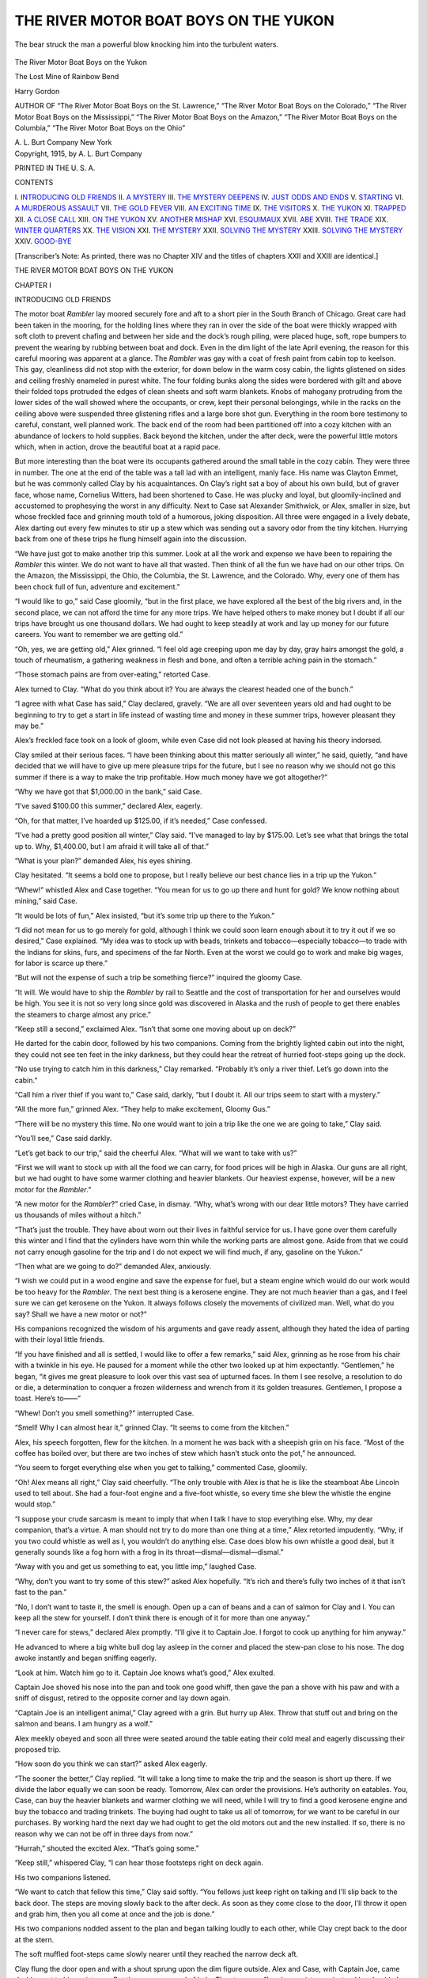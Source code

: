 .. -*- encoding: utf-8 -*-

.. meta::
   :PG.Id: 50831
   :PG.Title: The River Motor Boat Boys on the Yukon
   :PG.Released: 2016-01-02
   :PG.Rights: Public Domain
   :PG.Producer: Roger Frank
   :PG.Producer: the Online Distributed Proofreading Team at http://www.bookcove.net
   :DC.Creator: Harry Gordon
   :DC.Title: The River Motor Boat Boys on the Yukon
              The Lost Mine of Rainbow Bend
   :DC.Language: en
   :DC.Created: 1914
   :coverpage: images/cover.jpg

======================================
THE RIVER MOTOR BOAT BOYS ON THE YUKON
======================================

.. clearpage::

.. pgheader::

.. clearpage::

.. figure:: images/illus-fpc.jpg
   :align: center

   The bear struck the man a powerful blow knocking him into the turbulent waters.

.. container:: titlepage center white-space-pre-line

   .. vspace:: 4

   .. class:: x-large

      The River Motor Boat Boys on the Yukon

   .. vspace:: 2

   .. class:: large

      The Lost Mine of Rainbow Bend

   .. vspace:: 2

   Harry Gordon

   .. vspace:: 2

   .. class:: small

      AUTHOR OF
      “The River Motor Boat Boys on the St. Lawrence,”
      “The River Motor Boat Boys on the Colorado,”
      “The River Motor Boat Boys on the Mississippi,”
      “The River Motor Boat Boys on the Amazon,”
      “The River Motor Boat Boys on the Columbia,”
      “The River Motor Boat Boys on the Ohio”

   .. vspace:: 4

   .. class:: medium

      A. L. Burt Company
      New York

.. clearpage::

.. container:: verso center white-space-pre-line

   Copyright, 1915, by
   A. L. Burt Company

   PRINTED IN THE U. S. A.

.. clearpage::

.. class:: center large

   CONTENTS

.. class:: noindent white-space-pre-line

    \I. `INTRODUCING OLD FRIENDS`_
    \II. `A MYSTERY`_
    \III. `THE MYSTERY DEEPENS`_
    \IV. `JUST ODDS AND ENDS`_
    \V. `STARTING`_
    \VI. `A MURDEROUS ASSAULT`_
    \VII. `THE GOLD FEVER`_
    \VIII. `AN EXCITING TIME`_
    \IX. `THE VISITORS`_
    \X. `THE YUKON`_
    \XI. `TRAPPED`_
    \XII. `A CLOSE CALL`_
    \XIII. `ON THE YUKON`_
    \XV. `ANOTHER MISHAP`_
    \XVI. `ESQUIMAUX`_
    \XVII. `ABE`_
    \XVIII. `THE TRADE`_
    \XIX. `WINTER QUARTERS`_
    \XX. `THE VISION`_
    \XXI. `THE MYSTERY`_
    \XXII. `SOLVING THE MYSTERY`__
    \XXIII. `SOLVING THE MYSTERY`__
    \XXIV. `GOOD-BYE`_

.. vspace:: 1

.. class:: noindent

[Transcriber’s Note: As printed, there was no Chapter XIV and the
titles of chapters XXII and XXIII are identical.]

.. clearpage::

.. class:: center x-large

   THE RIVER MOTOR BOAT BOYS ON THE YUKON

.. vspace:: 2

.. _`INTRODUCING OLD FRIENDS`:

.. class:: center large

   CHAPTER I

.. class:: center medium

   INTRODUCING OLD FRIENDS

.. vspace:: 2

The motor boat *Rambler* lay moored securely
fore and aft to a short pier in the South Branch of
Chicago. Great care had been taken in the mooring,
for the holding lines where they ran in over
the side of the boat were thickly wrapped with soft
cloth to prevent chafing and between her side and
the dock’s rough piling, were placed huge, soft, rope
bumpers to prevent the wearing by rubbing between
boat and dock. Even in the dim light of the late
April evening, the reason for this careful mooring
was apparent at a glance. The *Rambler* was
gay with a coat of fresh paint from cabin top to
keelson. This gay, cleanliness did not stop with
the exterior, for down below in the warm cosy
cabin, the lights glistened on sides and ceiling
freshly enameled in purest white. The four
folding bunks along the sides were bordered with gilt
and above their folded tops protruded the edges of
clean sheets and soft warm blankets. Knobs of
mahogany protruding from the lower sides of the
wall showed where the occupants, or crew, kept
their personal belongings, while in the racks on the
ceiling above were suspended three glistening rifles
and a large bore shot gun. Everything in the room
bore testimony to careful, constant, well planned
work. The back end of the room had been partitioned
off into a cozy kitchen with an abundance of
lockers to hold supplies. Back beyond the kitchen,
under the after deck, were the powerful little motors
which, when in action, drove the beautiful boat at
a rapid pace.

But more interesting than the boat were its
occupants gathered around the small table in the cozy
cabin. They were three in number. The one at
the end of the table was a tall lad with an
intelligent, manly face. His name was Clayton Emmet,
but he was commonly called Clay by his acquaintances.
On Clay’s right sat a boy of about his own
build, but of graver face, whose name, Cornelius
Witters, had been shortened to Case. He was
plucky and loyal, but gloomily-inclined and accustomed
to prophesying the worst in any difficulty.
Next to Case sat Alexander Smithwick, or Alex,
smaller in size, but whose freckled face and grinning
mouth told of a humorous, joking disposition.
All three were engaged in a lively debate, Alex
darting out every few minutes to stir up a stew
which was sending out a savory odor from the tiny
kitchen. Hurrying back from one of these trips he
flung himself again into the discussion.

“We have just got to make another trip this
summer. Look at all the work and expense we
have been to repairing the *Rambler* this winter. We
do not want to have all that wasted. Then think of
all the fun we have had on our other trips. On the
Amazon, the Mississippi, the Ohio, the Columbia,
the St. Lawrence, and the Colorado. Why, every
one of them has been chock full of fun, adventure
and excitement.”

“I would like to go,” said Case gloomily, “but
in the first place, we have explored all the best of
the big rivers and, in the second place, we can not
afford the time for any more trips. We have helped
others to make money but I doubt if all our trips
have brought us one thousand dollars. We had
ought to keep steadily at work and lay up money
for our future careers. You want to remember we
are getting old.”

“Oh, yes, we are getting old,” Alex grinned. “I
feel old age creeping upon me day by day, gray
hairs amongst the gold, a touch of rheumatism, a
gathering weakness in flesh and bone, and often a
terrible aching pain in the stomach.”

“Those stomach pains are from over-eating,”
retorted Case.

Alex turned to Clay. “What do you think about
it? You are always the clearest headed one of the
bunch.”

“I agree with what Case has said,” Clay declared,
gravely. “We are all over seventeen years
old and had ought to be beginning to try to get a
start in life instead of wasting time and money in
these summer trips, however pleasant they may be.”

Alex’s freckled face took on a look of gloom,
while even Case did not look pleased at having his
theory indorsed.

Clay smiled at their serious faces. “I have been
thinking about this matter seriously all winter,” he
said, quietly, “and have decided that we will have
to give up mere pleasure trips for the future, but
I see no reason why we should not go this summer
if there is a way to make the trip profitable. How
much money have we got altogether?”

“Why we have got that $1,000.00 in the bank,”
said Case.

“I’ve saved $100.00 this summer,” declared Alex,
eagerly.

“Oh, for that matter, I’ve hoarded up $125.00,
if it’s needed,” Case confessed.

“I’ve had a pretty good position all winter,” Clay
said. “I’ve managed to lay by $175.00. Let’s see
what that brings the total up to. Why, $1,400.00,
but I am afraid it will take all of that.”

“What is your plan?” demanded Alex, his eyes
shining.

Clay hesitated. “It seems a bold one to propose,
but I really believe our best chance lies in a trip
up the Yukon.”

“Whew!” whistled Alex and Case together.
“You mean for us to go up there and hunt for
gold? We know nothing about mining,” said Case.

“It would be lots of fun,” Alex insisted, “but
it’s some trip up there to the Yukon.”

“I did not mean for us to go merely for gold,
although I think we could soon learn enough about
it to try it out if we so desired,” Case explained.
“My idea was to stock up with beads, trinkets and
tobacco—especially tobacco—to trade with the Indians
for skins, furs, and specimens of the far
North. Even at the worst we could go to work and
make big wages, for labor is scarce up there.”

“But will not the expense of such a trip be something
fierce?” inquired the gloomy Case.

“It will. We would have to ship the *Rambler*
by rail to Seattle and the cost of transportation for
her and ourselves would be high. You see it is not
so very long since gold was discovered in Alaska
and the rush of people to get there enables the
steamers to charge almost any price.”

“Keep still a second,” exclaimed Alex. “Isn’t
that some one moving about up on deck?”

He darted for the cabin door, followed by his
two companions. Coming from the brightly lighted
cabin out into the night, they could not see ten
feet in the inky darkness, but they could hear the
retreat of hurried foot-steps going up the dock.

“No use trying to catch him in this darkness,”
Clay remarked. “Probably it’s only a river thief.
Let’s go down into the cabin.”

“Call him a river thief if you want to,” Case said,
darkly, “but I doubt it. All our trips seem to start
with a mystery.”

“All the more fun,” grinned Alex. “They help
to make excitement, Gloomy Gus.”

“There will be no mystery this time. No one
would want to join a trip like the one we are going
to take,” Clay said.

“You’ll see,” Case said darkly.

“Let’s get back to our trip,” said the cheerful
Alex. “What will we want to take with us?”

“First we will want to stock up with all the food
we can carry, for food prices will be high in Alaska.
Our guns are all right, but we had ought to have
some warmer clothing and heavier blankets. Our
heaviest expense, however, will be a new motor for
the *Rambler*.”

“A new motor for the *Rambler*?” cried Case, in
dismay. “Why, what’s wrong with our dear little
motors? They have carried us thousands of miles
without a hitch.”

“That’s just the trouble. They have about worn
out their lives in faithful service for us. I have gone
over them carefully this winter and I find that the
cylinders have worn thin while the working parts
are almost gone. Aside from that we could not
carry enough gasoline for the trip and I do not
expect we will find much, if any, gasoline on the
Yukon.”

“Then what are we going to do?” demanded
Alex, anxiously.

“I wish we could put in a wood engine and save
the expense for fuel, but a steam engine which
would do our work would be too heavy for the
*Rambler*. The next best thing is a kerosene engine.
They are not much heavier than a gas, and I feel
sure we can get kerosene on the Yukon. It always
follows closely the movements of civilized man.
Well, what do you say? Shall we have a new
motor or not?”

His companions recognized the wisdom of his
arguments and gave ready assent, although they
hated the idea of parting with their loyal little
friends.

“If you have finished and all is settled, I would
like to offer a few remarks,” said Alex, grinning as
he rose from his chair with a twinkle in his eye. He
paused for a moment while the other two looked up
at him expectantly. “Gentlemen,” he began, “it
gives me great pleasure to look over this vast sea of
upturned faces. In them I see resolve, a resolution
to do or die, a determination to conquer a frozen
wilderness and wrench from it its golden treasures.
Gentlemen, I propose a toast. Here’s to——”

“Whew! Don’t you smell something?” interrupted Case.

“Smell! Why I can almost hear it,” grinned
Clay. “It seems to come from the kitchen.”

Alex, his speech forgotten, flew for the kitchen.
In a moment he was back with a sheepish grin on
his face. “Most of the coffee has boiled over, but
there are two inches of stew which hasn’t stuck
onto the pot,” he announced.

“You seem to forget everything else when you
get to talking,” commented Case, gloomily.

“Oh! Alex means all right,” Clay said cheerfully.
“The only trouble with Alex is that he is
like the steamboat Abe Lincoln used to tell about.
She had a four-foot engine and a five-foot whistle,
so every time she blew the whistle the engine would
stop.”

“I suppose your crude sarcasm is meant to imply
that when I talk I have to stop everything else. Why,
my dear companion, that’s a virtue. A man should
not try to do more than one thing at a time,” Alex
retorted impudently. “Why, if you two could
whistle as well as I, you wouldn’t do anything else.
Case does blow his own whistle a good deal, but
it generally sounds like a fog horn with a frog in
its throat—dismal—dismal—dismal.”

“Away with you and get us something to eat, you
little imp,” laughed Case.

“Why, don’t you want to try some of this stew?”
asked Alex hopefully. “It’s rich and there’s fully
two inches of it that isn’t fast to the pan.”

“No, I don’t want to taste it, the smell is enough.
Open up a can of beans and a can of salmon for
Clay and I. You can keep all the stew for yourself.
I don’t think there is enough of it for more
than one anyway.”

“I never care for stews,” declared Alex promptly.
“I’ll give it to Captain Joe. I forgot to cook up
anything for him anyway.”

He advanced to where a big white bull dog lay
asleep in the corner and placed the stew-pan close
to his nose. The dog awoke instantly and began
sniffing eagerly.

“Look at him. Watch him go to it. Captain Joe
knows what’s good,” Alex exulted.

Captain Joe shoved his nose into the pan and
took one good whiff, then gave the pan a shove with
his paw and with a sniff of disgust, retired to the
opposite corner and lay down again.

“Captain Joe is an intelligent animal,” Clay
agreed with a grin. But hurry up Alex. Throw
that stuff out and bring on the salmon and beans.
I am hungry as a wolf.”

Alex meekly obeyed and soon all three were
seated around the table eating their cold meal and
eagerly discussing their proposed trip.

“How soon do you think we can start?” asked
Alex eagerly.

“The sooner the better,” Clay replied. “It will
take a long time to make the trip and the season
is short up there. If we divide the labor equally we
can soon be ready. Tomorrow, Alex can order the
provisions. He’s authority on eatables. You, Case,
can buy the heavier blankets and warmer clothing
we will need, while I will try to find a good
kerosene engine and buy the tobacco and trading
trinkets. The buying had ought to take us all of
tomorrow, for we want to be careful in our purchases. By
working hard the next day we had ought to get
the old motors out and the new installed. If so,
there is no reason why we can not be off in three
days from now.”

“Hurrah,” shouted the excited Alex. “That’s
going some.”

“Keep still,” whispered Clay, “I can hear those
footsteps right on deck again.

His two companions listened.

“We want to catch that fellow this time,” Clay
said softly. “You fellows just keep right on talking
and I’ll slip back to the back door. The steps
are moving slowly back to the after deck. As soon
as they come close to the door, I’ll throw it open
and grab him, then you all come at once and the
job is done.”

His two companions nodded assent to the plan
and began talking loudly to each other, while Clay
crept back to the door at the stern.

The soft muffled foot-steps came slowly nearer
until they reached the narrow deck aft.

Clay flung the door open and with a shout sprung
upon the dim figure outside. Alex and Case, with
Captain Joe, came dashing out to his assistance.
But there was no need of help. The stranger
offered no resistance, instead he chuckled.

“Is this the way you always greet visitors?”
he asked. “Gee, but you are a hospitable lot.”

“Come on down into the cabin where we can see
who you are,” said Clay sternly, still retaining his
grip on the stranger’s arm.

The stranger followed him willingly down into
the cabin light, where Clay let go his arm as though
the coat sleeves was red hot, while his chums howled
at him with delight.

“Mr. Clay, but you’re a great detective,” Alex
jaunted. “You go out to catch a thief and bring
in a friend.”

But his jeers fell on deaf ears, for Clay was
gazing at a slender, bright-eyed boy with abashment
and recognition. “Why, it’s Ike Levis,” he cried.

“It’s a wonder you recognize him, Clay,” grinned
the impudent Alex. “You’ve only known him for
ten years.”

“I’ve only known him for five, but I can almost
see a likeness,” smiled Case.

The bright-eyed stranger smiled at the joshing,
but seemed to think it had gone far enough.

“I stole time to come down and get a look at
your wonderful little ship, of which I had heard
so much. Won’t you show me around, boys?”

.. vspace:: 4

.. _`A MYSTERY`:

.. class:: center large

   CHAPTER II

.. class:: center medium

   A MYSTERY

.. vspace:: 2

The boys agreed to Ike’s request with delight.
They were proud of the neat little Rambler that had
carried them safely and surely over so many thousands
of miles of water. They led him all around
showing the clever contrivances of lockers, the folding
bunks, the cozy kitchen, and how every inch of
available space had been arranged for the handy
storage of some article.

“You’ve got a daisy little craft, and have got her
fixed up dandy,” Ike enthusiastically declared, as
soon as they were seated. “Where do you expect
to go this summer, and how soon are you going
to start?”

“We are going to Alaska up on the Yukon,”
Alex exclaimed. “We’re not going for fun exactly
this time, although we expect to have a lot of that
too. Our main object is to dig a ton or so of gold,
fill up the balance of our cargo with rare and costly
furs, and make our way back to the States before
the ice sets.”

“There you go, hoodooing the trip before it’s
started,” growled Case gloomily. “I was in hopes
we might sneak back with a few hundred dollars.
But with all the bragging you’ve begun already, I
am doubtful if we get back with the boat.

“Now, Gloomy Gus”—a name he bestowed on
Case during his gloomy spells—grinned Alex.
“Isn’t it better a lot to think you are going to get
rich when you start even if you do come back poor?
It makes fun in the going anyway. Ain’t I right,
Clay?”

“Don’t count your chickens before they are
hatched,” quoted Clay with a smile.

“If we did not, there would be no chicken raisers,”
Alex retorted with spirit. “They always expect
a chicken for every egg until the shells begin
to crack.”

“I hate to interrupt so much philosophy,” said
Ike with a smile, “but I’m just itching to talk a
little myself.”

“Take the floor,” smiled Clay, and his two companions
lapsed into silence.

“What I want to say is just this,” began Ike in
a brisk, business-like way. “I want to go up the
Yukon with you fellows.”

“Hurray,” shouted Alex, “four is lots better than
three.”

“Sure, come along,” said Case, cheerfully.

Only Clay did not join in the hearty replies and
his two companions eyed him in wonder.

“It is going to be a very expensive trip,” Clay
said at last.

“I expect it to be costly,” Ike replied, quietly.
“But, boys, you know that little news stand I have
been running for so many years has paid pretty well
all the time. It paid the expenses of all of us when
mother and father and baby brother were alive.
Since they were all taken by the white sickness,
there has been more money than I could use, you
understand, so I put it in the banks. I can put in
$1,000.00 for this trip and then some more if
needed.”

“But why do you want to sell such a good paying
stand as yours and waste a lot of money on a trip
like this which may not bring in a cent?” Clay
asked.

“I can put in a boy I know well, a good, honest
boy, to run the stand while I am gone. You, Clay,
do not understand. Every year you have vacations
and have lots of fun. You come back well and
happy and eager for work. For ten years I stand
behind that little stand. Out in the snow and cold,
the slush and rain, the dust and hot sun, and never
once a play day. That is not right, that is not well.
It makes a young man soon old, makes him look on
life wrong. Now I can afford it I would like to
have one long play time.”

“But there is but little fun we’ll have on the
Yukon! With a $1,000.00 you could have all kinds
of fun at some hunting or fishing resort closer
home,” Clay still urged.

“I tell you another reason why I want most to
go to the Yukon,” replied Ike, after a second’s hesitation.
“I got uncle up there several years. He
makes no good at the mining. I got no other relatives
now, so I hunt up uncle and if prices are high
we set up fine store. Uncle can sell goods in the
store while I go out and trade for furs with the
Indians. I think we make good money. But it
seems you no want me to go with you, Clay—why?”

“But I do want you to go with us,” Clay declared,
heartily, his face lightening. “We all of us want
you to go. We start in tomorrow to buy our supplies
and when that’s done move your things right
down to the boat and become one of us.”

“Sorry, but I can’t do that,” Ike replied. “I’ll
have to teach the new boy the business and settle
up a few of my affairs. I am afraid I will not be
able to come aboard until just before you start. But
I will do a fair share of the work as soon as we are
off. Call by my stand in the morning and I will hand
you that $1,000.00. Put it into the general fund
and get me an outfit just the same as you do for
yourselves.”

“But a $1,000.00 apiece is more than we are putting
up,” said Clay, honestly. “We have only
$1,400.00 in cash altogether.”

Ike laughed. “You do not figure it right, my
friend. I gets for my money not only a share in
outfit and stores, but I get a trip up and down the
Yukon which is worth much more than $500.00.
And now, boys, it is getting late and I have to be
up early in the morning to attend to my stand.”

Clay turned on the prow light to light up the
prow and dock and the three boys followed their
friend on deck where they parted with many good-nights
and prophecies for the coming trip.

As soon as he had passed out of sight, the three
descended to the cabin again, and Alex folding his
arms, looked at Clay with as much scorn as his
freckled, good-humored face could express. “You’re
a fine one,” he grunted. “Why, you cross-questioned
Ike as though he was a criminal and you
the prosecuting attorney just because he wanted to
go on this trip with us. I was afraid he would get
disgusted with your questions and give up the notion.
There’s no other boy I know who I had rather
have go on this trip with us. Ike used to be mighty
good to me when I was a little newsie. Ike is all
right.”

“Yes,” Case agreed. “I have seen him many a
time stop big boys who were abusing little ones, and
leave his stand to help feeble old men and old ladies
across the street.”

“I know him better than either of you,” Clay said,
quietly, ignoring the storm that had burst upon him.
“I remember the time when his family was dying
of consumption. Why, all the time they were lingering
on between life and death, he was like an
angel to them. They had a doctor, a day nurse and
any delicacy they thought they wanted. At night
he would take the day nurse’s place. When at last
they were dead and buried, there was little left of
Ike but skin and bones, for he had eaten barely
enough to keep him alive, so that the others might
have more comforts. The money he had saved was
all gone and there was little left of the news stand
but a few bundles of the best selling newspapers. A
boy who acts towards his folks like that simply can’t
be a bad boy.”

“Then why didn’t you want him to go with us?”
demanded Alex, still unsatisfied.

“I see I have got to tell it all,” Clay said wearily.
“It isn’t so much, but it has made me a little
curious. I was passing Ike’s stand one evening last
fall and stopped to get a paper. Ike was at the
other end of the stand talking with two strange-looking
men who wore rough clothes and whose
faces were covered with big blotches where they
had been frost bitten. All three were talking friendly
but eagerly, and often I could catch the words,
‘Alaska,’ ‘Yukon,’ ‘and great wealth,’ so I decided
that the two men were miners just in from Alaska.
Well, I could not hear much of what they said, they
talked in such low tones. At last I got tired of
waiting and called Ike and gave him the change for
the paper and left. Now you all think it was my
idea about this Yukon trip; you are wrong. It’s
Ike’s plan. Ever since the day I saw him with those
two men he has been trying to enthuse me about
this Yukon trip.”

“Maybe he had learned something good about
the Yukon country and wants that we should get
the benefit of it,” Alex suggested.

“I thought that myself,” Clay said, sadly, “until
this afternoon, when I passed Ike’s stand on my
way home. There stood the two miners I had seen
before and they and Ike were having a violent quarrel.
In fact, they were coming to the point of
blows. One of the men aimed a blow at Ike and
I started to run to Ike’s assistance, yelling for the
police. The yells for the police seemed to scare the
two men for they took to their heels. I asked Ike
what all the trouble was about and he said they were
a couple of roughs who had bought a paper and
gave him a nickel. When he gave them their
change they had insisted on change for a dollar,
which they claimed was the amount given him.”

“Great mystery all that,” Alex said scornfully.
“Have you any more evidence to pile up, Mr.
Sherlock Holmes?”

“Welt, Ike’s story rang rather flat to me,” Clay
replied. “Neither man carried a paper or anything
else when they took to their heels. I would not
have thought much about these things if Ike had not
come down tonight and wanted to go to Alaska with
us. That seemed to string all those things together.
I felt sure Ike was too much of a business chap to
spend $1,000.00 on a pleasure trip to the Yukon.
But when he said he wanted to go to hunt up his
uncle, why that made things look better, for a Jew
will go a long ways and do a lot for a relative.”

“Well, what are we going to do about it?” Alex
demanded.

“I want him to go with us of course,” answered
Clay. “I know Ike’s all right, but I was in hopes
that my questions—about which you have been
roasting me so—would clear up the things that had
been puzzling me.”

“Ike might as well go as not,” Case agreed
gloomily. “We always have to carry a nice fat
mystery on each of our trips, and I’d rather Ike
brought it along with him than to have some uninvited
stranger smuggle it aboard.”

“You and Clay make me tired,” snapped Alex.
“One of you is just as bad as the other. I guess
I’ll have to call one of you Gloomy Gus 1, the other
Gloomy Gus 2.”

“All right, you wait and see,” said Case darkly.
“It’s only a nice gentle kitten-like mystery we start
with on each trip, but before the trip is ended it
grows to be as big as a grizzly bear.”

“That reminds me that one of us will have to
bring Teddy Bear down to the boat. He’s getting
pretty big but we must have him along with us for
one more trip anyway.”

Teddy Bear was a grizzly cub the boys had captured
on their trip on the Columbia. On their return
from their last trip, they had turned him over
to the zoo man as he had grown so big and had such
a thieving appetite for sugar and other sweet things
that they could not trust him in the *Rambler* while
they were away at their work. Whenever they had
a day of leisure, they would take Captain Joe along
with them and go up to see their pet. They would
put him through his tricks and slip him in a generous
amount of sugar. So they kept themselves
fresh in his memory. Teddy and Captain Joe were
the greatest comrades and both rejoiced at these
meetings. It was comical to see Captain Joe seated
on his haunches, look up with one eye cocked as
though saying, “Well, Old Chap, how are they
treating you down here?” and Teddy Bear would
with one eye wink back as though replying, “Pretty
well, Joe, but it isn’t anything like life on the Rambler.”

Alex declared that he once heard Teddy tell Joe
to sneak him down a pail of sugar the next time he
came and Joe replied with vast scorn that he would
not steal from his masters, but if Teddy had any
good meat to exchange for sugar he’d manage it
somehow. Clay, on hearing this story, had promptly
placed Alex’s head down in an empty flour barrel
until he confessed that he might have been mistaken.

When Clay spoke of bringing Teddy Bear down
next day, Captain Joe arose in dignity from his corner
and wabbled over to his side. Clay patted his
head, “Yes, Joe, we are going to bring Teddy Bear
tomorrow. Teddy Bear is going to stay on the
boat now. You want Teddy Bear, Captain Joe?”

Captain Joe cocked his eyes and wagged his
stump of a tail vigorously. He seemed to be saying,
“I guess you’re talking straight, boss, but I
don’t believe that guy’s going to leave all the good
meat he’s getting if he can help it.” Captain Joe
then rubbed his nose across Clay’s ankle, rose sedately,
and made the rounds of the table rubbing his nose
on each boy’s leg.

“He’s telling us that it is time to go to bed and
stop disturbing his sleep with our chatter,” laughed
Alex.

“He’s right, too,” Case agreed, “but listen, aren’t
those more foot-steps on the dock close to the
boat?”

Clay reached over and snapped on the prow light.
Instantly there was a scamper of foot-steps up the
wharf.

Clay laughed and shut off the light. “We seem
to be having our share of visitors tonight,” he
remarked, “but I am not anxious to make another
capture tonight. I am going to bed and trust to
Captain Joe to wake us up if any one tries to get
in.”

The boys were all ready for bed and they were
soon all asleep, leaving Captain Joe on guard.

.. vspace:: 4

.. _`THE MYSTERY DEEPENS`:

.. class:: center large

   CHAPTER III

.. class:: center medium

   THE MYSTERY DEEPENS

.. vspace:: 2

When Alex and Case awoke next morning it
was to the savory odor of browned pancakes, fried
bacon, and steaming coffee. Clay was just lifting
the last pancake from the frying pan to the plate
when the two jumped out of their bunks.

“Gee, that breakfast smells good. I really
believe I can eat a bit this morning,” Alex announced.

“I never saw the time that you couldn’t,” retorted
Clay. “But hurry up you fellows, if you don’t
want to eat a cold breakfast. It won’t keep warm
forever.”

This announcement brought great haste in the
pulling on of clothes and the washing of hands and
faces. Breakfast was dispatched amid a chatter of
conversation concerning the purchases to be made.

“I have been thinking it over,” said Clay, during
one of the lulls in the conversation, “and I do not
believe we had ought to leave the *Rambler* with no
one on board of her. It was all right to do so in
the winter, for then she was frozen up and no one
could make away with her, run her into some slip,
paint her and with a few hours of alteration, make
her into a different looking boat. Those foot-steps
last night prove that the river thieves are beginning
to gather around for their summer trade. I think
one of us had better be on the *Rambler* all the time.”

His companions’ faces became downcast. Each
had made a list of the things he was to buy and were
eager to be off to their purchasing. Neither wanted
to stay idle on board and lose their share of the fun.
But Case spoke up manfully.

“I’ll stay,” he said, “my list is far the smallest and
if neither of you get back in time, I’ll do my buying
tomorrow.”

“Thanks,” said Clay, gratefully, “I would stay
myself, but the new motor will be the first thing
needed and I want to see to that myself for I have
had some experience with them.”

As soon as the two were gone, Case set about the
unpleasant task of washing the dishes and cleanup
the cabin. This done, he strolled out on the
wharf and sitting down on a box in the warm sunshine
chatted with the aged dock tender who had
been a sailor until age had compelled him to quit
the sea. He could tell many strange tales of queer
places and mysterious adventures and he was always
willing to relate them to the boys who often on
cold, stinging days invited him down into the *Rambler*’s
cozy cabin to share their warm dinner or drink a cup of
scalding hot coffee.

“Yep,” he answered, in reply to Case’s questions,
“I’ve been to the Yukon once and once is enough
for me. We were hunting seals and run into the
river to get out of a gale and afore it moderated
enough for us to get out we were froze in solid.
Lord! what a winter we had. We had plenty of
salt stuff but our potatoes soon went and the scurvy
broke out and then came the long winter night, and
all the time there was but white all around us. Nothing
but white and a great everlasting silence—just
like as though the whole world had gone dead never
to come to life again. The silence and the whiteness
got on our nerves and we got to quarreling with
each other. There was a good many killed before
the ice broke up. We had left only about half
enough able men to work the ship. It wasn’t long
though before we sighted a steamer and hoisted
our distress signal and she stopped for us to board
her. She was overloaded with the first bunch of
gold seekers. Her captain let us have considerable
potatoes, and, by slicing them up thin and chewing
them up raw good and fine, what was left of us were
nearly well when we got to San Francisco. My, but
those raw potatoes tasted better than anything I
ever ate,” and the old seaman smacked his lips
over the recollection.

“I guess the winters up there are pretty rough?”
Case assented, but we intend to be on our way home
long before the river freezes over.”

“Sonny,” said the old sailor, earnestly. “You
can’t calculate on the Yukon. Old timers and the
Indians call it ‘The Never Know What’ on ’count
of its contrary ways. Let me give you some good
advice if you are bent on going. Take lots of tallow
candles and potatoes with you. Course you
can take all the fancy stuff you want, but a good
meal of tallow keeps your human furnace running
full blast and the taters keep off the scurvy. Look
there, sonny, you’ve got a visitor.”

Case jumped up from his box just in time to see
a man entering the *Rambler*’s open cabin. He
grinned, “Captain Joe will look out for him all right,
but I guess I had better go aboard and see what he
wants.” He sauntered aboard leisurely and entered
the cabin. The man was standing close to
the opening looking as though he wanted to run
but was afraid to turn around, for Captain Joe, with
bared fangs and growling lowly, was stealthily advancing
from the further end of the cabin.”

“Down, Captain Joe, down,” Case cried, just as
the dog crouched lower for a spring. Captain Joe
relaxed and retired sullenly to his corner.

The man whipped out a huge red handkerchief
and wiped the beads of sweat from his brow. “Nice,
pleasant little pet you’ve got there,” he remarked.
“I reckon a biting dog is the only thing I’m afraid
of.”

“Who are you, and what do you want?” demanded
Case, his clear gray eyes on the other’s face. The
man was dressed roughly and there were rents in
his clothing, but his hands and face were clean and
his face bore a good humored if determined expression.

The man twirled his hat for a moment before replying.
“I had it all fixed in regular order what I
wanted to say, but that dog has pretty near scairt it
all out of my head. Are you the boss of this outfit?”

“We have no bosses, or rather, we are all bosses?”
Clay smiled.

“Well, I guess you will do as well to talk to as
any of the rest. I heard that you were going to
the Yukon and I want to go along with you—me
and my partner.”

“Where did you hear we were going to the Yukon?”
demanded Case, sharply.

The man produced a soiled morning paper and
laid a huge forefinger on an article in one corner.

Clay read it in silence and some bewilderment.

“The *Rambler* boys are soon to start off on
another of their famous cruises. This time they have
chosen the far-away Yukon as their goal. It’s a
bold attempt, but they are all Chicago boys and we
believe they will make it. At any rate, we wish
them the best of good luck.”

Case kept his eyes on the paper for a moment
after he finished reading the notice, pondering how
it had appeared so soon. The paper had been published
long before he and his companions had got
up. Charley thought it had been inserted either by
Ike or one of the mysterious eavesdroppers of the
night before. But for what reason had it been
inserted? He gave up the puzzle and looked up at
the man who was watching him eagerly.

“Take a seat,” he said, pushing forward a stool
and taking one himself. “That notice is right,” he
remarked. I am sorry to say it, but I am sure my
companions will agree with me, we can not take you
and your partner. We will be four in number besides
our pets and we are going to have a very heavy
cargo. We’ll be overloaded as it is.”

“But we can be of lots of help to you,” urged the
man, eagerly. We are both Old Timers—Sour
Dough men. We know the country like a book.
You’ll need a pilot on the ‘You Never Know What.’
There’s too many bars, hidden rocks, and rapids for
a green horn to tackle. Bill can cook for you, an’
Bill’s a powerful good cook,” he said with pride.

Clay shook his head decidedly, although he was
sorry for the man. “Why are you so anxious to
get up there?” he asked.

“I’ll tell you the truth,” the man said desperately.
“My partner and I had a couple of claims way
up the Yukon and last summer we struck it rich.
Not much free gold, you understand, such as you
wash free with pan and water, but quartz rich
enough to make your eyes stand out. But that kind
of gold has to have mills, stamps, and all kind of
machinery to set it free. So Bill and I gathered
all the dust we had and came outside to find capital
to develop our claims. We might as well have
staid at home, for we could not get any one to put
up the money. They just thought we was crazy
when we told how rich our claims were. We have
slept out in the cold many and many a night, and
picked up odd jobs like shoveling snow to keep
from starving. We are used to hardships up north
but a man is treated like a human up there. It
goes against the grain for a truthful, honest man to
be hounded on by a policeman when he is only
trying to warm himself over a grating.”

While the miner had been talking. Case had been
looking him steadily in the eyes. He noted the
subtle change of the iris which always marks the
telling of a lie. He marked the man’s allusion to his
honesty and thoughtfulness. He had often shrewdly
observed in his life in the great city, that it is
not the honest man who brags about his truthfulness
and honesty. Clearly this fellow was lying in some
part of his tale.

“It’s no go,” said Case, decisively. “We just
simply can’t take you. We have barely enough
money to take us there and bring us back.”

The man’s face became clouded with disappointment.
“Tell you what I’ll do,” he offered. “We’ll
give you a sixth interest in our claims. That will
pay a dozen times over for the trip.”

“We have not the money to handle them even if
they are as rich as you claim. I’ll tell you what I’ll
do though,” Case said, pitying the man’s tragic
face. “I’ll talk it over with my chums tonight and
see what they have to say. If you and your partner
want to take the trouble to come down in the morning,
I’ll let you know what they decide. I am positive
though that they will agree with me.”

The man rose and put on his hat. “We’ll come
down in the morning all right. Sonny, you’ve treated
me square and frank and I am much obliged to you.
So long, until tomorrow.”

Case watched him out of sight and then began
the preparations for dinner to which he intended to
invite the aged docktender, for he wanted to learn
all the old seaman knew about the country they
were going to.

The two were just finishing their supper when
a roaring sound steadily growing in volume stole in
through the little cabin windows. “I wonder what
that noise is,” said Case. “Sounds mighty queer.”

“Sounds just like waves dashing up on an iceberg,”
the old seaman agreed. “Let’s go up to the
end of the dock and take a look.”

When they reached the shore the boy and old man
doubled up with laughter. It looked as though half
of Chicago was crowding the little street, but steadily
a wide path opened up and then closed again with
jamming people. Down the wide path walked Teddy
Bear, paws raised in an attitude of defense. Clay
walked behind with a grin on his face.

“Teddy Bear is sure coming down in style,”
chuckled Case. “He’s got a whole procession with
him.”

The crowd followed the bear down to the boat and
when he was led down into the cabin they departed
with cheers and laughter.

.. vspace:: 2

.. _`JUST ODDS AND ENDS`:

.. class:: center large

   CHAPTER IV

.. class:: center medium

   JUST ODDS AND ENDS

.. vspace:: 2

Captain Joe greeted Teddy Bear with delight.
He circled around him snapping playfully at his
legs and uttering short, joyous barks. Teddy
dropped slowly down on all fours and gave Captain
Joe a good-humored cuff that sent him clear to
the other side of the cabin. This rebuke administered,
he made his way over to where the sugar was
kept in one of the kitchen lockers and tried hard
to open it, but the boys had taken the precaution to
add locks to all their lockers and his efforts were
unavailing. At last he gave it up and made his
way back into the main cabin and stood gazing at
the boys reproachfully.

“You’ve got to stop your thieving, Teddy Bear,”
said Case with a grin. “Get over there in your
old place in the corner and I’ll get you a few lumps
of sugar.”

Teddy meekly obeyed and quickly received the
reward for his obedience.

“Well, I finished the best part of my purchases,”
Clay remarked, “and I thought I had better come
down and spell you for a while. I’ll have time to
finish up my list tomorrow, for there will be part
of the time when it will take only two of us to work
on the motors. I’ve had the dandiest luck in getting
a new motor. It’s a daisy and will burn either gasoline
or kerosene. They promised to deliver it down
here early this afternoon. I took Ike with me when
I went to see about getting transportation, and let
me tell you, that boy’s some bargainer. I could
never have got as cheap rates as he did out of the
freight agent. We are to have a flat car for the
*Rambler* and live on board of her until we reach
Seattle. But I am keeping you back. Hurry up
and get your things before dark if you can.”

Case was off like a shot and was soon uptown
in the shopping district where he spent a happy
afternoon making his purchases. With a grin at his
own foolishness, he added to his list a large box
of tallow candles. “Of course we will never have
to eat such stuff, but they will bring back more
than their value, I guess, trading with the Indians,”
he argued in justification. It was nearly dusk when
he finished his list and arrived at the *Rambler* to
find that Alex had arrived only just ahead of him.

Alex was excitedly talking to Clay who was busily
preparing their evening meal.

“What’s all the fuss about?” Case demanded.

“Nothing much,” Clay said, calmly. “Alex’s
just a little excited, that’s all. We’ll compare
experiences while we’re eating supper. Wash up
and get ready. I’ve got fried fish and that’s best
when eaten piping hot.”

It was not until the first pangs of his hunger was
satisfied, that Alex gave vent to his grievance, and
then it was in milder tones. “I guess I’m a little
touchy,” he confessed, “but it made me sore the
way Ike jumped on me this morning, and for nothing
too. Just about a little item that appeared in
the morning paper about our trip. It took me a
long time to convince him that none of us could
have put it in, and, by the time I had done it, I was
mad myself, while Ike seemed pretty well upset.”

“He spoke about that item to me when I went to
see him just before noon,” Clay remarked, “but all
he said was that he wondered who could have given
it to the paper. All I could tell him about it was
that there had been a couple of fellows prowling
around our boat last night and they might have
overheard part of our conversation, though why
they should give it to the newspapers was more
than I could figure out.”

“Would you fellows like to own an interest in
two rich gold mines?” Case asked when Clay had
finished.

“Oh, no,” retorted Alex. “We wouldn’t take one
as a gift. Money is the root of all evil and we don’t
want to get evil, do we?”

“It would not be exactly a gift,” Case replied,
ignoring the irony, and he proceeded to tell them
of his morning visitor.

“What kind of looking fellow was he?” Clay inquired,
eagerly, when he had finished.

“A big, heavy man, with long, thick whiskers. He
was not a bad appearing man. His face was good
humored but determined looking. He didn’t
impress me as a bad man.”

“Did he have a red scar on his right cheek?” Clay
demanded.

“He did,” Case assented. “Looked to me like an
old knife cut.”

“Then he is one of those men I told you about
last night,” Clay remarked. “He’s the best appearing
of the two. The other one could be hung for
his looks. Queer how so many little things keep
coming up that we can’t explain and which seem
to have some connection with each other. First
the first meeting between Ike and those men at the
news stand, then Ike’s constant suggestions to me
all winter about this Yukon trip, then the second
meeting at the stand when they had their quarrel,
then Ike’s wanting to go with us, then that queer
notice in this morning’s paper, and right on top of
it, all these men applying for passage. Makes a
queer chain, doesn’t it?”

“Our little kitten of a mystery seems to be growing
into quite a cub,” observed Case, delighted to
feel that his prophecy of trouble seemed to promise
to bear fruit.

“Oh, cut it out!” exclaimed Alex. “Let’s forget
it all. Don’t let’s spoil our trip at the start by
worrying over trifles that do not concern us anyway.
Case, you make me tired. You’re one of those guys
that are always looking at the hole while the other
chaps are watching the doughnut.”

“I don’t know but what you are right,” Case replied
shamefacedly. “I soon get rid of that habit
when we get started on one of our trips, but the
long, gloomy winter in the city seems to bring it
back on me again. Just bear with me until we get
started and I’ll be all right. But just remember one
thing, young man. You have used enough slang the
last few days to entitle you to do all the dishwashing
from here to the Yukon and back.”

“We have all of us been using too much of it
lately,” Clay remarked. “We had ought to make
a more determined effort to stop it. It’s catchy, but
the way we keep on adding new all the time it will
not be so very long before our talk will sound like
the chattering of a group of monkeys.”

“Well,” Alex grinned, “we had better stop our
chattering right now and get to work. We have
got a lot to do before we go to bed.”

Most of their stores had been brought down to
the wharf during the afternoon and lay piled in a
big heap beside the *Rambler*. As soon as the boys
had hurried through the cleaning up, they turned
on the prow light and lighting a couple of lanterns
went at the task of stowing their cargo. Boxes
and packages were carried below, broken open and
their contents stowed in the lockers, while the
emptied packages were thrown overboard. As each
box was opened it was checked off their lists so as
to make certain that they received every thing they
had ordered. Although they worked hard and with
zest, it was midnight when they got all the stuff, but
their new motor, safely stored.

“I don’t know what we had better do about that
motor,” Clay said, looking at it doubtfully. “I
hate to put it down in our freshly-painted cabin because
there is always such a lot of oil and grease
on even a new engine, but we can’t risk leaving it
up here all night.”

Case tried to lift up one side of it and failed. “I
guess there is not much danger of any one running
away with it,” he grinned. “It must weigh five
hundred pounds.”

“Oh, they couldn’t get away with the engine very
easily, but there’s a whole lot of brass and copper
fittings which they could unscrew or wrench off.”

“I’ll tell you what to do,” Alex suggested. “Put
a rope on Teddy Bear and tie him up to the engine.
There will be no one bother it while he’s around.
He has grown so big and strong that he’s got a
punch like a prize fighter.”

But Teddy did not take kindly to the idea when
they tried to lead him up out of the warm cozy
cabin. Alex had to fill a big can with sugar and
lead the way with it extended invitingly to induce
him to leave the boat. While Clay tied him to the
engine, Alex scattered the sugar all around in little
piles so that it would take Teddy Bear some time to
find and lap it all up.

This last job done the tired but happy boys turned
in, agreeing to be up early in the morning.

It seemed as if they had only just fallen asleep
when they were suddenly awakened by loud snarling
and scuffling on the wharf, followed by a harsh
yell.

“Wake up and hustle, you fellows,” shouted Clay,
as he pulled on his pants and seized his automatic.
“Teddy Bear is in trouble.” His two companions
were beside him when he gained the dock and the
three rushed for the place where Teddy had been
tied. Alex had switched on the prow light before
leaving the cabin and its rays lit up a circle around
the engine where they could see Teddy Bear sitting
close to the engine holding up his paws and whining
pitifully. The boys looked and listened but could
see or hear no one near.

“Whoever it was has had plenty of time to get
off the dock since we first heard the noise,” Clay
declared. “Let’s see what’s the matter with Teddy. I
hope he has not been hurt badly.”

Teddy extended his left paw with a little whine
and Case examined it gently. “Why, he’s been
stabbed clear through the fleshy part,” he exclaimed.
“Run down into the cabin, Alex, and get that bottle
of peroxide, some cloth for bandages, and the box
of salve. Now cheer up, Teddy, this isn’t going to
hurt you much. It will heal up in a hurry. You
don’t use tobacco or drink liquor, and you chew your
food well, so your blood is just as pure and clean
as blood can be. In a week you will not know you
ever were hurt.”

Teddy put his head sideways and looked at him
with a doubtful grin as though trying to understand
what was said to him.

“I wish I knew what brute gave him that cut.
I’d feel tempted to use my automatic on him,” declared
Alex, wrathfully, as he watched Clay, assisted
by Case, apply the peroxide until it stopped foaming,
follow it up with a liberal application of the
healing salve, and then bind up the paw with long
strips of white cloth.

“What’s the matter with his other arm?” Case
asked. “Look how he keeps it doubled up all the
time. I believe he’s holding something in it. I can
see a bit of black.”

“So there is,” Alex agreed. “Hold out your
other arm, Teddy, and let’s see what you have got.”

But Teddy was reluctant to part with his treasure
and it was only after repeated commands that he
obeyed.

Alex seized the object and bore it down into the
brighter light of the cabin, his companions following.
He laid the object on the table and all three
boys burst into laughter.

It was an old battered felt hat and across its top
were several long rents where the bear’s claws had
raked over; to one of the rents clung a generous
patch of skin covered on the outside by long, coarse
black hair.

“I guess Teddy Bear’s more than evened up
things,” grinned Alex. “I am going to bring him
down into the cabin and give it to him. It belongs
to him. He earned it. That fellow will not prowl
in the dark much for awhile.”

So Teddy was led below, and received the return
of the hat and scalp lock with much satisfaction.

“It is near day-break so there is not much use
of our going to bed again,” Clay said. “I’ll cook
breakfast and we will get to work early. I don’t
know what we are going to do about Teddy Bear,”
he continued. “He is getting too strong for a pet.
We can’t control him and he’s liable to hurt some of
us even in play. Get out of here!” he ordered, as
Teddy slowly worked his way up to the sugar
locker. He raised the knife with which he was
slicing bacon and pointed it at the bear to emphasize
his command.

Teddy fled to the far end of the cabin, whining
in fear.

“There’s your answer,” laughed Alex. “We have
never punished Teddy like we ought, but he has
learned by experience himself that knives hurt. I
guess a little punishment now and then when he has
done wrong will keep him under control. We began
his education wrong, we should have started with
discipline first.”

.. vspace:: 2

.. _`STARTING`:

.. class:: center large

   CHAPTER V

.. class:: center medium

   STARTING

.. vspace:: 2

As soon as the sun was up the boys were at work
The first job was to remove the old motors to make
place for the new. This was a dirty, greasy job but
not hard. The nuts holding the motors to the
solidly-built bed were unscrewed and the motors were
carried out and stored in a corner of the big warehouse
where the aged docktender had offered to
keep an eye on them until the boys got back from
their trip.

But the placing of the new motor was more of
an undertaking. Strong as they were, the boys
could not lift it aboard.

“We will have to have help and plenty of it,”
Clay declared, after they had twice made the attempt
and failed. “Of course we could get a plank
and block and tackle and get it aboard, but if the
rope or board slipped just a little bit it would go
through the bottom of the *Rambler* as though the
boards were made of paper. Then I can see now
that the engine bed has got to be fixed. It’s too
narrow for this new motor. Now I’ve got a few more
things to buy, so I’ll run up town and get them. I’ll
stop on my way up and send down a couple of good
carpenters with plenty of hard wood to fix up that
engine bed right. Then when I come down, I’ll
bring four or five good husky men along with me
and we’ll have that motor in its place in no time.”

He was not gone long before the two carpenters
came down bearing their tools and several blocks of
oak. The engine hold was a close place to work
in, but they made good progress and soon had fitted
in a new bed smooth and level to fit the new engine.
They had just finished their job when Clay
appeared, followed by a loaded wagon and four big
strapping Irishmen.

With the aid of the Irishmen, and the help of
the carpenters who had remained to watch, the motor
was lowered down onto the new bed. This done,
it only remained to fasten it down with six big bolts
and connect the engine up with the shaft. A few
minutes sufficed for this. Clay paid the Irishmen
and the carpenters double wages for the time they
had worked and they departed well pleased with
their few hours’ labor.

The boys then turned to the task of stowing the
load the wagon had brought down. Part of this
consisted of three barrels of kerosene, two of which
they emptied into the *Rambler*’s tank, the third was
placed up on the forward deck. The boxes and
packages were taken below and their contents
emptied into the lockers. “We haven’t got space for
a hundred pounds more stuff,” Alex announced
when they finished. “We are just about filled up.”

“We are ready to start right now,” said Clay
with satisfaction, “but of course we cannot go until
tomorrow’s freight, and we can not go without Ike.
I saw him this morning and he said he would be
down tonight—likely would get down in time for
supper. What do you say, boys, if we take a little
spin just to try out our new motor and see if
there’s anything the matter with it. Turn on the
oil at the tank, Alex, and then both of you stand by
to cast off when I give the word.”

The boys obeyed quickly, eager for the test, while
Clay went back and fussed with the motor. Case
and Alex waited long by the mooring lines for the
signal to let go, but it did not come.

“Can’t you start it?” Alex at last shouted impatiently.

“Sure,” replied Clay, coolly. “I could start it
right off, but it would be ruined in ten minutes without
petting it up a little first. I’ve been filling up
grease cups, putting oil in the lubricating tanks, and
oiling up the working parts. You’ve got to watch
those things closely with this kind of a motor or
it will run hot and melt away its bearings. But I
am about to start now. As soon as she starts throw
off the lines, and you, Case, take the wheel.”

In a moment there came a series of sharp explosions
from the engine room. The boys cast off the
lines and Case jumped back to the wheel. The
*Rambler* backed slowly away from the wharf. As
soon as she was clear of the pier, Clay reversed the
engine and the *Rambler* was headed up stream.

Clay remained in the engine pit tuning up his
new charge, trying it out slowly like a new race
horse, striving to bring each working part into
harmony with its fellows, now turning on a little
more oil, or a little more air, again screwing down
for less oil and increasing the air; his keen ear attuned
to the throb of the exhaust whose varying
notes told the story of the changes his tinkering had
wrought. It was stuffy in the engine hold and once
he raised his head above the coaming for a deep
breath of fresh air. He grinned at the scraps of
conversation that floated back to him from up forward.

“The *Rambler* don’t go like she used to go,” Case
was saying, gloomily, “every craft on the stream is
passing us. Look at that Vixen behind. She is
creeping right up on us now and the *Rambler* used
to make two miles to her one.”

“Yes,” Alex agreed, dejectedly. “Clay has
handed us a lemon all right. It has turned the
*Rambler* into a floating hearse. Well, he meant it
for the best and we must not show our disappointment.
He’ll feel bad enough about it himself when
he finds out the mistake he made.”

“Sure, there’s to be no roasting of Clay,” Case
agreed, heartily. “He’s the best one of us three.”

Clay, still grinning, dropped down again into
the hold and resumed his tinkering with air and
oil tubes. He straightened up at last, and gave a
sigh of satisfaction as his ear caught a new note in
the throbbing exhaust, a low, mellow throb, throb,
throb, regular and even. He had at last secured the
right mixture of oil and air for the motor. He filed
little notches on the air and oil cocks so that in the
future the proper adjustments of air and oil could
be made at a moment’s notice. This done, he
climbed out of the hold and made his way forward.

“Well, how’s she doing?” he asked of the downcast two.

Alex tried to answer brightly. “She seems to go
a wee mite slower than she used to, but maybe she’ll
do better when the new engine gets limbered up a
bit.”

“It feels dandy to be out in the *Rambler* once
more, doesn’t it?” put in Case, hurriedly.

Clay turned aside to hide his grin. “Isn’t that the
Dingbat coming down on us from ahead?” Didn’t
we used to be able to outrun her?”

“No, she always used to beat us a little,” Alex
said, gloomily.

“Well, it’s time we were turning back anyway,”
Clay observed. “When she gets past you, Case,
turn around and follow her.” He walked back to
the hold grinning at the scraps of conversation that
followed him.

“Think of him wanting to race the Dingbat, with
this one-mule water wagon.”

“And the Dingbat is one of the swiftest motor
boats around here.”

“Think of our hoping that he would tumble to
his mistake by degrees and not get so rough a jar.”

“Well, he had to know it some time. He isn’t
quite blind.”

Clay reached the hold and dropping down into
it, stood with head above the hatch coaming watching.
He saw the Dingbat sweep past like an arrow,
and Case, obedient to order, swing the *Rambler*
around in slow, clumsy pursuit. Then he reached
down to the motor and shoving over the lever to
make a quicker spark, turned on a little more oil and
air. He could feel the *Rambler* leap forward as he
clambered out of the hold and walked forward.

The boys’ faces were a study. Case, his mouth
wide open, was handling the wheel and gazing ahead
at the great foamy waves parting away from the
bow.

Alex, leaning over the side, was watching the
foam slip by while amazement and surprise stood
out on his freckled face. “Clay,” he shouted, “pinch
me and see if I’m asleep or just plain crazy. Five
minutes ago I was in a hearse, and now I’m in a
flying machine.”

“Oh, she isn’t flying yet, laughed Clay. “She’s
only just getting off the ground. Face around and
have a good look at the Dingbat.”

The *Rambler* swept past the Dingbat like a trolley
car past a loaded wagon. The Dingbat’s captain
in assumed rage, rose to his feet and shook his fist
at them as they swept by.”

“Look here,” he shouted. “I’m willing to race
any motor boat around these parts, but I’ll be
hanged if I’ll match my boat against a hydroplane.”

“Want more speed, Case?” Clay inquired. “I’ve
only got three-fourths of the power turned on.”

“More speed?” yelled Case as he nearly swamped
a passing row boat with the high waves which the
*Rambler*’s bows sent rolling away from her. “More
power?” he repeated, when the curses heaped on him
by the row boat’s crew had died away behind. “The
balance of the power would drive her under water,
loaded as she is.”

“No,” Alex grinned. “It would send all the water
in the South Branch clean up into the city in a series
of tidal waves.”

Clay prudently set the timer at half speed. They
made the run back to the dock in less than half
the time it had taken them to go. The boys were
jubilant over the motor.

“I’ll bet she made 18 miles an hour on that first
sprint,” Alex exulted.

“Under full power and laden light, I am sure we
can get twenty-two miles an hour out of her,” Case
said, confidently.

They found the two applicants for passage waiting
on the wharf. “Hallo,” said the big man heartily.
“We come as we said we would. This is my
partner. Partner Bill, and a right good partner too
he is. Me and him have been partners for a right
smart number of years. Ain’t we, Bill?”

“Yes, Jed, but don’t talk too much,” growled Bill,
who, though smaller than his partner, was a man
of powerful build and heavily muscled, unlike Jed,
however, his hands were dirty and his face bore
the stamp of every evil passion.

“All right, Bill,” said Jed, good-naturedly. “I
guess this chap,” indicating Case,” told you fellows
about the talk I had with him yesterday.”

“Haven’t I seen you two somewhere before?”
Clay demanded before Alex or Case could reply.

Bill looked startled and Jed shifted his feet uneasily
before he answered. “You might have seen
us somewhere,” he admitted, slowly. “We have
been in Chicago all winter doing odd jobs to keep
our bodies and souls together, ’till the spring thaw.
Yes, you may have seen us working somewhere.”

“It was last fall at Ike’s news stand on the corner
I first saw you,” Clay spoke slowly and watched
the two faces. Jed squirmed uneasily but the other
came promptly to the rescue.

“That’s where it was,” he exclaimed. “We was
strangers to the city and we stopped there to ask
some directions, and had a right pleasant chat with
the boy before we left.”

“And I saw you there again,” Clay continued.

“Like as not,” interrupted the other. “We have
hung around the stand a good deal this winter and
Ike and us got to be real good friends.”

“Yes, you seemed mighty good friends the last
time I saw you together,” Clay said, dryly. “It was
only a couple of afternoons ago and you two were
trying to rough house Ike and you might have done
it too, if I hadn’t seen the fracas and called the police.”

Bill seemed at a loss for an answer for a second
and then his reckless air came back. “We wasn’t
going to hurt him none—just scare him. We asked
him for a dime to get a bowl of soup, ’cause we
were nearly starved, and that miserable whining
Jew——”

“Stop right there,” Alex commanded. “Ike is
a Jew but he is not miserable and he is not whining.
He is manly and straight. He is one of our best
friends and he is coming down this evening to go on
this trip with us.”

Clay had shook his head vigorously at Alex but
the boy would not be stopped until he said what
he had to say.

The effect on the two men was amazing. Anger
and evil passions played over Bill’s face like black
clouds over a murky sky. Even Jed’s good-humored
countenance became downcast and troubled.

“Come on, partner,” he said, plucking at Bill’s
sleeve. “They don’t want you an’ me here. Let’s
go and try somewhere else.”

Bill, with a string of oaths on his lips, suffered
him to lead him off the end of the dock where he
turned and shook his clenched fist at the boys on
the *Rambler*.

“He would sure be a nice one to have along on a
trip,” Alex grinned. “I’d be afraid to go to sleep
for fear I’d wake up murdered.”

“I’m sorry you told them Ike was going with us,”
Clay said severely. “If he had wanted them to
know he would have told them, but he didn’t. You
could see that by their faces when you blurted it
out. Well, it’s done now and can’t be helped. It’s
your turn to cook dinner, Case. After it is over,
I’ll show you both how to run the new motor. It’s
very simple. You’ll soon be able to handle it.”

.. vspace:: 4

.. _`A MURDEROUS ASSAULT`:

.. class:: center large

   CHAPTER VI

.. class:: center medium

   A MURDEROUS ASSAULT

.. vspace:: 2

As Clay had said, it took but a little while for
Alex and Case to learn to handle the new motor
and they soon became delighted with its simplicity.

“The only bad feature about it is that it has to
be cleaned more frequently than a gas engine,” Clay
observed. “The kerosene soots up the piston and
coats the rings and then the motor does not work
well. It ought to be cleaned thoroughly at least
once a week. I’ve been thinking that we had ought
to make the cleaning of it a new punishment for
slang using. Our present penalty is too light—the
dish washing has been tried and found wanting. After
a man has spent a day down in that stuffy hold,
covered with grease and oil, it will make him careful
of his language for a long time.”

“All right,” agreed his companions, but Alex,
with an eye to the present, past and future, added
craftily: “Of course this doesn’t apply to past offences,
nor to future ones. It only goes into effect
when we are actually started on our trip up the
Yukon?”

“That’s about it,” assented Clay.

“Then I want to say that we are a lot of boneheads
running around wasting our precious oil. We
are dippy, all of us. Case has got bats in his belfry,
you have a few wheels in your head, and I’m not
quite right in my upper story. Let’s go in and
overhaul our stores instead of casting money.”

All the afternoon the boys labored on the more
careful repacking of their hastily stored cargo and
overhauling their personal belongings. When the
afternoon began to wane, Alex betook himself to
the kitchen to prepare the supper which they had
agreed should be quite a spread in honor of Ike’s
coming. As the sun went down, Case tied a rope
around Teddy Bear and led him up on the dock,
followed by Captain Joe. “I’m going up the street
a bit and meet Ike,” he said. The animals need
exercise and I guess Ike will be pretty tired with
his luggage before he gets down here.”

Alex, assisted by Clay in the preparation of the
feast, took but little notice of the passage of time
until the cabin grew so dark that they had to turn
on the lights to see.

“Gee, I wonder what’s keeping Ike so long,” Alex
exclaimed. “If he doesn’t come pretty soon the supper
will be spoilt.”

“Strange Case doesn’t come back,” Clay said
uneasily. “He’s been gone over an hour. I hope he
didn’t take Teddy up town. If he did, he’s liable
to have got into trouble and Ike may be trying to
help him out. One of us had better go up and see
what’s the matter.”

He had scarcely spoken when there came the
sound of slow foot-steps on the dock and Alex
snapped on the prow light.

The first to come inside of the half circle of light
was Teddy and Captain Joe, then followed Case,
half carrying, half supporting a limp form.

Alex and Clay leaped to the wharf to receive the
strange possession.

“It’s Ike,” said Case, as he stopped, and stood
panting, but still supporting his heavy burden. “Give
me a hand to get him down into the cabin. I’m about
played out.”

The three carried him down into the cabin and
laid him in a clean bunk, just taking off his shoes
and loosening up his clothing so that he might rest
easier. In the bright light, he looked ghastly, his
face pale and many blood stained handkerchiefs
around his head.

“Don’t look so scared,” said Case with a smile.
“He is not going to die. He will be all right in a
day or two. Let’s have supper and I’ll tell you all
about it. The supper was placed upon the table
and all three fell to eating while Case told his story.
“I waited up the street a little ways until I began
to feel uneasy and restless, then I moved further up
the street, almost opposite that lumber yard. It was
almost dark when I saw Ike coming. He was carrying
a suitcase and walking fast. Just as he came
to the other end of the lumber yard, two men sprang
out on him. One hit him over the head and he went
down like a stone. The other grabbed the suit case
out of Ike’s hand, tore it open as though it was paper
and dumped the contents out on the street. While
he was pawing it over, the other fellow went through
Ike’s pockets. For a full moment I was helpless
with surprise, then I ran for the spot. Teddy and
Captain Joe right behind me. The men saw me
coming, but they stood their ground until I was
about one hundred feet away. They evidently wanted
to make a thorough search. When I got that
close they ran and turned off the street into an alley.”

“Did you see their faces?” questioned Clay
eagerly.

“I did,” Case replied. “They were the two men
who wanted to take passage with us. Well, I did
not follow them up. I got Ike laid out as comfortable
as I could and called for the ambulance and then
ran back to Ike. The ambulance got to him as
quickly as I did. He soon came to under the
doctor’s treatment. The doctor shaved his head, put
ointment and sticking plaster on it, and bound it up.
To save him a bad night of pain, the doctor gave him
some sleeping, quieting dope, and then he ordered
the driver to bring us down to the pier and pick him
up on the way back. Well, the horses refused to
go out over the water and we took Ike out of the
wagon. I told the driver that I had a job on my
hands. I guess the dope had taken good effect for
he was unconscious and breathing heavily. I fairly
had to carry him to the boat.”

“Did you notify the police?” Clay asked.

“No, Ike was conscious all right until the doctor
gave him that dope and he begged me not to tell the
police, for we might be held as witnesses so long
that our trip would be spoilt.”

“Well,” said Alex. “I’ll be glad when we are off
at last.”

“And that will be tonight,” Clay said. “I’m going
to run the *Rambler* around tonight and anchor her
close to the railroad dock. We start in the morning
and it will be best to have her on hand. Besides
I want to get out of here. There’s too much trouble
going on around this pier. Do you think the noise
of the motor would wake Ike, Chase?”

“You would have to hit him again with another
pair of brass knucks—that’s what the doctor said
was used on him—to wake him up,” laughed Case.

So the moorings were cast off. And the *Rambler*
was run around close to the big railroad dock and
anchored, while the boys, deciding that they had
had enough excitement for one day, at once turned
in. At daylight they were up again and tied up to
the railroad dock. Here they passed strong ropes
under the *Rambler* and fastening them above the
boat had a strong, well-fixed sling, which would
lift equally on all parts of the heavily-ladened boat,
when the dock hoist was attached. This done there
was nothing to do but wait until their train backed
down to take them on.

Ike had been awakened by the noise on deck and,
when the boys descended into the cabin, they found
him sitting up on the edge of his bunk swinging his
legs. “No, I ain’t sick, you understand,” he said
in answer to their inquiries. “That low-life what
hit me over the head he don’t do nothing but make
my head ache some. Did them loafers steal anything
from me when I no got my senses?”

“They broke open your suit case and scattered
your things all over the pavement,” Case said. “I
picked up all I could find but of course I did not
know whether anything was missing.”

“Give me my clothes first,” Ike demanded. He
examined the pockets of pants and coat and grinned.
“They gets nothing here,” he said, “except a Canadian
quarter, a lead half dollar, and a dime with a
hole in it. I have a false lining here on the inside
and it makes a dandy place to carry money, you understand.”
He slapped the seat of his trousers and
it gave back a crisp rustling as of stiff new bills.
A careful examination of the torn suit case discovered
nothing missing and Ike, feeling better in
mind and spirit, declared he would like a bite to eat.

While Clay hustled around to cook him a slice
of toast, some soft boiled eggs, and a cup of coffee,
Alex ran up town and was soon back with a couple
of morning papers.

They contained only a brief notice of the assault
on Ike, probably given out by the ambulance surgeon,
but flaring across on the first front page was:

“Chicago’s open season for hold-ups and murders
has begun.” Then below the head lines followed.

“Mr. Austin, a rather prominent retail merchant,
was on his way home last night when he was attacked
by foot-pads who darted out on him from
the old lumber yard on L street. Mr. Austin had
been unable to get to the bank during the day and
carried in a wallet in his breast pocket, over $1,000.
While one man held him and choked him, the other
relieved him of his money, and of the fat wallet.
Then they tripped him up and took to their heels,
escaping, as there are no policemen and few pedestrians
on this lonely street. Mr. Austin describes
the two as being very big, roughly clothed men,
one of them having a red scar on one cheek. Of
course they got away. Even if Mr. Austin had been
able to obtain a good photograph of each it is doubtful
if our bone-headed police would recognize the
men if they accidentally met them.”

Just then came the rumble of a train coming down
the dock. Clay pushed his head out of the window.
“It’s our train,” he shouted. “Take those dishes off
the table and set the pots off the stove. She may
list a bit when they go to hoist her.”

A huge crane swung slowly over the *Rambler*
and from it a huge hook attached to a chain was
gently lowered. The boys quickly caught the hook
in the sling. The chain slowly tightened and the
*Rambler* was lifted bodily and lowered gently onto
a flat car, where she was quickly shored up with
timbers to keep her on an even keel.

It was only a few minutes before the train backed
off the docks, switched onto the main track and began
to crawl slowly out of the dingy city.

“Hurrah!” cried Alex in his joy. “We are off,
off at last.” And the others joined him in his jubilation.

.. vspace:: 4

.. _`THE GOLD FEVER`:

.. class:: center large

   CHAPTER VII

.. class:: center medium

   THE GOLD FEVER

.. vspace:: 2

Four travel-weary looking boys stood on the hurricane
deck of the steamer *Arctic* just landed at St.
Michael’s Island which lies somewhat below the
Arctic circle and close to the mouth of the great
river Yukon. We spoke of the boys as standing,
but that was incorrect, rather they were sitting, with
legs swinging, on the deck of the motor boat *Rambler*,
looking down at the strange scene going on
below them. From one gang plank the *Arctic’s*
passengers were pushing out eagerly to reach the shore,
while up the other gang plank was struggling a line
of curious humanity.

“Whew, if that’s what the gold-seeker gets to be
like, then I don’t want to be one,” declared a boy
gloomy looking, unless something exciting was going
on around him. “Gee, they are a ghastly looking
sight. See how some faces are disfigured by
frost bites, and those others at the foot of the plank,
notice how pale and wan their faces are, and notice
the lines of suffering on them. Famine all winter
I’ll bet caused that. See those three fellows coming
up now, two with only one arm and one with one
leg, been frozen or broken in accidents on the ice.
Right behind them are two nearly dead with the
scurvy; you can see the marks from here.”

“Well, maybe they have been well paid for their
sufferings, Case,” observed Alex, whose good-humored,
freckled face was always cheerful. “They’ll
most of them get well quick as soon as they get to
the States and get proper food and medicine.”

“They don’t look as though they make much
money,” observed Ike, the Jew boy, dubiously.
“Most of them has on rags and the best of them I
could fit out better in a cheap second-hand shop.”

“You can’t tell a man by his clothes,” said Clay,
the fourth boy, who was looking over at the distant
town of Nome, a cluster of tents and rough
shanties on the mainland.

“You’re right there,” said a voice behind them
and the four wheeled around to find the captain of
the steamer standing behind them. “No, you can’t
judge those men by their looks or clothes. That
fellow in rags has a claim up near Dawson that has
turned him out over two million already. He wants
a change. His folks have a kind of a farm up in
the States. He’ll go there and lay around under the
trees for a while and then drift back. That big man
next to him is one of the richest miners in the north.
He’ll go out for a month perhaps, spend a quarter of
a million having what he calls a good time, then he’ll
drift back. Maybe more than half of that crowd
coming on board have made good stakes. Of the
balance most are tenderfeet, who have simply got
cold feet and have given up the game. But, boys,
three-fourths of that crowd will be back in a year.
I can’t understand it myself, but there is a lure to
this Northland that seems to draw men back to her
in spite of the awful punishments she gives. But all
this isn’t what I came to see you about, boys. I
wanted to say that we can lower your boat down
any time, but its pretty rough now so I would advise
you to wait until tomorrow.”

“Thank you, Captain,” said Clay, after a questioning
glance at his companions. “We thank you
very much, but we have been delayed so much on
the journey that we have got to hustle to see much
of the Yukon before the ice sets in. We want to
see Nome this afternoon, and tomorrow begins our
trip up the Yukon. I am sure the *Rambler* can ride
those waves—she has gone over much bigger ones
in her time. If the slings are placed right so that
she will hit the water evenly, she will be all right.”

“All right, boys,” smiled the Captain. “Have
your own way about it. Good-bye, and I hope it
will be our fortune to go back on the same boat in
the fall. I’ll send the boatswain right up to fix the
slings. He’s an artist at that kind of work. We
will have your boat in the water in a jiffy.”

He was gone but a moment when the boastswain
appeared and with deft fingers adjusted the slings.
At a signal the steamer’s big crane, hoisted high,
swung in over their heads. The boys clambered
aboard the *Rambler* and took their places—Case at
the wheel, Clay at the motors, and Alex and Ike
at the slings ready to cast off when the time came.

The big crane lifted them over the rail, held them
poised for a minute, then lowered them gently down
into the rough water below. The moment the slings
slacked, Ike and Alex cast off the iron hooks that
connected them to the crane. Clay started the motors,
Case swung the wheel around, and the *Rambler*—like
a bird freed from captivity—darted away, followed
by the cheers of the steamer’s crew.

Alex danced up and down the deck, while the others
could hardly refrain from joining him in their
joy at being once more afloat on their beloved craft.

Case headed the *Rambler* for the straggling
village. The little motor boat rode the sea valiantly
and by mid-afternoon they were safely moored in
the lea of a short pier running out from the beach.
“Alex, you and Case run out and take in the sights
while Ike and I stay by the boat,” Clay said. “We
had not ought to leave the *Rambler* alone with all
her valuable cargo. As soon as you get through
with your sight-seeing, come back again and give
Ike and me a chance. Better take Captain Joe and
Teddy Bear with you. They need a walk after
their long confinement. The two eagerly obeyed
and Alex led Teddy away with Captain Joe at his
heels.

An ancient looking prospector who had been sitting
on a wharf post and who had been listening to
the boys’ conversation with unabashed interest, got
up and strolled over to where they were sitting.

“Chekakos, ain’t you?” He questioned laconically.
“Young ones, too, at that.”

“We’re young, all right,” Clay admitted with a
smile, “but we don’t exactly know what you mean
by ‘chekakos.’”

“Old timers’ name for a greenhorn or tenderfoot.
I knowed you was greenhorns from the States as
soon as I laid eyes on you,” he continued. “Your
faces haven’t been painted with lines and scars yet
by old North now; then, too, I heard you
talk, and that showed you didn’t know the region
around the Arctic. You can leave your boat alone
with the cabin unlocked at any miner’s camp and
nothing will be touched. We hang thieves on
mighty slim evidence up here. It’s a worse crime
here than killing. Run on and see the town if you
want to. No one will bother your boat.”

Clay was convinced by the rugged honesty of the
miner’s face.

“Come on, Ike,” he called. “Let’s go and stretch
our legs for a while and see what Nome looks like.
Slip your automatic in your pocket. One always
needs one when they haven’t got it. Hurry up, perhaps
we can catch up with the boys. They haven’t
been gone long.” But although they hastened their
pace, they could not catch sight of Alex and Case.
At last they gave up the attempt to find them and
turned their attention to the busy scene around
them. Everywhere upon little plots of ground heaps
of dirt were being reared skyward from holes in
which brawny men in their short-sleeves toiled with
shovels and hoisting-pails; the whole place looked
like a grouping of ant hills.

The boys paused beside several of these holes
and watched the steady labor of digging and hoisting.
Every man appeared to be working so against
time that the boys did not want to butt in with questions.
At one hole, however, they found a great
giant of a man clad in overalls who was handling a
bucket. He greeted them cordially with a demand
for the latest news from the States.

“Yes, these claims are rich, but gold ain’t all in
life,” he said in answer to Clay’s questions. “I
used to figure out if I was only rich I’d be happy,
but that thar hole holds a million dollars apiece for
me and my partners and I don’t feel happy. Seem
like I’d give it all now to think that I’d been kinder
to mother and sister when they were alive or had
tried to help dear old dad when he was struggling to
find clothes and food for us all. Hold on a minute,”
he said, as the boys started to bid him good-bye. “I
never let a stranger off my claim without a souvenir,
so to speak.” He gathered up a miner’s pan almost
full of the fresh gravel and taking it down to a
little running stream and filling the pan, tipped it
up on edge, and gave it a peculiar whirling motion
which sent the sand and gravel out over the edge.
This was repeated several times and then he extended
the pan out for their view. In its bottom lay fine
flakes of yellow and resting upon them as upon a bed
glistened eight nuggets varying in size from a grain
of corn to a small marble. “Take them and you can
have them made into scarf pins as a reminder of the
trip when you get back home. No, no, thanks. Just
take them and run along. I’ve got to get to work.”

Ike eyed the gold with a calculating eye. “I bet
that gold’s worth $20.00 he said. Suppose we stop
and talk to some of the other men what hoists the
buckets. Perhaps they give souvenirs too.”

“Not much, I guess,” laughed Clay. “That man’s
an exception; all are too busy to waste time on
strangers.” He stopped at the next claim to inquire
if anything had been seen of two boys, a dog
and a grizzly. The man scratched his gravel splashed
hair. “Yep, I did see a bear some time ago. He
was licking it for town in a hurry. He had a rope
dragging behind him so I reckon he was some one’s
pet. A little after a boy, all covered with gravel
and mud, passed a-running, an’ I made up my mind
he was the bear’s owner. Didn’t see no dog or other
boy.”

“Let’s make for town as fast as our legs will carry
us,” Clay said. “Alex has had trouble with Teddy
and no telling how it will end. I wonder how he
got separated from Case. I never intended for him
to be on shore alone. He always gets into trouble.”

A few minutes of running brought them to the
edge of the town, which consisted of one main street
bordered on each side by long ramshackle buildings
or dug-outs. Every building seemed to be a dance
hall, saloon, or gambling den; often one building
seemed to combine all three. The din of pianos
and the harsh discord floated out on the street,
disgusting the two boys who had carefully kept away
from unclean things.

They hurried down one side of the street and back
on the other side without catching sight of either
of the missing ones. “I wonder what could have become
of them,” Clay repeated for the twentieth time.
He stopped by a man sitting in a doorway and inquired
of him if he had seen anything of the boy
and bear.

“Sure, they are both in the Golden Nugget, that
saloon over there, where so much noise comes from.
It’s a tough place and y’d better get your partner out
of there right away. Wait a second till I get my
belt and gun an I’ll walk over there with you. I
know most of the fellows and may be able to save
you trouble.” It took the man but a moment to
buckle on his heavy belt, laden with cartridges and
two long barreled Colts. Then he led the way across
to the cheaply-gaudy saloon. As he flung open the
door a curious sight greeted the boys’ eyes. Leaning
against the bar with the air of an old toper,
his head tipped to one side and his mouth parted in
a silly grin, was Teddy, his eyes fixed on a pail of
beer the bartender had drawn and which, when full,
he set before the bear.

Alex, in the far corner, tears of sheer rage in
his eyes, was pulling with all his strength and
repeating commands for him to come away. He had
not noticed the entrance of the boys. Suddenly he
dropped the rope and his hand sought his coat
pocket.

“Look here, you fellows,” he called, his eyes flashing
through his tears. “That’s my bear and I want
you to leave him alone. Don’t give him another
drink; why, he’s getting as drunk as some of these
men and he hasn’t got much more sense than they
have when he’s this way. He would not be in here
if you hadn’t coaxed him in with sugar and got him
to boxing and drinking beer. Now stop it, cut it out
and cut it out quick.”

“What are you going to do about it, my young
bantam,” sneered the bartender.

“That’s simple,” said Alex, in steady tones. “I’m
going to shatter that mirror. I’ve heard one was
worth $2,500.00 up here. Then those rows of
bottles on the shelves—I’ve seen you sell some at
$10.00 per bottle—that I think will about pay for
Teddy.”

“What do you think I’ll be doing all that time,”
sneered the bartender.

“You’ll be smiling sweetly and holding up your
hands as high as you can get them,” came the cool
retort; “otherwise I might take you for an enlarged
whiskey bottle and make a mistake in my shooting.
Stop!” he cried, as the bartender reached under the
bar.

“It’s time to interfere,” said the stranger by
Clay’s side.

.. vspace:: 4

.. _`AN EXCITING TIME`:

.. class:: center large

   CHAPTER VIII

.. class:: center medium

   AN EXCITING TIME

.. vspace:: 2

The low ceilinged room was filled with roughly
dressed miners and a few women gaudily attired.
Alex’s voice had rang out so seriously and deadly
that a wide lane had opened up between him and the
bartender. Clay and Ike, with the stranger in the
lead, pushed forward to where Teddy, a leering grin
on his face, was waiting for another round of beer.
The bartender was striving to secure his long-barreled
pistol, which lay on a shelf underneath the
bar, but Alex was on the watch and the pinging
of the automatic sent a steel-nosed bullet crashing
through the bar close to the bartender’s hands,
which he promptly elevated on high. “Now for
your insults and threats and the way you have
abused Teddy,” Alex cried, anger taking full
possession of him. He sent two bullets in the mirror
which cracked it from top to bottom, then he began
to shoot slowly and carefully, at the four tiers of
bottles behind the bar. Each bullet brought forth
the tinkling sound of splintered glass and the
gushing forth of escaping liquor. The bartender’s face
grew paler with each sound of breaking glass, for
liquor was liquid gold at Nome.

But this state of things could not last. The shots
brought the reserve force of bartenders and bouncers
from other parts of the building, some pulling out
their long-barreled revolvers as they ran to their
chief’s assistance. The first appeared behind the
bar just as the stranger, with the boys at his side,
struggled into the open lane that ran from Alex to
the bar. Alex had emptied his pistol and was calmly
reloading it with deliberate care, although he
could not but realize the peril in which he stood. His
face brightened as he saw his two friends.

“Get out while you’ve got the chance,” he shouted.

But Clay only smiled as he whipped out his automatic
and leveled it at the newcomer behind the
bar, who was cocking a heavy 44 Colts.

“Hold on a minute, you gunmen,” rang out the
stranger’s voice, cool and crisp. The constantly
augmented group of bartenders and bouncers hesitated
for a moment at the determined tones of
authority, and Alex finished his reloading.

“I reckon you all know me,” went on the cool
drawling voice, “if some of you don’t know me, I’m
the Yukon Kid an’ you may have heard the name
before.” A murmur swept over the crowd.

“I never thought much of Nome, with her gambling
dens, dance halls and dives like this, but I never
thought one of the places I have mentioned would
descend so low as to hector and make desperate a
boy, just a stripling, and a chekako (tenderfoot), at
that.” His clear voice swept the assembled miners
and the group of hesitating bartenders. His two
heavy revolvers seemed to leap from their holsters.
One steel muzzle described a rapidly slanting arc
back and forth before the saloon men, while the
other whirled rapidly in a circle with a finger
pressed gently on the trigger, seemed to cover the
whole crowd at once to their evident uneasiness.

“Boys, go and get your bear out in the street.
Don’t be too hard on him,” said the Yukon Kid,
with a grin. “Remember it’s his first offense and
likely his last, for he’ll be a sick bear tomorrow.”

Alex came forward from his corner and Ike and
Clay moved up to Teddy. “Come on, Teddy, and
no foolishness about it,” Clay commanded. But
Teddy, a maudlin insane glint in his eyes, squared
off angrily to fight.

Clay snatched out his sheaf knife and made a
downward sweep with it. Teddy’s eyes lost their
look of insanity, and whining, he dropped on all
fours and made for the door, followed by the boys.
Once outside Teddy tried to arise to his hind feet
but found his legs too weak and wabbly, so dropped
back on all fours.

“Take him right down to the boat and tie him up
to the snubbing block in the prow, Alex,” Clay
ordered. “You go with him, Ike. I’m going to look
for Case and Captain Joe. I am worried about them.
Where did you see him last, Alex?”

“We got separated soon after we left the boat, I
was trying to hunt him up when that brute gave me
a shove down into one of those worked out mines
and bolted. By the time I got out I was not thinking
about anything but finding Teddy before he got
into mischief. I don’t know what became of Case.”

“Stop a minute, Clay,” shouted Ike, as they were
moving off. “Don’t forget if a man insists on our
taking souvenirs, there’s eight of us in the crew, you
understand.”

“But there are only six of us,” said Clay, puzzled.

“You forget the dog and bear,” replied Ike solemnly.
“Don’t you think animals have some feelings
and don’t like to be slighted? If they don’t
want them we can take care of them for them.”

Clay turned back into the saloon with a smile on
his face.

It was quite a different sight that met his eyes
when he stepped inside. The Yukon Kid was the
center of the crowd of miners, who, pressing around
him, were loudly demanding news of the upper Yukon.
Two bartenders were, with forced smiles on
their faces, serving the crowd with drinks on the
house. The others were mopping up the spilled
liquor from the broken bottles.

The crowd was so dense that Clay could not force
his way in so he stood on its edge striving to signal
the Kid. “Great man, the Kid,” volunteered a miner
next him. “Came into this country just a kid and
hasn’t been outside since. Carries the mail back
and forth as far as Dawson. Never misses a trip,
and let me tell you that’s a trip but few dare to
make in the middle of winter. Don’t reckon he’s so
very rich—gives away too much. But, I reckon, he’s
known better and trusted more than any man in
the North. He’s a good man to tie to for he’s
always reliable in peace or trouble.”

Clay studied the Kid’s face closely as the man
talked. In spite of the roughness and scars placed
there by Mother North, it was a young, comely,
strong face, and set off with twinkling steel gray
eyes. Their eyes met and the Kid pushed through
the crowd to his side.

“Hello,” he said. “You back?”

“I wanted to thank you for what you have done
for us,” Clay said gratefully.

“Bosh!” exclaimed the Kid, the red mounting to
his face. “What little I did for you I’d do for any
chekako who was staked up against odds,” he
chuckled. “That’s a fire-eating little partner you’ve
got. He’ll make a sour dough all right if he doesn’t
get killed in the making.”

“I have got another partner just as gamey.” Clay
said proudly. “He is not as quick tempered as Alex
but he’s all right. I wanted to ask you if you had
heard or seen anything of him. The two left the
boat at the same time, but soon got separated. He
had a big white bull dog with him. I am afraid
something has happened to him.”

“No, I haven’t seen or heard anything of him,
but wait a bit, some of this crowd may have heard
of him. I’ll inquire.”

“He was gone but a moment then returned to
Clay. “I’ve found out where he was an hour ago,
but Lord only knows where he is now. Wait! I’ll
go with you. You couldn’t find the place alone.”
He moved up to the bar and called for drinks,
taking a glass of root beer for himself. “My parting
round, boys,” he said friendly. “Have something
yourself, Charley,” to the white-clad bartender.
“What I’m trying to figure out is who’s going
to pay for that mirror and the wasted liquor—about
$3,000, I calculate,” scoffed the bartender.

“It’s your own fault, Charley,” said the Kid,
lightly. “You can’t collect it out of the boys—they
are minors any way. Better charge it up as advertising.”

“Say,” he continued, as he noted the black frown
on the other’s face. “I’ll take responsibility for that
bill. Just send it up to my cabin, and then come up
and try to collect it.”

The frown disappeared from the fellow’s face
and he tried to force a grin.

“Guess I’d better charge it to advertising,” he
said.

“Sure, advertising pays,” agreed the Kid cordially,
and turning, he strode for the door where Clay
was awaiting him. As they stepped outside, a
strong wind smote their faces so as to almost
prevent conversation. The Kid turned, his hand
against his mouth. “Keep close to me,” he shouted
“and no matter what trouble comes up, don’t pull
your gun unless I give the word.”

Clay obeyed and kept close at the Kid’s heels. A
half hour’s walk brought them to the fringe of the
town, where they could see the *Rambler* dancing at
her dock about a mile distant.

“We’re nearly there,” said the Kid, “and remember,
you’re to let me handle this thing, in my own
way. Just keep still and let me do the talking. He
had reached a group of tents which were pitched in
a kind of circle leaving a round plot of ground
inclosed within. From this court yard came the
sounds of laughter, hoots and cries. The Yukon
Kid picked his way in between the ropes of two
tents, Clay following. At this entrance they paused
a minute to review the scene.

The courtyard was about one-fourth of an acre in
extent. All around its sides were packed a dense
crowd of men offering and taking big bets on the
outcome of the battle that raged in the center.

Here, within another circle, a curious battle was
going on. Ranged around in a silent circle, according
to their usual code, were a dozen or more wolf-dogs,
more wolf than dog, squatted on their
haunches, their eyes eager, and their long white
fangs dripping saliva, for to them belonged the
spoils of the battle that was going on now within
this inner circle. When one of the combatants died,
it was their privilege to drag it outside of the circle
and satisfy their hunger-warped souls on its flesh
and bones. They cared not which died, only that
he died quickly. Theirs was the sentiment of aching
bellies.”

The Kid kicked a way through the circle of dogs
and Clay followed him. Inside two men, seated on
a log, were evidently refereeing the fight while on
the other end of the log sat Case, tightly bound hand
and foot, his face a picture of anger and helplessness.

The Kid took a seat on the log by the side of the
one who appeared chief in authority and who shifted
uneasily. He did not like the Yukon Kid. The
Kid knew too much and had an uncanny way of
learning hidden things.

“Having a good match, Major?” enquired the
Kid pleasantly, as he glanced at the desperate battle
for life Captain Joe was putting up against a gaunt,
husky wolf dog that towered way above him. Both
dogs were fighting desperately and silently as became
their breed, the husky darting in and out,
snapping viciously, and Captain Joe whirling to meet
the attack on his short, stumpy legs with surprising
quickness, always trying to reach the enemy’s throat.

“Yes, it’s some match,” agreed the other, cautiously.
“A good many thousands of dollars of gold
dust changed hands on the first match alone.”

“You don’t mean you’ve been fighting that bull
dog against more than one husky?” the Kid cried
in amazement.

“He’s killed two, this is the third one,” said the
Major: “By jove! there goes the third.” Captain
Joe had found his goal at last. The husky, eager to
kill, had bent too low and Captain Joe’s teeth were
buried in his throat in a death-like grip, which, rear
and plunge as he might, the husky could not shake
off. In a few moments it was all over and the dead
husky was dragged away by his ravenous comrades,
while Captain Joe painfully limped over to Case and
Clay, his sides heaving and his white body bleeding
from countless wounds. Clay picked him up and
wiped his poor punctured body. “He’s fought like
a hero without a whine,” Case said with dim eyes.
“I tried to stop the first fight when it started, but a
dozen of the crowd grabbed me and tied me up. All
I’ve been able to do is to sit here and see them make
him fight one husky after another. He’s got four
more to fight before they’ll let him go. He can’t
finish those four. He is getting too weak. I doubt
if he can go through another round, he has lost so
much blood.” The voice of the referee interrupted:
“Captain Joe still alive and on his feet. Next match,
Captain Joe against Birch Bark.”

At the other end of the log the Yukon Kid was
talking sweetly and cooly to the man in authority.

.. vspace:: 4

.. _`THE VISITORS`:

.. class:: center large

   CHAPTER IX

.. class:: center medium

   THE VISITORS

.. vspace:: 2

“Do you think it quite fair to make one little
brute fight seven big huskies, worked until they are
as hard as iron, Major?”

“He’s got to do it or die,” said the Major. The
Kid, however, seemed to have lost all interest in
the dog fight. “Remember that murder up on the
Stewart when some one did up Old Joe and made
off with the whole of the gold dust that the old man
had cleared up? Remember it, Major?”

“I don’t exactly remember it,” said the Major, uneasily.

“’Course you remember it,” said the Kid softly.
“I met you just south of the Stewart and you were
driving as though the devil was after you. Queer,
ain’t it?” he continued, “that the police could not
find out who the murderer was, while I knew in
less than a week. Strange tales from the Indians
reached my ears and one of them brought me a lot
of things he had found around the cabin before the
mounted police came. There was a mitten, an
empty 45-50 shell, and a handkerchief with a man’s
name on it, and, well, there were a lot of other
things. But what’s the use of bringing up old
scores. Joe was so mean that the poison in his heart
would have killed him pretty soon anyway. Look
here,” he said abruptly. “I reckon this dog fight
has gone about far enough. That white bull is dead
game, but he can’t go another battle.”

“You want the fight called off?” the Major asked
with head bent.

“I reckon that’s about it,” said the Kid cheerfully,
“and you might as well untie that youngster’s hands
and feet. It ain’t no ways comfortable for a boy to
be trussed up that way.”

“All right,” said the Major listlessly, and he
walked over to the referee and spoke a few words.

“All right,” the referee replied sullenly, “you’re
the boss. Match declared off for personal reasons,”
he shouted to the crowd outside. “All bets on this
fight declared off.” There was an angry murmur
from the crowd outside. The Kid slashed away
Case’s bindings. “Bring your dog and keep close
to me. There’s no telling how that crowd will act.
There are some bad men amongst them.” A hundred
men surrounded them with angry threats as
they broke out of the circle. The Kid took Captain
Joe and held him up to the view of the crowd.
“Here’s a poor, little four-legged American citizen,”
he said. “He’s game, if he is a chekako. He’s
killed three of your trail-hardened huskies. That
ought to be enough, but now you want him to tackle
four more. Is that a square deal? Is that the
American spirit of fair play?”

“You Americans are always boasting about what
you do,” sneered an Englishman. “Why, that dog
isn’t an American. It’s an English bull dog.”

“I will admit his ancestors came from England
and that he has inherited his awful looking mug
from them, but he isn’t to blame for that. He’s got
the true American spirit.”

The Americans in the crowd laughed at the Kid’s
retort, and one of them shouted: “Hurrah for the
stars and stripes.”

“You blooming braggers,” shouted the Englishman.
“You’ll never stand straight up and fight fair
with odds even.”

“We, as a nation, never get the chance,” retorted
the Kid. “We always have had to give odds of five
to one at least. Remember the wars of 1776 and
1812?”

The cheering over the Englishman’s discomfiture
rose uproariously until a big Swede stilled it by
raising up his brawny arms above the crowd as a
signal for silence.

“Ay tank day United States ban all right. Ay
tank day American dog with the ugly face ban all
right too. How you all like to fight four more mens
after you already lick three? Ay tank we better let
the dog and boys go.”

The air rang with applause from the now good-natured
crowd. “Let ’em go,” shouted a hundred
voices, and the two boys worked their way through
the ropes into the open once more, followed by the
Yukon Kid.

Once distant from the circle of tents, the Kid
stopped. “I guess you can find the boat all right,”
he said. “I’m going to take a short cut home. I’ve
traveled fifty miles today and only eaten one meal.
I’ll rest a bit and then get something to eat.”

“I wish you would take your rest and then come
down to the boat and have supper with us,” Clay
said earnestly. “We have got a lot of dainties, and
we brought up loads of books and magazines.”

“I’ll go you,” said the Kid boyishly. “I have
been living on bacon and beans all winter—and magazines
and books! Have you really got them? I
had almost forgotten that there were such things in
the world. Why, I got hold of a New York paper
last winter and I read it and read it until I wore it
out. Sure, I’ll be down just as soon as I can catch
a couple of hours’ rest. So long, boys, till supper.”

Clay and Case made their way down to the Rambler
without any difficulty. The ancient mariner
was still sitting on the post, watching, with delight,
Ike and Alex pouring pail after pail of water on
Teddy Bear, who, up in the prow in the sunshine,
was snoring loudly. The only effect the water
seemed to have upon him was to make him roll over
on the other side and resume his loud snoring.

The veteran prospector beckoned to Clay to approach
him. “Say,” he said in a hoarse whisper.
“There’s been strange goings on in your boat since
you left. I never expected to see anything like it
around here. Just after you left, two men came
down the dock and went aboard your boat. I didn’t
take much notice of them, ’cause the latch string
is always hangin’ out in the North and I could see
that they were sour dough boys and reckoned they
were some friends of yours. But they staid down
in the cabin so long that I made up my mind that
I’d step down and tell ’em that you-alls wouldn’t
be back for a couple of hours. Soon as I peeked
into the cabin, I saw what they was up to. There
they was with all the lockers pulled out looking
through your things and throwing your clothes out
on the floor. One of them was just putting a battered
silver watch in his pocket. I got a bead on
him with my old 44 and let out a yell. He dropped
the watch like it was red hot. I marched ’em out
of the cabin and up on the dock. Then I says to
’em, ‘Hike for shore and don’t be long getting
there, for my fingers are getting shaky with old age
and might press the trigger too hard, any minute.’”

“Did they run?” questioned Clay, with a grin.

“I could not have caught them if I had been forty
years younger, and, believe me, I used to be some
runner,” said the old prospector with open admiration
at the speed the two fugitives had displayed.
“But the further they got the madder I got to thinking
old sour doughs would act meaner than a chekako.
One of them was marked with a red scar across
one cheek, and, just as they made the shore, I decided
I’d mark the other one so I’d be sure to know him
the next time I saw him.”

“Did you hit him?” asked Clay, still grinning.

“I reckon I’m getting an old fellow. I aimed for
the lobe of his ear and only just nicked it.”

“We’re mighty grateful to you for defending
our property,” Clay said. “Stay and have supper
with us,” he urged. “We are fixing to have quite a
spread.”

“No, thankee,” refused the old man. “I’ve got a
pot of bacon and beans cooked up down at my cabin.
I’ve eaten them and pertatoes and now and then a
piece of moose meat for forty years, and I’ve got
so a meal don’t taste right without ’em.”

“We have got beans, plenty of them,” urged Clay.

“I know the kind,” said the man, scornfully.
“Come in a can with a little slice of bacon on top
that you can see through, it’s so thin, and the beans
below ’em are so weak and pale that they always
color ’em up with tomato juice to make ’em look
healthy and deceive you. No, no such kind of beans
for me; just the raw kind. Put ’em in a pot with at
least a third of their bulk in sizable cubes of bacon.
Then fill the pot plumb full of water and sit on the
fire to simmer. When they are done you have got
beans what is beans. Come right handy on the trail
in winter, too. You can freeze them into sticks an’
pack ’em on your sled an’ when you want to cook
dinner, just chop off as much as you want and thaw
it out in the frying pan. Well, good-night. Reckon
I’ll see you afore you leave.”

Clay turned back to his friends, a gentle smile on
his lips, for the quaint, honest Old Timer. He found
his three companions washing and doing up Captain
Joe’s numerous wounds, while the dog licked their
hands in dumb gratitude.

“It does not need all three of you to fix up
Captain Joe,” he observed. “Someone got into our
cabin while we were gone and messed up things a
good bit, though I don’t believe they got away with
anything. I should like Ike to put things back in
their place. All I can see that he’s doing is to look
at Captain Joe’s teeth to see if there are any gold
fillings. When you get through with Joe, both of
you come up and help me for we are going to have
the biggest feast we ever have had in the *Rambler*,
tonight. We are going to have a visitor to supper.”

“Who?” Alex asked, smearing ointment over one
of Captain Joe’s wounds while Case applied a clean
white bandage to another.

“The Yukon Kid,” said Clay. “I invited him
down and he accepted.”

“Hurrah,” shouted all three boys, and Ike added
thoughtfully: “That Kid, he knows a lot about the
country; you understand, maybe he can tell us where
there be more miners what like to give away
souvenirs.”

Ike’s face went deathly pale when he caught sight
of the scattered things that littered the cabin. He
rushed to the pile near his bunk and pawed it out
pantingly. The battered old silver watch lay near
the pile and Ike pounced on it with delight. “I
don’t care so much about the rest, but this my uncle
gave me. I wish I had a good safe place to put it.”

“We fixed up a safe place to put our valuables
while we had spare time this winter. Come here and
I’ll show it to you.” Clay lifted up a square of
flooring right behind the stove, disclosing a cavity
about a foot square and the same in depth, the whole
carefully lined with moisture-proof oil cloth.
“That’s a mighty good place,” said Ike with satisfaction.
“Soon’s I get time, you understand, I
wraps up my watch, that nugget, and them bills I’ve
got in the seat of my pants and put them here.”
Clay replaced the bit of flooring. It fitted so carefully
that the cracks could only be discovered with a
close scrutiny. “We always put a couple of old
sacks or an old piece of carpet over it and Captain
Joe sleeps there most of the time, so you see there
is but little chance of its being discovered. By the
way, one of the chaps that raided the *Rambler* had
a red scar on his face, and the other one had a face
that would hang him without a trial.”

Ike’s face grew downcast. “Dem must have been
them two low-lifes that tried to rob me in Chicago.
I wonder how they gets here. They had no money.”

“I guess I know how they managed it,” said Clay,
thoughtfully. “I’ll show you something when I get
the time. We have talked too long now. Let’s get
to work.”

Ike with deft fingers folded and replaced the scattered
things in their lockers, while Clay started a fire
in the stove and began preparations for the grand
feast. He was soon joined by Case and Alex
followed by Captain Joe. Alex was grinning. “You
had ought to have seen Captain Joe,” he said, “the
minute we turned him loose: he made for Teddy
Bear, I guess, to tell him his trouble and gain a
little sympathy. He looked puzzled when he found he
could not rouse him. He walked all around him
sniffing until he got to Teddy’s head, then he caught
a good smell of Teddy’s breath. He turned away
and came with us with such a comical look of
disgust on his face, that it would have made you laugh.

Captain Joe lay down behind the stove on the
secret hiding place, while Case and Alex hastened
to Clay’s assistance. The boys had brought along
with them a small stock of dainties with which to
help celebrate on special days, and this they broke
into with rude hands. Soon the table, covered with
a white cloth, was laden with cream cheese, jars of
preserves, jellies, a fruity fruit cake, jams, and even
a jar of anchovy paste. A plate heaped with nuts,
figs and raisins, stood in the middle, while at each
individual plate was one each of their precious stock
of oranges and apples.

Over the stove Clay labored, steaming sausages
and frying canned beefsteak with onions, while big,
mealy potatoes already cooked were placed on the
back corner of the stove to keep warm.

“He’s coming now,” said Alex, as a light, vigorous
step rang on the dock, and a moment later the
Kid’s cheery face appeared in the cabin door. He
looked more like a man who had slept fifty hours and
traveled two miles, than like one who had just traveled
fifty miles and slept two hours. His brief rest
had removed all weariness from his face.

His keen eyes swept from the boys to the laden
table. “Gee! boys,” he said, boyishly. “This isn’t
a supper. It’s a banquet, and me here without my
dress suit on.”

.. vspace:: 4

.. _`THE YUKON`:

.. class:: center large

   CHAPTER X

.. class:: center medium

   THE YUKON

.. vspace:: 2

The boys were delighted with the way their
visitor ate. “I am ashamed of myself,” he said as he
passed his plate a third time, “but everything tastes
so good. Especially after a man has been eating
his own poorly-cooked grub for a year. We do
not do much cooking on the trail. One cannot carry
great quantities of food on sleds and make much
progress. It’s the curse of the North that one is
always possessed of a gnawing hunger without the
means of satisfying it. Men seem to thrive under
it, though. Few of them carry an extra ounce of
flesh on them, but they are as hard as iron. One of
them can do as much hard labor in a day as three
well-fed chekakos. And while I am talking, son,”
addressing Alex, “let me warn you not to pull your
gun in this region unless you mean to kill or be
killed. Mere bluff does not go in this country
without a bad reputation to back it, and sometimes not
even then. You’re a pretty fair shot, boy, I noticed
that today, but lad, there are old timers who can
give a good hair cut at twenty paces without
breaking the skin. Better not draw your gun unless you
have to. Pluckiness is all right, but it’s suicide to
try to stack up against too heavy odds. Don’t think
I am trying to lecture,” he added apologetically.
“It’s just good advice I got hammered into me when
I first hit this country. If you’ll excuse me, I’ll take
a look at that pile of magazines and books I see over
there. They stack up like a heap of gold dust to
me.”

The five of them clustered around, while the Kid
handled the books with reverent fingers. He laid
a few books and a couple of magazines one side. The
boys looked at them with surprise. They consisted
of a book on surgery and two law books, which belonged
to Clay, whose private ambition was to be a
lawyer. Clay glanced at the titles, “Chitty on Pleadings”
and “Bishop on Contracts.”

“Gee!” he said. “You’ve chosen some heavy
stuff. Why, it took me a year to get all of ‘Chitty
on Pleadings’ through my head.”

“Light reading is all right for summer,” said the
Kid, “but for winter give me the heavy books like
these that keep your mind so busy that you do not
think of the long darkness, the great silence, and the
everlasting whiteness. Besides, I need that book on
surgery. I meet so many injured men on the trail
and there isn’t a doctor between Nome and Dawson.
As to the law books, well, this is going to be
a great country some day, I guess, and the man
on the ground who knows the miners as well as
the laws will stand a good chance of making good—anyway
it will beat traveling the long trail, and
I’m for it.”

Case brought out some cigars which they had
brought along with them for just some like occasion.

“Take a handful,” he said, hospitably, but the
Kid only took one. “I have sorter got used to my
old pipe and cut plug,” he apologized. “Say, don’t
none of you boys smoke?”

“No,” said Clay, but don’t stop for that. Light
up.”

“No,” said the Kid decidedly. “I am not going
to stink up this dainty little cabin of yours with stale
tobacco fumes. Let’s go up on deck if you don’t
mind. It’s the finest hour in the twenty-four, according
to my notion.”

The five seated themselves on the edge of the cabin,
silent for the moment. Twilight had set in and
the day’s work was over. Outside the shanties small
fires were blazing from which came the savory odor
of frying bacon and boiling coffee. A keen, clear
wind fanned their faces, while from the huddled
settlement came to their ears, faintly, the weird,
soul-stirring wail of the wolf dogs. But, because
they were well fed, and happy, and young—above
all, young—they began to sing. Clay first, by some
hidden chord, had been touched by that soul-touching
wail and dearly his fresh young voice rang out, softly
at first, but gradually growing in volume.

   |  “Back in the dear dead days beyond recall,
   |  When on the earth the mists began to fall,
   |  Out of the dreams that rose in happy throng,
   |  Low to our hearts love sang an old sweet song.”

“Know any more of it?” asked the Kid, eagerly.

“Sure, a part of it,” Clay said with a glance at
his companions. None of the boys had cultivated
voices but they were clear and ringing and bore the
thrilling note of youth. They had often sang together
on their long trips and when Clay started
again the other three joined in harmoniously.

   |  “And in the even when fell the firelight gleam,
   |  Slowly it wove itself into our dreams.”

A shanty door slammed, another and another until
it seemed to Clay as if all Nome was banging
doors. He stopped. “We’re going to be mobbed,”
he said, “and it’s your fault, Ike. That golden note
in your voice is starting a stampede.”

“Go on,” commanded the Kid, who was lying
back on the cabin top, his face upturned to the stars.

Clay hurried to the end filled with apprehension
at the sight of many dim forms filing out on the
dock, but in spite of his fears he sang on to the end,
the words ringing out sweetly over the water.

   |  “And in the end when earth’s dim shadows fall.
   |  Love will be found the sweetest song of all.”

Uproarious applause came from the now densely
packed crowd on the dock.

Clay sat down in amazement. “An audience! and
I thought it was a mob!” he gasped.

“You green, green chekako,” grinned the Kid.
“Don’t you realize that most of these men have been
up here for years without hearing any music but the
tin pan din of the saloons and dance halls. Sing to
them, boys, not cheap rag time, but some of the old,
old songs they sang in the States years and years
ago.

Clay grasped the cue and one after the other,
followed by his companions, sang all the old familiar
songs he could remember, the crowd on the dock
occasionally joining in on some old time favorite.
When they had finished, he sought in his mind for
something that would appeal to them all. As he
looked down for a moment upon the rough faces,
marked with scurvy, frost bite and famine, there
came to him a realization of what it was that drove
these men to endure the cruelties of the Northland.
It was not gold, alone, but shining above the brilliant
metal, the face of some woman; wife, mother
or sweetheart. He closed his eyes for a second and
the vision was strong upon him of a slender girl in
a white dress with a blue sash, seated at a piano, her
soft white fingers wandering over the keys and her
gentle voice singing—what was she singing forty
years ago, what was she singing today? What did
that girl in Chicago in the white dress and blue
sash always sing to him when he called? He had it,
but that first verse he never could remember, so
he softly sang the second.

   |  “Her brow is like the snow drift.
   |    And her throat is like the swan’s.
   |  Her face it is the fairest that
   |    E’er th’ sun shon’ on.”

When the final—

   |  “An’ for Bonnie Annie Laurie
   |    I’d lay me down an’ dee”

died away the crowd stood quiet and silent for a
minute.

“Now’s the best time to pass the hat, Clay, you
understand,” whispered the commercial Ike. “That
song was too sad-like—it sends them all home. You
should have sung them something pretty, like the
Hebrew Lovers’ Dream.”

“They’re dreaming enough about gold already,”
retorted Clay, tartly, as he noted a man moving in
and out amongst the crowd. He divined his intention.
“Friend,” he called. “We don’t want a collection.
If we have given a little diversion for a
couple of hours, we are pleased and want no money,”
but the crowd was not listening. They were now
talking amongst themselves. “Can’t hear that song
without thinking of my girl in Florida that’s waiting
for me to make good. One of those slim little
gals what wears white dresses with a blue sash and
a bunch of orange blossoms stuck in it.” “Just like
my wife,” assented a rough bearded miner, “only she
lives in Connecticut, an’ we don’t have orange blossoms,
but she’s always got something catchy pinned
on her dress.”

“Case, for goodness sake, start some parting
song,” whispered Clay. I can’t think of a thing,
and that man keeps on taking up a collection.”

Case promptly stepped into the breach and his
mellow tenor voice rang out the good old parting
hymn:

   |  “God be with us ’till we meet again,
   |  By His counsel guide, uphold you,
   |  With His sheep securely fold you,
   |  God be with you ’till we meet again.”

“Hanged if I just like that,” grumbled a miner
whose bowed legs told of a cow-boy life. “I don’t
want to be folded up with no sheep. If it was cattle
now I wouldn’t kick so much.”

The crowd departed slowly, and as silently as
they had come, only one, a little, energetic man
with a spade-like beard remained. He approached
the boat slowly and the boys thought he was coming
on board, but just as he came opposite the cabin, he
flung some heavy object up on it and ran for shore
like a rabbit.

“Look out,” cried Clay, as the Kid reached out
to pick it up. “It may be a bomb.”

The Kid chuckled. “We ain’t civilized enough
for bombs up here yet. I would be glad to stand up
and let a man throw bombs like this at me all day
long. Why, little chekako, this is a miner’s poke,
and if I am any judge of gold dust weight, it must
be worth $400.00. I reckon that Annie Laurie
business got them in a soft spot. That little spade-bearded
man is Cook, the richest man in Nome and
mighty generous when his mean old cat of a wife
isn’t around. Reckon he didn’t marry his Annie
Laurie.”

“I guess we done better than if we had taken up
a collection. I guess maybe you got a good business
head on you after all, Clay,” said Ike happily.

“But we don’t want all that money for doing such
a little thing,” Clay stormed. “Let’s give it back
to them.”

“Don’t get excited, son, just keep it. It belongs
to you. Everyone knew what he gave and could
afford it too. Why, half the wealthy of Nome were
here tonight. Well, I’m too short of dust tonight
but maybe I can put you wise to a few things. I
don’t generally give advice to chekakos for this is
a country where every man has got to play his own
game, but you all seem clean, gritty chaps and I like
you, so I’m going to put you wise to a few things.
I understand that you are going up the Yukon to
trade for pelts with the Indians. The idea is all
right, but you’ve come too late. All the furs got
last summer were traded out during the winter and
spring and there won’t be but a few to be got until
just after the hunters come in from their big hunt
just before the big cold.”

The boys’ faces were a picture of disappointment.

“We hate to go back now,” Case said gloomily.
“We’ve put all the money we had in on this trip,
and I, for one, hate to go back and to be laughed
at too.”

“I am not advising you what to do. But I know
what I would do myself in like case,” said the Kid
slowly. “I wouldn’t give up. A thing not worth
pushing through is not worth starting. I’d go on
up as far as Dawson maybe, kinder going along
easy and learning the ways of the Yukon and having
as much sport as I could, and buying more supplies
when I could get them cheap. As soon as it started
to get cold at Dawson, I’d start down the river,
stopping only at a few big settlements to trade. I
would try to get close to the lower Yukon before the
river froze up. I wouldn’t take any chances. As
soon as floating ice began to form, I’d run my boat
in some cozy cove, pull her out on shore, and make
myself cozy for the winter. Then I’d find me a sled
and dogs and hit for the nearest settlement. I’d
be pretty liberal with my first buying and it wouldn’t
be long before the Indians would be coming from
hundreds of miles to exchange their pelts for tobacco,
beads and trinkets. Tobacco tempts them
most, tobacco and cheap watches. Did you bring
any of those cheap watches?”

“We’ve got a case of the kind that is making the
dollar infamous,” grinned Alex.

“Them’s the kind,” grinned back the Kid. “Just
show them how to keep them wound up and ticking
and they will fall for them all right. They think
the ticking inside is a spirit and they back it up to
keep the evil spirit of the Yukon from bothering
them. But to go on, by spring I would have my
boat loaded with valuable furs and when the ice
went out, I would make Nome and hike back for the
States with the satisfaction of knowing that I had
cleaned up a few thousand dollars on the trip.”

“But a winter on the Yukon!” gasped Case.

“A winter on the Yukon is largely what a man
makes of it, as in all things,” said the Kid gently.
“If a man is strong of soul, he will thaw out with
ice a still stronger man. If he’s a weakling, it’s
just as well for him to find it out early in life. You
boys are fixed comfortable for the winter and had
ought to go through it all right. The main thing
is to keep busy and cheerful. Remember, boys, I
am not advising you boys to do this, for you might
come to grief and I would always blame myself. I
am merely telling you what I would do in your
case.”

“Thanks for what you have told us,” said Clay,
gravely. “We know that you know what you are
talking about, but it knocks the wind out of us for
the moment. We had built so on the plans made
in our ignorance that, now they are all shattered,
we don’t just know what to do until we have slept
over it and talked it over. Now, I have got a question
to ask you,” he said abruptly. “Do you know
or have you ever seen two men that fit this description,”
and he described Jud and Bill.

“I’ve crossed their trail many a time, and Jud
is one of the most powerful men on the Yukon and
a right gentle good man when you get him away
from his partner, but Bill is as full of poison as a
rattlesnake. Don’t know why Jud sticks to him,
but he does. Bill seems to have some hold on him.
You seldom see them apart. Don’t know as any
serious crime could be proved against them, but the
Injins have brought me some ugly stories and I
believe they are true. Anyway, they are men I
want nothing to do with.”

“Say, Mr. Kid,” Ike asked, eagerly. “How far
up the Yukon is Rainbow Bend?”

“Don’t know of any such place,” replied the Kid,
promptly. “And I know the Yukon like a book. Yet
the name has a familiar sound. I’ll try and think it
up. I will remember in time what it is, for I never
really forget anything. Well, so long, boys. It’s
time for all of us to go to bed. I expect to go up
on the steamer tomorrow afternoon. I make my
trip by water when the ice is out. If you start early,
I reckon we’ll catch you at the mouth of the Yukon
and you can keep in our wake as long as you can
see us.

“What time does the steamer make?” inquired
Case.

“Ten miles an hour against the current,” said the
Kid, proudly.

“Then we’ll see you on the Yukon,” promised
Case with a grin.

As soon as the Kid was gone, the tired boys
sought their bunks and sleep.

.. vspace:: 4

.. _`TRAPPED`:

.. class:: center large

   CHAPTER XI

.. class:: center medium

   TRAPPED

.. vspace:: 2

“Gee, Case, what’s the matter?” and Alex
reached over and flung a hard pillow at his sleeping
companion. Through the little cabin window came
the first grey light of dawn.

“What’s the matter?” inquired Case, sleepily.

“That’s just what I’m asking you,” snapped Alex,
tartly. “Goodness, man, don’t you feel the boat
wallowing in the trough of the sea? She wouldn’t do
that if she was moored to the pier. She must have
broken away. “Hey, rouse up, you, Clay and Ike,”
he called. “The *Rambler* is adrift in a heavy sea.”

Eight feet struck the floor and the four boys began
hustling into their clothes.

“I don’t understand how she broke loose,” Clay
said, as he pulled on his shirt. “I looked at her
moorings just before I turned in, but loose she
certainly is. Otherwise she would be pitching fore and
aft instead of rolling in this sickening way. Come
up, I am going out now and see what’s the matter.
He twisted on the knob of the cabin door and tried
to open it, but it resisted his efforts. He turned
sharply around. “Who came in last night, you,
wasn’t it, Ike?”

“Yes, I sits up on deck a little while, thinking over
things,” Ike confessed.

“Did you change the key and lock the cabin
door?”

“I don’t remember it,” Ike confessed, miserably.
“I was thinking hard of other things, you understand.”

“You’ll understand some things more in a few
minutes,” Clay said crisply, as he snapped on the
cabin lights. He pounced upon a small dark object
by the stove behind which Captain Joe lay in a
sort of stupor. “That’s why Captain Joe didn’t
warn us. They threw him a piece of poisoned meat
through the window. I guess he won’t die. He
only bit off a small chunk and he spit most of that
out. Wise old owl, Captain Joe.”

“Whew,” whistled Alex. “Look, they have taken
the rifle and shot gun.”

Each boy darted to his bunk, for they all kept
their automatics under their pillows at night. They
found them all safe.

“I wonder who did it,” Alex said.

“Ike’s friends, Bill and Jud, of course,” said
Case in a tone that caused the little Jew to wince
wretchedly.

“The thing to think about is to get out of here,”
Clay said. “I don’t believe those fellows can start
the engine up. They are almost a new invention.
Now, if the wind is blowing from the same direction
as it was when we turned in, we are bound
to hit the rocks somehow between Nome and Cape
Nome. This sea will break her up in no time and
will drown us like rats in a trap. I would rather
put up a fight against any kind of odds than to die
that way.”

“Hallo,” hailed a voice from the aft window.
“We want to talk peaceable with one of you, no
shooting.”

It was Jud’s voice and Case stepped forward before
any of the others could act.

“What do you want?” he asked, as he threw open
the window, disclosing Jud’s face.

“We want one of you to come up and start this
darned motor,” he said. “We can’t make it go.
’Pears like we can’t do it. Reckon you boys must
have almost filled up your tank with kerosene by
mistake. The engine is fairly dripping with it.”

“If you want the engine started, unlock the door
and let us all up,” Case said.

A low-toned conversation ensued between Jud
and his companions, then Jud’s face reappeared at
the window.

“Bill says it can’t be done,” he said dejectedly,
“an’ Bill generally knows what’s right.”

“It’s all of us or none,” Case said, decidedly.

“Don’t say that,” begged Jud. “We’re driving
on shore an’ it ain’t more than 500 yards away.
You don’t want to be drowned like rats in a trap,
do you?”

“What are you going to do if one of us does come
up and fix the motor?” Case questioned.

“We will not harm you boys,” said the other
earnestly. “All we want is that little Jew. He’s
done us out of something that belongs to us. First
thing is to get the boat off this shore, then we want
you to steer straight for the mouth of the Yukon.
We have got boats there. The one of you on deck
can put us and the Jew on shore and then come back
and free the rest an’ go on about your own business.”

“Nothing doing,” Case said decidedly. “We
never desert a comrade. Might as well go back to
your motor.”

The boys in the cabin had heard all the conversation
and their faces were grave. In one corner sat
Ike, a huddled heap of woe with something of the
persecuted pathos of his race in his dark eyes.

“They lie,” he cried. “I have got nothing what
belongs to them loafers. I am honest and steals
nothing. But I am sorry I bring trouble on you
boys. Do as that low-life says and save your lives
while you can. I’m sorry I got you boys into
trouble.”

“No, Ike,” Clay said firmly. “The *Rambler* boys
always stick together in time of trouble. If something
doesn’t happen pretty soon we’ll break down
the door and make a fight for it.”

A light stole over Alex’s freckled face. “I’ve got
an idea. It may work and it may not. Do you remember
that hatchway up forward in the prow, Case?”

Case nodded quickly.

“Well,” went on Alex, hurriedly. “I believe we
can work our way up over the cargo to the hatch.
If Teddy Bear is sleeping on it we will not be able
to lift it up. If not, we will crawl out. The men
will likely be working on the motor and we stand a
good chance of catching them napping. Two of
us is enough. The other two had better stay in
the cabin talking all the time. If the cabin got quiet
all of a sudden, they might get suspicious and be
on the watch.”

“All right, you and Ike stay here, and Clay and
I will try it,” said Case.

“You will not, you big stiff,” declared Alex excitedly.
“It’s my plan, and I’m going to run it.
Anyhow, how could you big chaps wiggle through
that small space between the deck and cargo. No,
Ike’s going with me if he will.”

“Sure, I will,” said Ike delightedly, as he felt
in his pockets to see that his automatic was safe. “I
ain’t afraid of them loafers, you understand. Alex
and I do the trick all right.”

Alex threw open the door at the front end of
the cabin and the two wiggled into the inky void
beyond.

“Well, they have gone,” said Case despondently.
“The best thing we can do is to stand by the cabin
door and break it down the second we hear trouble
on the deck.”

“Yes,” Clay agreed, and they took up their positions.
Case on one side ready to swing the axe
while on the other side Clay held an automatic in
either hand ready for action.

Alex and Ike pushed steadily if slowly forward.
Their position was one of extreme peril. Their
cargo had been well stowed but the violent rolling
was shaking it loose and as they crawled, they were
often hit by rolling casks and shifting boxes. This
cargo was part of their trading outfit for which they
had been unable to find room in the lockers. Every
now and then the two boys received painful bruises
from shifting boxes. It was easy to see that the
cargo was fast breaking up and that they would
not be able to return the way they came. At last,
battered and bruised, they reached the hatch. Alex
gave it a tentative push upward and it yielded easily.
Evidently Teddy was not sleeping on it. He raised
it to its full height and the two boys clambered up
on deck. It was now broad daylight and only a
glance was needed to show them their peril. The
*Rambler* was wallowing in a heavy sea, dipping her
decks under with every roll, but what was worse,
not less than two hundred yards away to leeward,
lay a rock-strewn shore dashed upon by the huge
surges. The cabin hid the boys from the two men
and Alex raising his head, shot a swift glance over
its top.

It was as he expected, the two men were working over
the motor, or, rather, Jud was working
while Bill was cursing him volubly for not being
able to make it go, to which Jud replied gently:

“Be patient, Bill. “I’ll get her going. I nearly
got her that last time.”

Alex dropped down, an anxious look on his face.
“It’s Teddy,” he whispered, “he’s crawling aft over
the cabin top. I’m afraid they will see him and kill
him. Why can’t that bear keep out of trouble?”

But it was not Teddy Bear’s intention to avoid
trouble, rather he was seeking it.

The rolling of the boat had wakened him slowly
to a realization of an aching head and foul taste in
his mouth and a stomach that revolted at the thought
even of sugar. A feeling of enmity to all men was
strong within him. Dimly he recalled the drinks,
the liquid which the man in the white jacket had
sweetened with sugar. Clearly it was that liquid
that had made him so sick. His uptilted nose
caught a fain scent that reminded him of the odor
of the unwashed bodies that had crowded around
him the day before. Clearly they were some of his
enemies who had made him so sick and had turned
his blood to water. He clambered clumsily on to
the cabin top just as the boys reached the hatch.
His padded feet made too little noise to be heard
above the sound of wind and water. He reached
the other end of the cabin and dropped off on the
deck below where he reared up on his hind feet. The
first intimation the men had of his presence was the
vision of a raising arm and a heavy smack on the
side of the vicious looking Bill’s head, which sent
that worthy ten feet over the stern.

Jud, with a cry of “My God, Bill can’t swim!”
dived over the side to his partner’s assistance.

Alex and Ike came running aft just as the cabin
door splintered under a lusty blow from Case.

“Stop,” shouted Alex. “The key is on the outside.
I will let you out.”

The imprisoned boys sprang out as soon as the
door yielded. Both took in the situation at a glance.
Clay sprang for the motor, while Case ran forward
to the wheel.

“Lower the anchor,” Clay shouted despairingly,
a moment later. “Run the cable out until she is
close to the breakers. These fools have flooded the
engine and it is going to take some time before I can
succeed in working it all out.”

The three boys rushed to the bow and heaved the
heavy anchor over. Alex took a turn around the
snubbing block, paying the cable out, rapidly at first,
then slowly tightening up on it until the *Rambler’s*
bow swung up into the wind. Instead of rolling and
wallowing, she met the seas with a steady, easy
pitching. Just keeping the cable taut enough to
hold the boat up to the wind, Alex continued to pay
it out slowly until the *Rambler’s* stern was within
forty feet of the breakers. Then he fastened the big
hempen rope tightly to the snubbing post. The
three boys stood tense awaiting results. Slowly
the *Rambler* drifted back, dragging the huge
anchor with its long cable with it. “No holding
bottom,” Alex shouted. “She’s going on the rocks.
Get ready to jump.”

But when her stern swung within a dozen feet
of the foaming breakers, the *Rambler* brought up
with a jerk, that threw the boys to the deck. The
anchor had caught on a hidden rock. Their first
act on regaining their feet was to assure themselves
of their own safety, then to look around for their
late captors. At first they could see neither of them
in the long rolling waves. It was Alex who spied
them first. “Good heavens!” he cried, “look there.
Did you ever see a man like that in your life?”

Following his pointing finger, his two companions
caught a glimpse of a sight, startling but inspiring.
Jud, with one hand was holding not only Bill’s head,
but half of his body, above the high waves, while
with the other hand he was keeping his own head
above water and swimming powerfully for the
breaker-racked shore. The boys gained some idea
of the man’s magnificent strength in the way he
sustained the weight of his partner’s body aloft and
still kept his own head high above the water. They
caught one more glimpse of the two just before they
entered the boiling breakers. Jud had turned on
his back and had drawn the limp form from above,
holding it tight with one arm thrown around his
waist, while with the other he was still desperately
battling to win through the rock-strewn smother to
the sandy shore beyond. “Look at a man, boys,”
Alex cried in admiration, “using his own body to
protect his partner’s body from the rocks. That’s
some man, I’m telling you.” In a few moments the
two bodies were rolled up on the beach by a mighty
wave. Jud stooped and picked Bill up as though he
were a sleeping child, and laying him down on the
dry, warm sand, thrust a bunch of dry sea moss
under his head for a pillow.

The boys were close to the shore and could see
the eyes of Jud clearly. They were eloquent with
tenderness and woe. He was bleeding from a dozen
gaping wounds, made by the cruel, ragged rocks,
but he did not seem to notice them. Kneeling down
by Bill’s side, he applied the first aids to the drowned,
such as raising and lowering the arms and depressing
the chest. The boys stood and watched him
anxiously.

Suddenly Jud lifted a beaming face. “He’s coming
to all right,” he shouted joyously. “Reckon
that bear knocked him senseless so that he didn’t
swallow much water.”

“Strange how the Northland brings such different
characters together in such strong partnership,”
said Case, musingly. “I wonder if Bill would have
done as much for Jud. I doubt it.”

A cry from Alex brought him back from his
musings. The little lad’s freckled face was pale.
“The cable’s parted. We are going on the rocks.
Start her up, Clay. For the love of heaven, start
her up.”

.. vspace:: 4

.. _`A CLOSE CALL`:

.. class:: center large

   CHAPTER XII

.. class:: center medium

   A CLOSE CALL

.. vspace:: 2

Clay had just finished working the oil out of the
engine and was examining it to see if the vandals
had broken anything, when Alex called. With calm
quickness, he threw on the switch, rocked the fly
wheel over, and shoved the timer over to full speed.
At the first throb of the motor. Case had sprung to
the wheel and ground it hard over. The *Rambler*
trembled like an overworked race horse. She hung
in the trough of a sea that threatened to swamp her
for a moment, then gallantly she swung around,
meeting the next sea bow on, plunging bow under
and sending great showers of spray over the
cabin, she leaped away into the teeth of the wind.

“For goodness sake. Clay, shut down that motor
some,” Alex begged. “She will bury herself in
some of the big waves.”

“I thought you wanted speed from the yell you
let out a minute ago.”

“I did,” Alex retorted. “Then I was afraid of
going on the rocks. Now I’m afraid of going down
in a submarine.”

Clay shoved the timer over to half speed and the
*Rambler* rode the high swells more easily. On
looking at their watches, the boys were surprised to
find that all their terrifying experience which had
occurred had taken place in less than an hour, during
which time they had drifted about a mile from
Nome. It took the speedy little launch but a short
time to cover the distance and they soon moored
securely again to the little pier.

The boys were all hungry, and Case immediately
began frying eggs and bacon and making coffee
while the other boys hung around saying little and
even breakfast was eaten without the usual clatter
of conversation.

“Boys,” said Clay when the meal was finished,
“we each of us know why the others are so silent.
We have to decide a most important question today.
A man who has lived in this country for years, and
whose word I believe can be trusted, gave us some
important advice. You have had time to think it
over and arrive at a decision. Let each one speak
up for himself. I’ll have my say last, so as not to
influence any one. Go ahead and speak and let each
one think of it as a matter concerning himself only.”

“I did my thinking last night.” said Ike quickly,
before any of the others could reply. “I thinks so
hard, I forgot to lock the door. I says to myself.
‘Ike, you come up here to see your uncle and you
don’t want to go back to the States until you do see
him. But there are those boys what you talked into
coming up here and who have all been good friends
of yours. What are you going to do about that?’
Then I thinks some more. I got plenty of money
here,” slapping the seat of his pants dramatically,
“so I says to myself, ‘If Alex goes back I pay his
fare and the money for his share of the cargo. If
Case wants to go home, I do the same. If Clay
wants to go, also, I do the same.’ Course if all go,
it take pretty near all my money, but I will own the
stock, you understand, but I thinks uncle and I make
good money on it. Of course I don’t own the boat,
but if you go back I give you a bill of sale for my
news stand for the boat. We trade back again news
stand for *Rambler* if I bring back boat all right. And
I tell you, boys, that news stand is worth more than
that boat. She burn up money all the time while
the news stand makes money always, but most of
all in the winter, when folks are cold and in a hurry.
They give you a nickel or a dime for a penny paper.
If they don’t get their change quick, they hurry on
without it. I make change very slowly in the winter
time,” he added shrewdly. “Well, what you says,
boys?”

For a moment they sat appalled at the heroic
pluck of the little fellow who was willing to go
through the perils of an Arctic winter all alone. It
was Alex who spoke first.

“I made up my mind when the Kid was talking
last night. I believe in what he says, ‘that a thing
not worth finishing, it not worth starting.’”

“You can’t ship me back home to be laughed at
by a lot of sapheads who have never been ten miles
from Chicago in their lives. It’s me for the great
silence and all the rest rather than that.”

“Can’t drive me back with a club, either,” announced Clay.

Ike danced up and down in glee. “I meant my
proposal, you understand, but all the time my heart
was like lead for fear you all go home.”

“I felt so sure of what you fellows would decide,”
smiled Clay, “that I’ve made out a little list
of things we had ought to buy here at Nome. They
are mostly things we will not need until winter, but
I’m sure that we can buy them cheaper here than up
the river. They have larger stocks here and we will
not have to pay the heavy river freights and the big
profits to the dealer at the other end.”

“That’s good business, Clay,” said Ike admiringly.
“Let me do the bargaining.”

“All right,” agreed Clay. “Case had better go
with you. I can’t trust you and Alex together,
you’d be sure to get into trouble right off.”

The boys were off at the word and while Alex
tidied up the cabin, Clay toiled over the motor to
correct small derangements the vandals had caused.

Alex and Ike were back long before they were
expected, and three sleds followed them bearing
their purchases. On the first was tied a small light
canoe. “It was not on your list, but I thought it
would be handy to go ashore in at places where we
could not run the *Rambler* in. It will save a lot of
wet feet.”

“Good idea, Case,” Clay approved.

The other two sleds contained more warm blankets,
snow shoes, fur-lined parkas, a kind of cape
with a monk-like hood, moccasins and clothing of
furs. Besides all of which Case had thoughtfully
bought another sack of potatoes and one of onions.

In a few minutes they had all the stuff aboard and
stacked up in a pile to wait until they had more
time to stow it. Then Alex cast off the moorings,
Clay started up the motor and Case took up his
usual place at the wheel, and the *Rambler*, swinging
around the end of the pier, headed her sharp bow
straight for the mouth of Father Yukon, nearly one
hundred miles away.

“Good bye, Nome!” said Case, waving his hat.

“So long, ’till next spring,” shouted Alex, throwing
up his hat and catching it.

The old prospector, sitting on his usual post, taking
the farewell for himself, rose painfully and after
waving his red bandana handkerchief in the air,
fired a parting volley from his heavy pistol.

Ike was not to be outdone. He intended to make
his farewell dramatic and impressive. He mounted
the rail and threw out his arms as if to embrace the
whole straggling town. “Good-bye, Nome the golden,”
he cried. Good-bye golden city, what gives
four boys $420.00 in one day for doing nothing,
but though we will leave you now, Nome, the golden,
we will come back.”

Clay, down by the motor, heard nothing of the
banter going on above deck. From the gentle motion
of the boat, he decided that the sea had gone
down. In fact, it had subsided greatly before they
had left the dock. He wanted to reach the Yukon
long before the river steamer did, so he pushed the
timer over to full speed. The *Rambler* responded
with a forward leap which caught Ike just as he
was concluding his eloquent farewell. He struggled
to retain his footing, but with arms waving,
disappeared over the stern.

Alex ran to the motor hold. “Man overboard,”
he yelled. “Stop her and back up.” Case had been
laughing over the joke on Ike, but his face grew
suddenly pale as Ike’s head appeared above the surface,
his arms grasping at the air.

“Why, he can’t swim a stroke,” he cried.

But Alex had realized that fact more quickly.
In a flash he had slashed away the laces of his shoes
and kicking them off his feet, dived far out over the
rail. Just after he leaped, he saw a white flash
passing above him. As he came to the surface, he
saw Captain Joe, loyal and faithful, though wounded
and weak, swimming twenty feet in front of him.
It was Captain Joe also who first saw the black head
and seizing the long hair in his teeth, strove valiantly
to hold it above the surface. A few strokes
brought Alex to their side, and with the quickness
that he had learned by desperate experience, he relieved
the panting animal of his burden. Ike, after
the manner of drowning people, strove to drag Alex
down with him to the depths below, but Alex was
expecting that and clinching his little freckled fist
he drove it with all the force he could summon, just
under the drowning lad’s jaw. Ike loosed his grip
and hung limp as a rag. Alex gave a sigh of relief,
and rolling over on his back, drew the other up over
him so that Ike’s head was raised above the water.
In this position he could not swim. It took all his
strength to sustain their bodies above the water. He
knew his companions would come to their assistance
but would they be in time. The icy cold water was
striking a chill to his blood. Could he last that
long? He dreaded the cold that was boring into his
very bones.

His friends were loyal to his faith in them. The
moment Alex spoke Clay threw off the switch shutting
off the power, but the *Rambler*’s momentum
was so great that he did not dare to reverse the engine
immediately; to do so would have stripped the
gears and made the engine helpless. So soon as he
dared, however, he threw on the switch and shoved
forward the reverse lever. The *Rambler* stopped
suddenly and under full speed tore her way backwards
to where the three, fighting for their lives, lay
400 feet astern. As the *Rambler* backed swiftly
down upon them. Clay gradually shut down the
power and finally stopped her short twenty feet
from the straggling, drowning ones. Calling to
Case to leave the wheel and come to his assistance,
Clay sprang out of the motor hold and snatching
up the stern fine, flung an end of it over Alex’s face.
Alex, by exerting all his strength, managed to shift
so as to pass a couple of turns around Ike’s body just
below the arm pits. “Hoist him up and then take
Captain Joe up. He’s about all in.” Alex rolled
over again on his back to float, floating took so little
exertion. He was surprised to find how warm and
comfortable he was becoming. True, his feet were
sinking and would soon drag his head under water,
but what did he care. He was warm and comfy
and was getting deliciously sleepy. Something hit
him across the face and he brushed it off dreamily.
As his head slowly sank beneath the surface, something
fastened in his hair and dragged his mouth
above water. He opened his eyes dreamingly to
look into Captain Joe’s loyal, loving eyes. In one
corner of his mouth Joe carried the end of the rope.
With the last bit of reserve of his strength, he twisted
the rope around one arm and with the other
clasped Captain Joe around his thick neck. He felt
himself being pulled violently forward—then came
darkness and a void.

When he came to he was lying in his own bunk
with warm blankets piled over him and Clay trying
to force a cup of hot coffee down his throat, while
Case and Ike stood near with a suspicious moisture
on their eye lashes.

“What are you sniffling for?” he demanded crossly
of Case and Ike, for his whole body was sick
and aching.

“We’re not sniffling,” replied Case, hotly, with a
boy’s disgust at being caught in a display of
sentiment “We are just sweating from working over
you so hard.”

“My noble preserver,” said Ike, dramatically, “I
owe my life to you but how can I reward you? How
can I ever repay you for your so nobly risking your
life for mine? This lump on my jaw that you gave
me will always remind me of your noble action.”

But Alex had had all the sentiment he could bear.
“Shut up,” he snapped. “I didn’t go after you. I
went after Captain Joe. He’s a valuable dog. If
you want any more souvenirs of your little wetting,
I’ll give you one on the other jaw, and as soon as
they go down I’ll give you fresh ones. Oh, I’ll keep
your memory fresh and green. Gee, I’ll give you
the other one now,” he declared, throwing off his
blankets, but Ike had fled at the first signs of war.
Alex chanted after him, with a grin:

   |  “Mush, mush, mush,
   |  Always to be taken with
   |  A tablespoon of gush.
   |  Mush in the morning
   |  Slush at night
   |  If I don’t get my mush
   |  I’m bound to get tight.”

“What are you waiting for, Case?” he interrupted
his chant to demand.

“Just to tell you that you have got to keep quiet
until tomorrow morning. Clay is going to start up
the motor now. We let the *Rambler* drift while we
were working over you and Ike. One of us will
stay down in the cabin with you all the time ready
to get you anything you want.”

“So I’m to be made to stay here and miss the
last glimpse of Nome,” Alex growled. “Miss seeing
the *Rambler* tearing through the water at over
twenty miles an hour. Miss seeing Michael’s Island
and the river steam boat, and worst of all, miss the
first glimpse of Father Yukon. What are you going
to do if I refuse to be in this old bunk?” he demanded.

“Then I’ll have to tie your hands and feet, lash
you down to the bunk, take all your clothes away
from you, lock them up in your locker, and keep the
key,” Case said firmly.

Alex laid back and closed his eyes.

“Well, which shall it be?” demanded Case, as
Alex still lay quiet with closed eyes. “Will you
promise to lay quiet or will I have to tie you up?”

“Don’t disturb me, Case,” Alex murmured rapturously.
“I’m having a vision, such a touching
vision. Maybe I’m only delirious, but it’s touching,
touching. Let me tell it to you, Case. It seems like
it was the Sunday before we left Chicago and I am
sitting on a bench looking at the couples strolling
around, when I see a fellow I know walking with a
red-headed, freckled-faced girl.

“Her hair isn’t red, it’s auburn, and she isn’t
freckled,” Case said, indignantly.

“Keep still,” said Alex. “This is only a vision
and I’ve got to tell it as I saw it. They didn’t notice
me, they were so taken up with each other.
Pretty soon they sit down on the bench close to me,
only a clump of bushes between them and me, and
the fellow talked so funny you would have laughed
to have heard it, Case, honestly you would have,
and then they got up to go, Case,” and Alex’s voice
lowered. “He kissed her, Case, and said, ‘I’ll be
back in the fall, darling.’”

Case had reddened to the roots of his hair. “I
am not ashamed of what I said or did,” he said,
desperately, but a great fear was in his heart as he
foresaw the ridicule and banter he would have to
endure if Alex told the story.

“Does she play ‘Annie Laurie?’” inquired Alex,
who had been writing rapidly on a scrap of paper.

“Of course,” said Case stoutly. “She can do anything
any girl in Chicago can do, and do it better.”
“I just made up another verse that you two might
like to sing together when you get back.”

Case took the scrap of paper and read:

   |  “An’ her hair was like the red bird’s
   |  Her neck scraggly like the crane’s
   |  An’ her feet they were the biggest
   |  I’ll ever see again.”

Case surrendered. “Sit still for two hours and
I’ll fix a place in the sunshine on deck for you. And
you won’t tell any of the boys about your vision?”
he inquired anxiously.

“Nary a tell,” Alex promised, solemnly, “and I
say. Case, I was just joshing about her. She’s pretty
and a good appearing girl.”

“She’s both,” said Case, happily, as he turned to
go on deck.

.. vspace:: 4

.. _`ON THE YUKON`:

.. class:: center large

   CHAPTER XIII

.. class:: center medium

   ON THE YUKON

.. vspace:: 2

Case had hardly disappeared when Ike came rushing
down into the cabin in a panic. “My pants, my
pants,” he cried.

“Is this the proper way to invade a sick man’s
room?” demanded Alex with a grin.

“But my pants,” Ike said excitedly; “the wet
ones.”

“Want to put them on and imagine you’re drowning
again?” grinned the invalid.

“All my money is in the seat of them pants, you
understand,” Ike explained. “Maybe it’s no good
now.”

“I think your pants are in that wet heap over in
the corner,” Alex said, roused to interest.

Ike pounced upon the wet heap and quickly finding the
valuable garment ripped the seat open with
his knife. “It’s all right,” he cried in joy. “It is
all wet, you understand, I’ll spread it out on the floor
and it soon be dry.”

Alex watched him curiously as Ike separated the
wet bills and spread them out to dry. He was
amazed at the amount the little Jew had been carrying
about his person. Idly, he figured up the amount
as Ike spread out each bill. When Ike spread out the
last one with a sigh of satisfaction, Alex lay back
and did some mental figuring. He repeated the
operation again. The result was the same. If they
had all taken up the offer the little Jew had made
and all have gone home, Ike would have been left
alone in this strange, fearsome land with less than
ten dollars in his pocket. Alex felt a fresh respect
for the pluck and determination of this lad no bigger
than himself. He would have liked to express
this sentiment but he detested open displays of
emotion, so he merely growled.

“I’m sorry I hit you so hard on the jaw.”

“That’s all right,” said Ike, cheerfully, as he felt
tenderly of the lump. Some day when we both
feel better we fight it out with fists, you understand?”

Alex’s stout little heart warmed to him. Who
had said a Jew would not fight, he wondered.

“I say, Ike,” he said softly. “I didn’t want to hit
you. I just had to. I grabbed you just the right
way but you twisted and caught me tight. We
would have both been drowned if I hadn’t lammed
you so hard as to knock you loose.” Feeling that
he had spoken too softly, he said severely: “I never
expected to see a Chicago kid of your age that
couldn’t swim.”

“You see,” Ike explained. “I went to a swimming
teacher once to learn to swim good, you understand.
He try me for awhile then he tell me I
can’t never learn, my race is too much against me.”

“How’s that?” Alex asked, sympathetically.

“He said I would always work my hands palms
up instead of palms down.”

Alex, grinning, got out of his bunk and began
slipping on his clothes as he saw Case descending
the cabin steps. “Ike,” he said, “you’re a cheerful
liar but all the same I believe we are going to be
great pals.”

It was when he started for the door that Alex
realized his weakness. His legs wabbled under him
and his head began to swim. Case caught him tenderly
as he reeled and supported him up to where
a blanket spread in the sun awaited him. “Say,
Case,” he said, as the other tried to make him
comfortable, “what makes me so blamed weak?”

“You were farther gone than any of the rest,”
Case replied. “Ike got off the lightest of you three,
Captain Joe had most of his wounds open with the
exertion and he is in pretty bad shape. We thought
you were dead when we palled you in over the side.
We had to roll you over a barrel and do a lot of
other things to get the water out of you.”

“Why, I didn’t swallow much water,” Alex protested.

“You did not notice it because you were so cold
and numb. When you were floating on your back
you were taking in water all the time.”

“But I felt warm, comfortable and sleepy.”

“Which meant you were mighty near the end,”
Case said firmly. “If it had not been for Captain
Joe’s catching you before you got too deep down, I
don’t believe you would ever have come up again.
We threw the rope to you and when you brushed it
off we knew what the trouble was. We kicked off
our shoes and were going over after you when we
saw Captain Joe come to your rescue.” He lowered
his voice anxiously. “Remember you’re not going
to tell about that vision of yours?”

Alex smiled blissfully. “No, it’s just our own
little secret, Case. Maybe bye and bye I’ll make up
some more nice verses and we will sing them over
until you catch the words and then when we are
alone we can have some nice talks about her.”

Case departed groaning in spirit, realizing that if
he had disposed of two possible tormentors, there
still remained a third, the worst of all.

Clay climbed out of the engine hold to greet the
invalid. “Well, how’s the boy?”

“Fine and dandy,” Alex smiled back. “Feel as
though I could set up and take some nourishment
now.”

“I’ll have Ike start up the fire and make you a
bowl of oyster soup. It isn’t good for one to eat
much after swallowing so much salt water. Well,
you missed the last glimpse of Nome.”

Alex grinned, “I don’t mind that so much. I
guess I saw enough of Nome that first day to last
me.”

“We’ll soon be getting in sight of St. Michael’s
Island,” Clay continued. “I’m going to slow down
going past the island. I want to punish the Yukon
Kid for bragging over that clumsy old river tub
he calls a steamboat. After we get well past we’ll
speed up and run up the river ’till well along in the
afternoon. Then we can anchor in some cozy nook
and get a good night’s rest. I don’t believe that
steamer will pass us before morning. Look. Alex,
you can see the island now. That blot of green
straight ahead of the bow. Now I’m going to let
her out to the last notch. Watch her go.”

Clay shoved the timer over to the last notch and
the *Rambler*, raising a still higher wave at her bow,
ploughed like a shark through the small billows.

“Going some, isn’t she son?’ exulted Clay, wiping
his hands on a bit of waste.

Alex raised on one elbow and gazed at the foam
flying past with a sigh of satisfaction. “She goes
like a blow fly to the fish market. She must be
making twenty-two miles an hour.”

“One cannot tell without running a boat around
a staked course what time it will make, but I figure
the *Rambler* is making twenty-four miles an hour
right now. I’ve got her tinkered up like a watch
and she’s running like a railroad train.

St. Michael’s rose quickly on the horizon and when
within about half a mile of it, Clay slowed the engine
down and the *Rambler* ambled past at a sedate
rate of speed. As they passed the island, the boys
saw the river steamboat lying at her pier, a thin
trickle of white smoke trickling out of her funnels.

“Only just beginning to get up steam, it will take
them a full two hours to get up a full head, and the
Yukon Kid expected to pass us at the mouth of the
Yukon,” said Clay scornfully.

As soon as they were well clear of the island, Clay
shoved over the timer again and the *Rambler* leaped
ahead like a sword fish.

The distance between the island and the famous
river was not great and they soon headed up its
broad bosom. Case had a chart of the lower Yukon
and a box compass by which to steer, and they made
steady progress up the great river. Long before
twilight they ran the *Rambler* slowly into a tiny
cove where they found the water deep enough to
run her bow clear up on shore. An anchor was
thrown on shore and another heaved as far as they
could heave it and its cable tautened up so as to
prevent the *Rambler* slewing in on the beach.

“I’m going to be boss for the rest of the day,”
Clay declared, pleasantly, when the work was done.
“First of all, I want that young monkey,” indicating
Alex, “to go right to bed. I’ll make him a
bowl of hot broth and he’ll be asleep in ten minutes
after he drinks it.”

“Me for the broth and the blankets,” agreed Alex
willingly, for he was coming to a realization of his
weak state.

“Teddy Bear has got into better humor this
afternoon, I believe, Case, if you would take him
ashore and lead him around a bit he would eat a big
supper and be his own good-humored self tomorrow.”

“I’ll go,” said Case, eagerly, for he was eager to
explore the forest that stretched away back of the
cove.

“Good,” approved Clay, “while you are gone
Ike and I will cook up a big supper. We have been
on rather short rations today.”

“Ike,” he said, as soon as the meal was well started,
“come on up on deck with me, I want to talk
with you a little.”

“Now, Ike,” he said as soon as they were seated
close together on the cabin top. “I don’t want to
pry into your personal secrets, but I do want to
know something about those two men and why they
are following us so closely. They nearly finished
us off today. Next time they may be more successful.
Now we want to know all we can about these
men so as to know how to deal with them when we
meet them again, as I feel sure we will. Wait a
minute and I’ll read you something.” He took out
a slip of the papers they had bought the morning
they left Chicago and read the account of the holdup
and robbery. “Pretty desperate men I should
call them,” he commented. “Highway men, burglars,
and almost murderers, in our case, at least. I
think you had ought to tell us all about them.”

Ike’s face filled with trouble and anxiety and it
was a full minute before he replied. “You are a
man, may own a secret and be so bound by promise
laid on him by some one else, that he is not free to
tell it, you understand, but all I am free to tell you,
I’ll tell you, Clay, tell it to you honestly.”

“I’ll believe you, Ike,” said Clay quietly.

“Well, you hear me speak often of my uncle. My
uncle was a great man in the old country, a student
and a scientist. He was rich, too, very rich, but
instead of spending his time at court, he was all the
time going amongst the poor, teaching, helping, and
giving money where it was needed most. It’s a
crime in Russia for a Jew to do like that, so the
Little Father pretty soon takes away all his moneys
and sends him to the mines in Siberia to work all
his life, but, after eight years, they let him go, and
we sent him the money to come to us in good America.
But, after he come, he was not content. He
wanted so bad to work, but his fingers were twisted
and stiff from handling pick and shovel in the cold,
so he could not get work in the sweat shops. That
made him sad. Then one day comes the news of
gold in Alaska and next morning uncle was gone,
just leaving a little note saying that he was not
going to be a burden on us any longer.” There was
a dry sob in the lad’s throat at the recollection of
the note, but he bravely conquered his emotion and
went on. “About eight months later, we got a letter
saying he had got to the Yukon and would send
us some money in the spring, soon as the mining
commenced. About every six months after that
there comes a kind, cheery letter, but no money.
Uncle’s not what you call a business man, he all
the time dreams big dreams about helping the people,
you understand. I believe he finds but little
gold and much suffering on the Yukon.”

“But where do those two men come in?” asked
Clay.

“They bring me a letter from him last fall. The
moment they gave it to me I see it had been opened,
but I kept quiet, and reads it while they keeps telling
me they were my uncle’s partners and what a good
friend they were of his. Then they ask me what
was in the letter and I tells them I can’t say until I
see my uncle and that I don’t understand it plain
because there was a big piece torn off the bottom.
All that winter they keep at me about that letter and
all the time I tell them the same thing.

“I did some worrying that winter and I gets to
thinking about the long trips you boys take every
summer and makes no money, and I thinks that
there’s a good chance for them boys to make a little
money and a good chance for me to go too. So I
kept at you about going till I gits you interested and
you decided to go. I’m sorry now. Clay, honestly,
Clay, I’m sorry.”

“I’m not,” said Clay cheerily. “Jump down into
the kitchen and stir up that stew and set the coffee
back. I can smell it boiling.”

Ike was back in a moment and resumed his tale.

“That’s all that I know about them fellers, excepting
what you fellows know. I wish I could tell
you what was in the letter, but uncle told me to tell
nobody till I see him, besides I don’t understand all
of it myself, there’s so much of it torn off.”

“It’s all right, Ike,” Clay said absently. “I believe
you and the boys will too. Stick by us and
we’ll stick by you. I wonder what has become of
Case.”

.. vspace:: 4

.. _`ANOTHER MISHAP`:

.. class:: center large

   CHAPTER XV

.. class:: center medium

   ANOTHER MISHAP

.. vspace:: 2

As it drew still nearer to twilight, the boys grew
more and more uneasy about Case, until at last Ike
got out the rifle and fired four shots in quick succession,
the distress signal they had agreed upon,
but there was no response.

“I’m going to go ashore and look for him,” Clay
announced. “Turn on the prow light and signal
with the rifle every half hour. I cannot understand
what trouble Case has got into—but he has sure got
into trouble of some kind.”

“I’ll go with you.” Ike offered eagerly, but Clay
shook his head decidedly. “No, I am much taller
and can travel faster than you. Besides, some one
had ought to stay by the boat and keep watch. This
is a strange country to us and we don’t know what
danger may be around us, and then it needs some
one to look after Alex. He is pretty weak yet.”

“I’ll stay then, Clay,” said Ike willingly.

“Good, so long,” said Clay, as he plunged into the
group of cottonwoods.

Ike got out his automatic and paroled the deck
back and forth with a delicious sense of his responsibility
as defender of the *Rambler* and her sick crew
of one. Occasionally he relaxed his vigilance long
enough to dart down into the cabin to see if the
meal was keeping warm and also to take a look at
Alex, who was snoring peacefully in his bunk. As
the minutes went on, however, his anxiety over his
comrades, more than overcame the novelty of his
position. Not a sound came from the cottonwood
thicket. The only noise that came to his ears was
the soft murmur of the flowing river as it lapped
the stones of the shore. At the end of the half
hour, he brought out the rifle and fired the four
quick shots. He was delighted to hear in return the
sharp crack of Clay’s automatic. It sounded not
far away, but it was long before a rustling arose
from the cottonwood trees and Clay emerged into
the dim twilight bearing a limp body in his arms.
“Come on and give me some help here,” he cried,
as soon as he spied the boat, but Ike was already
hastening to his assistance. “Is he dead?” inquired
Ike in an awed whisper as he gathered up the
dangling legs.

“I don’t know,” said Clay, wearily. “It is dark
in the cottonwoods so I could not see, but his heart
was beating all right when I found him. I stumbled
over him by accident or else I would not have found
him until morning. I found him lying all in a heap
at the foot of a big cottonwood. I don’t know what
happened to him. Let’s get him down into the cabin
where we can see what’s the matter with him.”

Between them they managed to get him on deck
and down into the cabin’s bright light.

“I’ll hold him while you get a blanket and spread
it out on the floor,” Clay said. “He’s dripping with
blood so it would ruin his bunk to put him in it. Now
put some water on to heat and then come back and
help me get his clothes off. I guess we will have
to cut them off him.”

Together the two worked away at Case’s clothing,
removing it bit by bit, being careful not to cut into
skin or flesh. Each piece they removed was stained
with blood. When the last piece had been cut away
Clay arose and got the now hot water. “Get the
medicine chest, Ike, while I wash off some of this
blood,” he directed.

When the dried blood was washed away, the boys
stood appalled at the sight that met their eyes. From
head to feet Case’s body was a mass of cuts and
bruises. Clay looked puzzled. “His heart action
is good, and all his wounds, though there are a
multitude of them, are not deep. If he has not been
injured internally, I believe he will pull through. I
think that lump on the head there is what has made
him unconscious. Well, let’s get to work and fix
him up as best we can.”

For a full hour the two boys labored over their
wounded companion. First cleansing the wounds
with warm water made antiseptic by the addition of
a little carbolic acid, they applied a healing salve,
and bound clean bandages to the parts until the
unfortunate lad’s body looked like a checker-board.
Along towards the last, Case began to show signs
of returning consciousness and as they lifted him
into his bunk he opened his eyes.

“I knew you fellows would come and find me,”
he murmured weakly. “That, I guess, was the last
thing I thought of before I hit that cottonwood
tree.”

“Who hurt you?” inquired Clay eagerly.

Case tried to grin but groaned at the effort.

“It was Teddy Bear,” he said faintly. “As soon
as we got amongst the cottonwoods, he bolted. I,
like a fool, wrapped the end of the rope around my
waist three or four times and tried to check him, but
the first jerk threw me down, and away he went
dragging me over logs and roots and bumping me
up against the trees. I saw that big cottonwood
tree coming and tried to throw myself one side, but
couldn’t do it. I felt a smash on the head and that’s
the last I remember.”

“Teddy must have pulled loose after you hit the
tree,” Clay mused. “Feel any pain inside of you.
Case?”

“No, but I feel mighty weak, loss of blood, I
guess. If you’ll fix me up a bowl of broth, I’ll drink
it and see if I can’t sleep off this weak feeling.”

Hot water was already on the stove and the addition
of a full jar of beef extract quickly made a bowl
of strong broth. Soon after he swallowed it, Case
was sound asleep. His first deep breathing was the
signal for the two boys to partake of their own supper,
which had suffered greatly through neglect.
Little was said as they ate, only Ike remarked.

“I don’t think Case is bad off. See how soundly
he is sleeping. Those wounds don’t seem to hurt
him a bit.”

“They will by tomorrow,” Clay prophesied, grimly.
“Every inch of his body will be filled with aches
and pains. Flesh wounds do not hurt much at first.
If we keep on at this rate we’ll soon all be disabled,”
he added gloomily. “Only one day out from Nome
and two laid up beside Captain Joe. We will not go
far at this rate.”

But Ike’s spirits had risen with the assurance of
Case’s being in no immediate danger. “Oh, Alex, he
will be all right,” he declared, as Alex’s loud snores
filled the cabin. “Case, take longer maybe, but his
blood is strong and clean an’ he’ll be all right in no
time. Captain Joe, I am not so sure about, you
understand, but I think maybe he die.”

“He certainly will if you do not quit stuffing food
into him every half hour. When an animal or man
is in Joe’s condition, the less you give them to eat
the better until their wounds are mending. Captain
Joe would stand more chance of getting well if he
only had a bowl of broth with a few crackers broken
up in it, three or four times a day, but we had better
be getting into our bunks for we have to get an
early start in the morning. If you’ll wash up the
dishes, I’ll overhaul Captain Joe’s wounds again,
and then turn in.”

Much to his surprise, Clay found Captain Joe’s
cuts in much better condition than he had expected.
“It must be that long soaking in the cold salt water
has drawn a good deal of the fever out of them,”
he said. “It looks to me as though the old fellow
was going to get well.”

It was with the cheering thought that both their
companions were in no danger of death that they
fell into a sound sleep, exhausted by the eventful
day they had been through.

So soundly they slept that they did not hear Case
awaken just after midnight and groan to himself
softly as he waited through the dreary hours for
daylight to come and his chums to awake.

It was Ike who was the first to awake, and by
the unwritten law of the cruise, he it was to whom
the lot fell of cooking breakfast. He lay quiet for
a minute, blinking the sleep out of his eyes, then
slipped softly out of his bunk so as not to awaken
his companions. He stopped at Case’s bunk with
joyful greeting to find him conscious, if in pain.

Case tried to smile at the little Jew’s joyous greeting,
but it was all he could do to stifle a groan.

“I’ll fix you up a cup of coffee and some broth,
good broth, right away,” Ike said. “They no stop
the hurt you understand. They just make you more
strong to fight the hurts.” He was as good as his
word and was back in a few minutes with the coffee
and broth prepared over the electric stove while
breakfast was cooking over the other one. It was
not long before he was able to call “Grub’s ready,”
which brought Clay and Alex tumbling from their
bunks, Alex apparently none the worse from his
experience of the day before. They both greeted
Case with joy, but while the mystified Alex was
learning what had happened to put his chum in such
a condition, Clay slipped out to the point and looked
up and down the river. Far down toward the mouth
of the Yukon he saw a thin streamer of smoke and
he grinned with satisfaction.

“We’ve got plenty of time to linger over our
breakfast,” he announced gleefully. “That steamer
is eleven or twelve miles down the river yet. Come
on all, let’s eat.”

Over the meal Case’s accident was discussed. Alex
was worst hurt of all, for Teddy Bear had been his
dearest pet.

“I think if he comes back before we go we had
ought to shoot him,” Ike declared, savagely.

“No, don’t hurt him,” growled Case from his
bunk. “He didn’t mean to hurt me, I am sure. He
was just wild for a run on shore.”

“I am the one to blame for this,” said Clay,
regretfully. “I saw Ted’s trouble coming days ago.
I ought to have insisted on leaving him at Nome.
We were bound to lose him sooner or later, but I
never thought he would do so much damage in his
leave taking.”

“How did you know that Teddy was going to run
away?” demanded Alex, scornfully. “Bears don’t
think out loud and, if they did, I fancy it would take
you some time to pick up their lingo.”

“Alex,” said Clay, thoughtfully. “Did you ever
stop to think how good it seems when we get back
to Chicago from one of our long trips? Everything
looks fine and fresh to us. The shop windows are
wonderful, the noise and bustle thrill one and even
the smell of the asphalt is pleasant.”

“And there are the movies and the shows and all
the excitement going on all the time,” murmured
Alex, half regretfully.

“Well, that was what was the matter with Teddy,”
Clay continued. “He was born in the Northland
and its lure is one of the strongest instincts in
him. As soon as we touched St. Michael’s he began
to get uneasy. The trees and the smell of the
earth was in his nostrils, and the whole lure of the
Northland, handed down from a long line of savage
ancestors, was stirring deep down within him and
he had to go. He just had to go.”

“Bosh,” Alex said. “You’re weak in your comparisons.
Aren’t we dead sick of Chicago early in
the spring and eager to be off on another trip?
Besides, Teddy is an educated bear with a taste for
sugar that he will not soon forget. I’ll bet you we
will see him again.”

“I hope not,” Clay said, arising. “Well, I guess
we had better be getting under way. That old
water wagon must be within three or four miles
from here now. Ike, will you wash the dishes and
tidy up the cabin? I hate to ask you to do it so often,
but with Case laid up, I’ll have to have Alex do the
steering.”

“That’s all right, Clay,” Ike replied cheerfully.
“I can run a news stand all right, you understand,
but I can’t run a motor boat yet, so why should I
not make myself useful at something else? I didn’t
come as a passenger. I came as one of the crew.”

The *Rambler* was backed slowly out of the little
cove into the open river.

About two miles down the river the river steamboat
was making slow progress against the current.

Alex headed out for the channel, the *Rambler*
ambling lazily along under third speed. As soon
as Alex reached the channel, he headed up stream so
that the steamboat’s bow was headed directly for
the *Rambler*’s stern.

Clay came forward to hold a conference with the
wheelsman. “I am going to keep slowed down until
we are within a couple of hundred yards of her,
then swing around in a broad curve and come alongside,
but be careful to keep far enough away, we
don’t want any smash-up.”

He walked back to the motor, wishing he had
Case, cool, cautious reliable Case, who was always
alert to run no more risks than could be avoided.
Alex was a skillful wheelsman but daring and reckless
at times.

The big steamboat came up on them slowly but
surely. When she was within about 200 yards of
the *Rambler*, Alex twirled the wheel over and the
*Rambler* swung around in a graceful curve, while
Clay bent to his motor, shoved the timer up a few
more notches and turned on a little more oil and
air. A great yelling from the steamboat drew his
attention away from the motor. Most of the passengers
were on their feet waving their arms excitedly,
while an officer on the upper deck was cursing
volubly in the most approved Yukon style, for the
*Rambler* was driving down on the steamer as if
bound to cut her in two. Unmindful of the curses
of the officer, Alex held on until it seemed that only
a miracle could save the tiny *Rambler* from being
smashed to pieces against her big sister. Alex
jammed the wheel hard up and the *Rambler*, spinning
around like a top, ranged alongside of the big
boat, their sides almost touching. A swift glance
upward showed him that he had hit where he had
aimed for; on the deck above sat the Yukon Kid and
close beside him was a wonderfully pretty girl.

The danger over, Clay was busy at the motor
closing the timer down until the *Rambler* was
running even with the steamer.

Ike had come out of the cabin and stood looking
up at the Kid with a delightful grin on his face.

“Hallo, Ikey,” greeted the Kid, in good-natured
banter. “Have you decided to set up that secondhand
store in Nome yet?”

“No. Mr. Kid,” replied Ike politely. “It wouldn’t
pay. There’s got to be more nice ladies come there
first. It takes the ladies to make the men dress up
fine. My, Mr. Kid,” he added innocently, “you
sure are fixed up fine today.”

The Kid’s face grew red to the roots of his hair,
while on the girl’s face a smile struggled for
mastery over a blush.

Alex, up at the wheel, felt a thrill of joy for the
quickness of the witty retort. “Ike’s sure my partner
for this trip,” he promised himself.

.. vspace:: 4

.. _`ESQUIMAUX`:

.. class:: center large

   CHAPTER XVI

.. class:: center medium

   ESQUIMAUX

.. vspace:: 2

“Hallo,” shouted Clay from the motor. “Good
morning to you.”

“Same to you,” called down the Kid. “Say,
that little tub of yours makes better time than I
thought she would. I thought we passed you during
the night. By the way. I’ve got something for
you fellows. I’ll lower it down to you on a string.”

“Come down yourself,” Clay invited. “Just fasten
a rope to the rail and shin down. I want to ask
you a lot of questions and I can’t hear you well
above the din of the motor, and the thrashing of the
paddle wheels.”

The Kid hesitated. “I’m afraid you can’t get
me back alongside again,” he shouted, “and I’ve got
to be there with the mail on time.”

“We’ll get you aboard all right,” Clay promised.
“That is, if you are not afraid. It’s a little risky for
a tenderfoot.”

No live young man could stand such a taunt to
his courage before a pretty girl, and the Kid
surrendered. “All right,” he called down. “I’ll see
the captain and see if he’ll promise to slow up a bit
if we get too far behind.” He looked around at
the crowd on deck and finally beckoned to an old
sour-dough to take his chair. The old-timer obeyed,
although he nevertheless seemed in his nervousness,
to experience great trouble in disposing of his hands
and feet.

Clay smiled at the Kid’s maneuvers. Evidently
he was taking no chances.

Alex, up forward, secure in the fact that he could
not be reached, was taking an impish delight in
bantering the officer who had cursed so fluently. “Say,
you snapping turtle of a log rider,” he hailed.
“What do you mean by using such language when a
real sure enough boat comes alongside your old
mud scow? Afraid we were going to smash your
old hulk to pieces? Where did you learn that sort
of language, anyway? I’ll bet you used to raise
mules down in Missouri.”

“I did handle mules for a while,” said the other
with evident pride of his accomplishment. “That
helped some. Then I mushed dog teams up here
on the Yukon trail for four years and that sure
taught me a lot. The rest is mostly Spanish I picked
up here and there.”

“Why, you can’t swear at all,” scoffed Alex.

“You’re only an amateur. You just repeat words
you have heard others use. You had ought to coin
your words, have them nice and fresh and new all
the time.”

“That’s a hard thing to do,” said the officer,
gloomily.

“Pshaw, it’s easy,” Alex declared. “Just buy
an automobile and run it yourself for six months
and you’ll be a different man.”

The roar of laughter from the crowd above was
as incense to Alex’s soul.

“The lad’s right,” said a serious-minded little
man. “I used to own one in the States and I would
hate to say half the things I used to think when I
used to have to lay on my back under the car in
maybe six inches of mud, wrastling away with a
monkey wrench.”

Just then the Kid slid nimbly down a rope to
the *Rambler’s* deck. Clay shouted to Alex to steer
off from the steamer and as soon as he saw the order
was obeyed, he moved the timer ahead at full
speed and the *Rambler* shot away from her big,
clumsy sister.

“Good-bye,” shouted Alex to the officer. “We
hate to leave you but we got tired of staying in one
place all the time. We’ll see you at Dawson if you’re
lucky enough to get up there before the river freezes
over.” But the officer was standing speechless, his
mouth agape at the *Rambler’s* wonderful burst of
speed.

As for the Yukon Kid, he slipped down on the
deck and grabbed the funnel with both hands as
though afraid the boat would slip out from under
him. Gradually the startled look died out of his
eyes to be replaced by a glint of humor. “This is
one on me, boys,” he acknowledged. “It’s more
than one, it’s a full baker’s dozen,” he grinned. “Just
think of my begging the captain to slow up until I
got safe back aboard. And me being so sure that
we must have passed you during the night. I never
dreamed a boat so small could run so fast, but I
must go back on the steamer. I’ve got the mail
locked up in my cabin, but I am supposed to guard
it all the time.”

“Was that some mail you was guarding so close
up there, Mr. Kid?” asked Ike, innocently.

The Kid ignored the question though he blushed
deeply. “I’ve got something to give you that may
be some use to you. I’ve got a copy of it at Nome
so you needn’t hesitate about taking it. It’s pretty
well thumbed and torn, but I guess you can make it
out all right.” He unrolled a stiff paper and spread
it out on the deck. It was a complete map of the
Yukon. “I made it and it’s true to a hair,” said
the Kid with pride. “Take it and keep it. It can
be trusted where the government charts can’t. I’ve
marked in red ink where the best Indian villages
are.”

Clay thanked him and bent over the chart
thoughtfully. “Look’s like clear water for a couple
of hundred miles up.” The Kid nodded. “Pretty
smooth sailing until we get to the Upper Yukon.
Then it’s rapids after rapids, and some of them
pretty fierce.”

“I see an Indian village marked down about 110
miles above here,” Clay remarked. “I believe we
will run ahead and camp there tonight. We haven’t
seen a native village yet.”

“This one is rather small. Most of its inhabitants
died of famine last winter, and all the able
bodied men and squaws are off on the long hunt
now. You’ll likely find only old men and old
women there now. Well, I’ll have a look at Friend
Case and then I’ll have to get back aboard. I’ve
been gone too long already.”

“Getting afraid your old-timer cannot hold down
that chair?” smiled Clay with freedom of their
quickly born liking for each other.

“Oh, Olson will keep that seat reserved all right,”
said the Kid confidently. “He’s gun shy on women
folks. What I am afraid of is that some chekako
may try to take it away from him. If that happens
there will sure be some blood spilled on deck, an’ I
don’t reckon she’s used to sights like that. Don’t
get me wrong. It’s no case of spoons or anything
like it. She’s just an innocent girl with an old father
and mother, and the poor innocents have got an idea
that they are going to make a fortune by opening
up a restaurant in Dawson. Think of it, boys. Those
three poor innocents trying to stack up such a game
in Dawson of all places on earth. They have
brought in no supplies either, and even flour will be
nearly worth its weight in gold dust before the
winter is over. The chekakos are pouring in faster than
the supplies. That’s what makes me want to get
back to the steamer quick. There is a crowd of
greenhorns on board and some of them think they
are mashers. If any of them try to get gay there
will sure be something doing. Well, I’ll just run
down and see the invalid while you run me back to
the steamer.”

Case, suffering intently in his bunk, greeted the
Kid with delight. His firm, friendly hand shake
seemed to lessen his intense pains.

The air of strength, energy and power radiating
from the Kid seemed to enthuse his own battered
body with new strength. The Kid sat down on the
edge of the bunk and with a touch as tender as a
woman’s, examined the deeper wounds. “You’ll be
fit as a fiddle in no time,” he declared, cheerfully.
The wounds are beginning to heal already. That’s
the reason they hurt so. I’ll see you again tomorrow
maybe. I’ve got to go now. Good-bye, keep as
quiet as you can and don’t fret.”

Case, soothed and strangely comforted by the
mighty magnetism of the man, snuggled down in
his bunk and dropped off to sleep.

“He’ll be all right if you take good care of him
and fever does not set in,” said the Kid as he came
to deck. “But have one of you down with him all
the time so as to keep him entertained and to wait
on him. Just a simple little thing like his getting
up to get a drink of water for himself might prove
fatal to him in his present condition. At the best
though, it will be a long long time before he will be
completely well.”

“I should have stayed right by him,” Ike exclaimed
with contrition. “I go right down now to
him.” He paused on the steps to add shyly, “I got
so interested to see if that mail was still well guarded
that I forgot. It’s all right, Mr. Kid.”

A playful kick from the Kid sent him tumbling
down the balance of the stairs.

As they swept alongside the steamer, Clay noted
with a grin that Olson was still holding down the
chair, a heavy long-barreled revolver resting across
his knees, while two of the detestable breed of mashers
stood a ways off eyeing the coveted chair with
glances in which desire and temerity were equally
blended. Whatever of womanly shyness Olson had
ever possessed must have melted away, for his
wrinkled face was smiling and with evident enjoyment.
“Yes, he was admitting, reluctantly, “It does
get a wee bit cold up here now and then, say around
December, but Lord, man, what a country she is.”

The Kid grabbed the swinging rope and clambered
up it like a monkey.

Olson gave up his seat with evident reluctance.

“Say, Kid,” he whispered. “She’s gold, pure
gold, right down to bed rock.”

“I knew it,” replied the Kid, briefly. “Go and tell
those two fresh young chekakos I want to see them
in half an hour in my cabin on important business.
I’m going to spank them both like their mothers
used to do, only more so.”

Olson departed well pleased with his errand and
sought out the two offenders, taking great pleasure
in impressing upon them the dire evil that always
followed disobedience to the Yukon Kid’s
commands.

Later on he listened gleefully at a locked door
from the other side of which came the sound of
steady smacks laid on with a heavy hand. The
heavy smacking was broken occasionally by
subdued sobs.

While this little scene was being enacted, the
*Rambler* was miles away, headed for the Indian
village. Once clear of the steamer, Clay shut down
the hatch cover over the motor and joined Alex in
the bow. “Let me take the wheel for a while,” he
offered kindly. “Take a rest while you can, you’ll
want to look over the village when we get there.
You haven’t got back your full strength yet. You
look all played out. That motor will run itself now.”

Alex meekly surrendered the wheel. “I do feel
slim,” he confessed. “I guess I’ll stretch out and
rest for a little while. But here comes Ike with some
dinner for us. I guess I’ll tuck some of that inside
me first.”

Ike stood beaming upon them while the two boys
ate the dinner he had so thoughtfully prepared. As
soon as they had finished he bore the empty dishes
below while Alex stretched out on a seat and was
soon asleep.

As the *Rambler* dashed through the water. Clay
frequently consulted the chart and compared it with
the passing shores. It was accurate as the Kid had
stated. Near the middle of the afternoon, he sighted
the tall cliff just beyond which the Kid had said
lay the little Indian village. He awakened Alex,
and turning the wheel over to him, went back to
the motor. As they passed the cliff they come into
sight of the village, a miserable collection of anthill-like
huts. As they eased the *Rambler* to shore,
their noses were greeted by a multitude of odors
blended into one malodorous whole—the usual odor
of an Esquimaux village. “You and Alex can go
ashore and look around,” Clay said. “I’ll stay and
look out for Case. I’ve got a hunch that there’s fish
lurking in this little cove and I’m going to have
a try for them. Taste good for a change, wouldn’t
it?”

The village lay back a ways from the river on a
high bank and this the boys scrambled up, to find
themselves in the middle of the settlement. It was
almost deserted, only a few old men and old women
crouched in the warm sunshine in front of their
wretched buildings. Only a very few children
played solemnly in the sun and they looked wan
and haggard. None of the faces looked attractive.
They were broad, flat and stupid.

Ike, with true trader’s instinct, had brought a
pack with him and a glint of interest shone in the
eyes of the old men. It might contain tobacco of
which they had none in many weary moons. The
one who seemed in authority, approached Alex.
“How,” he said.

“How yourself?” replied Alex. “Who is your
chief?”

“I am a great man amongst my people,” said the
native. “I am Shaman, the medicine man. I protect
my people from sickness and guard them from
the evil spirits of the Yukon.”

“Guess you got the wrong hunch last winter or
else the Yukon spirit’s out-wrestled you,” said Alex
lightly, as he glanced around at the empty huts.
“Say, who’s that chap with a face like an Indian’s?”

The Shaman glanced at the still impassive face
that Alex pointed out.

“Him Nichols, the story teller. He is a great
man in the tribe. He keeps the people contented in
the long winter’s darkness by telling them wondrous
tales about when the Northland was always
green and the sun shone every day warm, and game
was plenty in the land. Not like now when the cold
pierces to the marrow and hunger gnaws always at
the empty belly.”

Alex was not taken much by the Shaman’s looks,
so leaving him to the tender mercies of Ike, who
was undoing his pack, he strolled on through the
little village, thrusting his little freckled face in here
and there and noting everything with keen eyes.

There was little to be seen, however, and he soon
returned to Ike, who was exultant over his bargain,
conducted on both sides by many words and protests
of being robbed. It ended by Ike becoming
possessed of a silver fox skin worth many dollars—while
the Shaman, smiling broadly over getting the
best of the white man, was now the possessor of a
one dollar watch, two plugs of tobacco, a ten cent
looking glass, and a pair of green goggles.

.. vspace:: 4

.. _`ABE`:

.. class:: center large

   CHAPTER XVII

.. class:: center medium

   ABE

.. vspace:: 2

“Come on, Ike,” said Alex. “Let’s go back to the
boat. There won’t be anything worth seeing and
I’m getting sick of this smelly place. Better fun to
go down and fish with Clay.

“All right,” agreed Ike, willingly. “I got the only
good fur in camp, so I guess we don’t need to stay.
Understand me, though, that Shaman is a thief and
a robber. We got a bargain all fixed up once and
then he backed out and wants one more plug of tobacco.
My, but he is a rascal.”

“You poor fellow,” said Alex in mock pity. “I
don’t believe you made over 1000 per cent on that
deal.”

Ike grinned joyously. “There is some little profit,”
he admitted. “Enough to help pay the expenses.
I wish we could find more Shamans with pretty fox
skins.”

“He has got something prettier than a fur skin,”
exclaimed Alex, as they paused by the Shaman’s
igloo. “Say, did you ever see anything like that
team of dogs?”

Inexperienced as they were with the toilers of the
North, the two lads recognized that these dogs were
no common breed of huskies like those they had seen
at Nome. They were bigger and lacked much of the
wolf-like features of the usual husky, nor was there
the usual husky’s bearing of white fangs at their
approach. They were lean and gaunt, as scantily-fed
Indian dogs always are, but there was strength
and endurance written on their broad chest and lithe
muscles. Even their coats of thick, black, glossy
hair did not resemble a husky’s in the least. They
were stretched out in a line basking in the sun. One,
apparently the leader, for he was by far the biggest
and most powerful of the lot, attracted Alex strangely.
The large, noble head and big eloquent eyes
seemed strongly familiar to the boy. He approached
the magnificent animal cautiously and held out his
hand warily, ready to snatch it back if he was greeted
by the silent snap of the wolf-bred dog. Instead, he
was met by a wag of the bushy tail and the dog
reached out and smelt of the extended hand. A
second smell, and Alex felt the soft, warm caress
of a licking tongue. The boy stooped and patted
the dog’s head and the dog responded with a short,
joyous bark and lifted up his eyes, eloquent with love
and reverence. Alex was now examining him closely.
“Ike,” he cried. “He’s Newfoundland, clear
bred Newfoundland.”

“Well,” said Ike, indifferently. “What of that?
He’s just a dog, ain’t he?”

“But just think of it,” Alex cried, angered by
his friend’s lack of interest. “A dog from God’s
country up in these desolate wastes.” A recollection
of a dog of whom he had read, in “The Call of
the Wild,” swept into his memory. “Buck,” he
called softly, “Buck.” The animal with one magnificent
leap covered the space between them, while
the rest of the pack crowded around him, wagging
their tails and looking at him with curious eyes.

The Shaman seeing his interest in the dogs,
approached him to be greeted by a volley of questions
by Alex.

“Yes,” he admitted. “They were his dogs.”
“Would he sell? Perhaps, but the price must be
large for they were the best dogs on the Yukon. Yes.
they were the best dogs in all Alaska. They could
go faster and further than any other dogs in the
country. Yes, he knew where they came from but
the big one, the leader, was no doubt a gift of the
good spirits sent to him, the Shaman, for his great
goodness and virtue. He, the big dog, had come into
their camp one stormy night in the blackness of
winter and had made it his home. He, the Shaman, had
with his own hands, harnessed him with the other
sled dogs, but, at first, there had been trouble. The
new dog was a born leader. One by one he had
fought and whipped the other huskies for he had
ways of fighting new to the North and he always
won. Lastly, he had whipped the leader and become
by the law of the North, the leader himself. Later
he had mated with a huge husky and there had been
five puppies. The strange dog had trained them
himself in the ways and laws of the trail. No, they
were not bad dogs. Never did they snarl or fight
amongst themselves like the huskies. But one thing
one must never do. He must never lift a stick to
the big dog. One man had done so and like a flash
the big dog’s teeth had met in his throat.

Buck’s eyes, now mistily wistful, met Alex’s.
“Good Lord, Buck, you can almost talk,” Alex said
reverently. “I understand what you are trying to
say. You got sick of running with the wolves, their
ways were not your ways. So you sought out your
own kind again. They are not like the white gods
you used to serve, though you have served them
faithfully. But you want to leave them. Your sensitive
nostrils that can catch the faintest odor in the
air are sick of the scent of blubber, seal oil, and
stinking furs and you want to be gone from it all
serving men with white bodies, clean from much
washing, big men who will smile at you kindly and
like you because you are brave, strong and fearless.”
Buck wagged his tail as if to show that he was
understood.

“Lord,” said Alex, again reverently. “You can
do all but talk. Say,” he demanded of the Shaman,
“how much do you want for that team, leader and
all?”

“Nine hundred dollars, said the Shaman firmly.

“We can’t buy them,” Alex said sadly. “We
haven’t got that much money. Besides, it would be
an awful expense to feed them the balance of the
summer. I sure would like to own that Buck dog
though.”

“We get him when we come back,” Ike whispered.
“I trade for him and get him cheap. I talk
to that robber, now, so he will not sell him ’till we
get back.”

“We go up the river ‘You Never Know What’
in our steamer that travels by fire,” he explained,
with many gestures of his hands. “Before the big
cold we come back to trade with our new friends.
Our hearts are big and we pay big for everything we
buy. The eyes of the Indians have never beheld
such wondrous things as we have on board our fire
boat. Cloth like fresh gold from the ground, warm
like the blue of the sky in summer, and others so
rich of color that they dazzle the eye. Of tobacco
we will have hundreds of plugs. Of the ice that
never melts and shows a man his face like still clear
water, we will have great quantities. And of many
other things new and strange we will have a plentiful
supply. We have a little box filled with spirits
that talk or sing or laugh as it’s owner commands.”

“All white men are liars,” said the Shaman calmly.
“How do I know you have such a wonderful
box?”

“Come down and see it tonight,” Ike invited.

“I will,” accepted the Shaman, “but it will be
much better if I come alone. It is bad for the
people to know too much about spirits.”

“Your dog team is as good as yours already,”
whispered Ike as they turned away. “He will hold
that team for you if he has to wait all winter, you
understand. Once he hears that spirit box he’s
going to want it badly.”

Alex grinned. “Put me next,” he begged. “I’m
not wise to that spirit box stunt.”

“Say, you remember that cheap phonograph you
boys bought for one of your trips and the heap of
old cracked up records too? In Chicago the lot might
be worth $5.00, but I doubt it. Here it’s worth a
dog team, which costs nine hundred dollars, if you
boys let me do the bargaining, you understand,” Ike
enlightened him.

“Go to it,” exclaimed Alex joyously. “Hello,
there’s something going on around that ant-hill over
there. Let’s run over and see what the trouble is.
Maybe it’s a fight.”

The two boys pushed through the little circle in
front of the igloo just in time to see a litter
carried by old men pass up from the burrow-like
entrance. On the litter lay a skeleton-like figure of a
young boy. His large, mournful-looking eyes
looking out of a face on which the skin was pulled
tightly over the bones.

“What’s the matter?” Alex demanded of a native,
who happened to be Nicholas, the story teller.

“He plenty sick,” Nicholas replies. “He die
pretty soon.”

“But why don’t they leave him in the hut?” Alex
persisted.

“Esquimaux no stay in house where one has died,”
said Nicholas.

“What are they going to do with him?” the boy
insisted.

“Put him in a thicket and stuff moss in his mouth
so he make no noise to keep people awake,” said
Nicholas calmly. “By and by Luna come and get
him spirit.”

“What’s Luna?” Alex demanded.

“Him the great spirit of the Yukon,” said Nicholas
with a shiver. He live down under the ice. Him
the greatest spirit of the Yukon.”

“What are we going to do about it, Ike?” Alex
asked, helplessly. “It’s their law and custom. Has
been for hundreds of centuries, I guess, but we can’t
let that little fellow die like that. Of course we
could pick him up and carry him off but it might
mean a fight with these old men and old women
and we might kill some of them. It wouldn’t be
right to kill a live person for the sake of saving one
who is dying. I don’t know what to do.”

“I’ll fix it up all right,” said Ike. “Don’t you
worry your head none.”

“Him got father?” he demanded of Nicholas.
“Father him die. Winter famine catch him.”
“Mother,” Ike questioned.

“She die too—famine.”

“Ain’t he got no relations at all?” Ike inquired.
An old man, shaky with age, stepped out from
the group. “I’m his uncle,” he quavered.

“Now we are getting down to business, you understand,”
said Ike with satisfaction. “Your
nephew no good to you now?” The old man shook
his palsied head. “Him dead plenty soon,” he said
stolidly.

“You no want nephew then?” Ike persisted, and
the old man shook his head decidedly.

“Then I buy him,” Ike said promptly. “For him
I give two plugs of tobacco, of red cloth 20 yards,
and of big tallow candles three. Does the uncle
accept?” The uncle did with eagerness. It was
more than the boy was worth when well. He was
little and it would be many seasons before he could
become a skillful hunter. Clearly these pale faces,
not yet the size of men, were crazy, crazy as wolf-dogs
when the moon is full. A fear seized him that
this crazy young pale-face, who waved his hands
so wildly when he talked, might repent of his bargain
and demand all this wealth back. He was
starting for his igloo as fast as his shaky legs would
carry him, when Ike sternly commanded him to stop.
“Take me to where you put the boy,” he said, “and
explain to him that hereafter I am his father, mother
and uncle, and when I speak he is to obey.”

They found the little fellow in the middle of a
bunch of willows, a handful of dirty moss stuck in
his mouth. He was lying perfectly quiet looking up
at the skies with his black, beady eyes. He was only
a child, but he knew the laws and custom of his people,
many had he seen during the great cold, dragged
out to die alone in the deep snow.

Alex pulled out the gag of dirty moss and threw
it away, while the old man in quavering tones, told
him what Ike had directed him to say.

The child looked up at Ike with grateful eyes.
“All right, fadder, me do what you say.”

Ike strove to hide his pity for the sick, deserted
little fellow. He bent down and put his arms
around the shrunken shoulders. “Put your arms
around my neck and hang on as tight as you can,”
he commanded sternly. “Here, Alex, grab him
around the legs and we will have him down to the
boat in no time, you understand.”

Clay was still fishing contentedly, a number of
large salmon flapping helplessly on the deck around
him.

“For goodness sakes, what have you there?” he
cried as he spied the limp burden.

“This is my son,” said Ike, solemnly. “He is
sick, very sick. Come help us with him, Clay.”

A bunk was hastily made up on the floor, and on
this the little Esquimau was placed.

“He’s got no fever,” Clay said, after examining
the little thermometer he had been holding under
the lad’s tongue. The way I size it up is that he
starved so long last winter that his stomach rejected
the greasy heavy blubber with which they broke
their long fast in the spring. I believe that he will
come out all right with careful feeding and good
care. The first thing to do is to take off those filthy
furs he has got on, give him a good bath, and find
something clean and warm for him to wear.”

“I find him some clothes what gets too small for
me, but which I can pin up a little for him,” said
Ike. “Say, I think I call him after a good friend
of mine, a fellow named Abe. I think Abe a pretty
name for him.”

When the last of the mangy furs were removed
from the little lad, the boys stood back and viewed
him pitifully, wondering how the spark of life had
managed to keep alight in such a wasted and shrunken
skeleton. Abe objected as much as his feeble
strength would permit, to the awful bath, but when
he was, at last, rubbed clean and dressed in a suit
of Ike’s pajamas, he drank a bowl of warm soup
greedily and in a few minutes was sound asleep.
Alex had been cooking supper while his chums had
labored over the lad and they now sat down to a
meal of delicious fried salmon, coffee, and mealy
potatoes. They had but finished, when the Shaman
appeared, slipping in softly like a cat. The boys
had had no time to separate the good records from
the bad. All they could do was to wind up the
wheezy old machine, start it going, and trust to luck,
which proved to be in their favor, for the Shaman
listened like one entranced, to songs, minstrel jokes
and music.

.. vspace:: 4

.. _`THE TRADE`:

.. class:: center large

   CHAPTER XVIII

.. class:: center medium

   THE TRADE

.. vspace:: 2

The records could hardly have been worse and
the machine was suffering badly from the asthma,
but the Shaman could not have shown more appreciation
had it been the grandest combination in existence.
“Won’t you come Home, Bill Bailey?” seemed to
give him complete satisfaction, but “Ain’t
It Funny When You’re Out of Money That the
Only Thing You Get Is Sympathy?” brought forth
an expressive grunt, while “If You Ain’t Got No
Money, Why You Needn’t Come Around,” appeared
to afford him great pleasure. Then Alex
made the mistake he had been dreading all the evening.
After winding up the machine he slipped in a
fresh record and started it going. At the first snappy,
scratching, breaking sounds, Alex and Ike
looked at each other in dismay. It was the worst
record in the lot because it had been their favorite
and had been played over and over again until it was
only a battered wreck, seamed with scratches and
disfigured by cracks. Of the former Battle Hymn
of the Republic there remained only a few unintelligible
words and a discordant discord.

The boys glanced at the Shaman fearfully and
were surprised to find him grinning with delight at
the awful discord.

“I know that spirit,” he declared, proudly, as the
record ended with one last abrupt crash, “It’s the
voice of Luna, the great Yukon spirit. It is his
voice. I know it. Many seasons I have heard it
when he was breaking up the ice in the spring. Have
you more of the spirits to put into the box?”

But Alex was not going to risk another mistake.
It might not turn out so fortunately next time.
“There are dozens more of them,” he said, “but we
are getting tired of calling them forth. It is enough
for tonight. We have proved that all white men
are not liars.”

“It is true,” agreed the Shaman, “but,” he added,
thoughtfully, “you are not grown to man’s size yet.”

“Maybe we trade it to the Shaman in the next
village,” Ike suggested with a guileless face.

But the Shaman protested violently. “They were
not all good Shamans like himself in the other
villages. They would certainly cheat and rob him.
Why did he not trade with him? He had a big
heart. He always gave more than he received.
Then, too, he was losing power over his people.
There were the priests that traveled summer and
winter through the land, treating the sick for nothing
and always talking against the medicine men
and forever preaching a new faith that might be
all right in another land, but which would not work
in the Northland, where life was cruel and no man
could love his brother like himself. Many of his own
tribe had embraced the faith and openly laughed at
his power. And soon he, the Shaman, whose father
had been a Shaman, and whose father’s father had
been a Shaman, would be regarded as only a common
man in the tribe. The wondrous box would
help him to regain his power. His people would be
convinced of his greatness when he summoned the
spirits to talk and sing to them, but to give up the
finest team in Alaska, that was too much.”

This was Ike’s cue, and the bargaining that ensued
was a thing worth remembering. From the
lockers, Ike brought out some of all the things they
had brought to barter, while the Shaman viewed the
head with eyes of cupidity.

Ike selected a dozen plugs of tobacco and laid
them out in a row.

The Shaman eyed them with envy, but controlled
himself with an effort.

“More,” he grunted.

Ike wrung his hands and declared he was being
robbed, but he added four more plugs of tobacco
to the row. After all it was only the beginning of
the battle and he had decided in the first place to
give thirty plugs if he had to do so. For two hours
the battle raged, the pile of trinkets before the Shaman
growing steadily. Often the boys turned their
heads aside to hide their grins at Ike who, with tears
in his eyes, protested that he was being robbed, that
he was a poor man with a sick child to support, and
he was taking the bread from his child’s mouth to
give to a stranger, but Ike’s wildest outbursts were
met by the Esquimau, with a steady demand of:

“More, more.”

But it was not in the law of things for a Jew to
be worsted by a mere Esquimau, so when Ike
decided that the pile had grown big enough, he reached
out and gathered it up in his arms. “We can not
trade,” he shouted angrily. “Here I offer you gifts
worthy of a prince, besides a box full of spirits, and
all you say is ‘More, more,’ all the time. All these
things I offer you for a few mangy dogs, so poor
you can see their ribs and so old and worn out that
they do not snap and bite like real huskies do. Go.
Perhaps in the next village we will find a Shaman
who is not a robber.”

“Wait,” protested the Shaman, startled at all the
rich treasure he was about to lose. “Let not a trifle
upset a trade between friends. Just give me of those
shiny things a few and our trade will be complete.”
The shiny things were a box of coffin trimmings
which Clay had brought as a venture because,
though made of tin, they were cheap and bright and
stamped out in the shape of birds, fruits and
flowers.

Alex measured out a quart of them with a reluctant
hand. “Now you must keep the dogs for us
till we come back in the fall. Not starve ’em, you
understand, make them sleek and fat.”

“It will take many salmon,” said the Shaman. For
that there should be two more measures of the shiny
birds and flowers.”

Ike hastened to dole out the two measures, for
he had expected to pay much more for the dogs’
keep.

Business concluded, the boys showed the Shaman
how to run the phonograph, and the wily savage departed
as silently as he had come, all his newly
gained treasure tightly rolled up in his dirty, greasy
parka.

“How much did the team cost us?” Alex inquired.

Ike grinned. “Not so bad, you understand. Fifty
dollars as near as I can tell and that includes their
board.”

“Why, that’s highway robbery,” Clay exclaimed.
“Fifty dollars for a nine hundred dollar team of
dogs is as bad as stealing.”

“It’s business,” said Ike, placidly. “If he was
smart enough, don’t you think he would take everything
we have got? Besides,” he continued. “You
needn’t worry about him. He will get plenty of
furs with the things we gave him. I expect he make
them coffin trimmings bring him in a fur for each
trimming.”

“Then the poor people of the villages have to pay
for our bargain,” Alex said.

“That is business also,” Ike remarked. “But I
think the same as you, Clay. We get a good trade.
When we come back let’s give them poor people
plenty of good things to eat, so that they will not
suffer from hunger this winter. Say we give five
hundred dollars’ worth of rice, sugar, beans and
flour. You see, we still have made a good trade
for the team, the Shaman makes plenty of money
off his coffin trimmings, and the box, and the poor
people are contented because the hunger does not
gnaw at their bellies.”

“I am too sleepy to point it out,” yawned Clay,
“but there’s a flaw some where in your reasoning.
We beat a man out of his dogs for a few worthless
trinkets. We gain, don’t we?” The man who owns
the dogs gains, the people gain also. Nobody loses.
Looks to me like high finance.”

“High finance,” snorted Ike, indignantly. “Who
ever heard of high finance giving back food to the
people—a library or an institute, perhaps, but food,
no. We might give them $500.00 worth of books,”
he added thoughtfully, “on condition, you understand,
that they raise another $500.00. The Shaman
could be the librarian.”

“You idiot,” grinned Clay, as he crawled into his
bunk. “What do the Esquimaux want with books?
They are too hungry, weary, and hopeless for books.”

“Maybe,” admitted Ike, as he climbed into his
own bunk, “but say, it would make us one splendid
advertisement.”

When they crowded up on deck after a hearty
breakfast next morning, there curled up on the bank
was Buck, surrounded by his family. At sight of
Alex, he barked joyously, and the boy went ashore
to bid the noble animal farewell. “Good-bye, Buck,”
he whispered. “We will come back for you soon.
Be patient, for it will only be a short time. Very
soon we come and get you.”

Buck wagged his tail mournfully at thought of the
delay, but beamed with joy over Alex’s parting head
patting.

As they backed out of the cove, Alex glanced back.
Buck was leading his family back to the settlement,
but the big leader’s tail drooped mournfully and
every few paces he would stop and gaze back at
the retreating boat.

The boys found that the steamer was some five
miles ahead of them, but under full speed it took
but a short time to range alongside the clumsy craft.
The Kid, without waiting for an invitation, came
sliding aboard. “Well, how did you like the village?”
was his first query.

“All right, except for the people, the huts and the
smells,” Clay grinned and he proceeded to relate
the story of their experiences.

“Sure you’re going some for chekakos,” the Kid
commented. “I’ve heard of that dog team. All the
Yukon has for that matter, but few have seen it. I
saw them once on the trail and I’d been glad to have
traded my team for them and given two hundred
dollars to boot, which is going some, for I’ve got
one of the best teams on the Yukon.” The kid will
be a lot of help too, if you can raise him. The
Pymauts live not far from the Holy Cross Mission and
the fathers have taught many of them to speak English
and have converted many. He’ll come handy
interpreting for you when you get down to trading
with the tribes. I reckon I’ll step below and see
how both of those chaps are making out,” he said.

He was back soon with a smile on his face. “They
are both sound asleep,” he said and I wouldn’t disturb
them. “Sleep’s the best healer there is. I’ll see
them again after they are awake,” he said.

“Do you think your party would like to take a
spin on the *Rambler* today,” Clay asked, thoughtfully.
“I mean of course, Miss—er—”

“Ethel Mason,” supplied the Kid promptly. “Miss
Ethel Mason and her parents, I mean, of course,”
Clay said. “It would be a change from that slow,
lumbering steamboat. They could troll for salmon—there
are lots of them around here and we could
have a fish dinner and maybe they would like the
change from the steamer for even a day.”

“They would,” exclaimed the Kid, brightly.

“It’s rough on them—being only two women
amongst such a raft of men. ’Course the men don’t,
many of them, mean anything wrong but they haven’t
seen anything but ugly Indian squaws for so long
that they can’t help but stare when they see a pretty
face peeping up like a flower out of the snow.
Sure, they will come. I’ll get one of the crew to fix
up a boatswain’s chair and lower them all three down
easy.”

“I’m so sorry you can’t come, Mr. Kid,” said
Ike, regretfully.

“But I am coming,” declared the Kid emphatically.
“Why not?”

“I thought you had to stay on board and guard
that mail,” said Ike, innocently.

The Kid reddened. “I’ll go up and tell them and
see about getting that chair ready,” he said,
hurriedly, as he clambered up the rope.

“In a few minutes the chair was ready and the
two old folks, followed by the girl, were lowered to
the *Rambler’s* decks.

Clay immediately decided that he liked all three
of the visitors. The girl had a frank, boyish-looking
face, charming in its gentleness and firmness. Her
father was a great giant of a man with the quaintly
gentle air of authority that one comes to associate
with country storekeepers or local postmasters, while
his wife was a kind-faced, motherly-looking woman.
Clay decided that the Kid was right. These three
gentle folks were not of the kind to meet the
rough, lawless element of gold-mad Dawson.

Mrs. Mason at once declared her desire to see
the sick boys, of whom the Yukon Kid had told her.

Ike led her below, having already informed the
invalids of her coming. Case ground his teeth to
shut out the groans. He was feeling worse than
usual that morning. His wounds were knitting and
the tortured nerves were crying out for mercy. He
looked up suddenly to see a kindly face with tear-filled
eyes bending over him and to hear a quite
motherly voice saying, “You poor, poor boy; how
you must be suffering.” A few deft pats to the pillow
and a rearrangement of the blankets gave Case
unspeakable relief. “Now, boy, just keep still and
try to go to sleep,” commanded the gentle voice. “As
soon as I look at that other poor boy. I’m going to
come back and read to you for a while.”

The little Esquimau met Mrs. Mason’s eyes with
the dark mournful gaze bred by the untold suffering
of hundreds of generations of hunger, suffering
ancestors. The good woman groaned at the sight
of the skin-covered bones. “You speak English?”
she inquired with lips that trembled with emotion.

“Yes, I speak the English,” he said weakly.
“Learn it at Holy Cross Mission. Here all the same
as Holy Cross, all clean and white and every one
good and kind.”

“You must lie still and get well,” commanded the
lady, “so you can tell me much about the Holy Cross,
and, always, eat of the things I send you. They
will make you well and strong. Good-bye, I’ll see
you again soon,” and the tender-hearted woman
stumbled up the cabin stairs with eyes that could
scarcely see through the tears that blinded them.

“Go right back to the steamer,” she commanded
Clay. “You boys have done your best for your sick
companions, but there are some things you lack and
I am going back to get them.”

Clay signalled to Alex to turn around and in a
few minutes the *Rambler* was tearing her way back
to the steamer.

.. vspace:: 4

.. _`WINTER QUARTERS`:

.. class:: center large

   CHAPTER XIX

.. class:: center medium

   WINTER QUARTERS

.. vspace:: 2

“Slow her down, Clay, slow her down,” pleaded
Case. “Slow her down,” shouted Alex from the
bow. “I can’t do much with her going so fast.”

It was a different scene from that, in which we
last saw the boys. Long gone were the golden days
when they had journeyed leisurely up the river with
Mrs. Mason nursing Case and the Esquimau lad
back to speedy health. Gone also were that exhilaration
of shooting the rapids, and gone were the
pleasant nights when, with a bad stretch of water
ahead of them, the steamer and the *Rambler* had
tied up together at the bank and all had made merry
by the light of big fires, singing, talking, and even
dancing on the rough, uneven ground. Gone were
the pleasant loitering days in gold-mad Dawson,
mingling with the old timers, eager to lend a hand
wherever needed and gaining in return many new
quaint facts of the country and the trail. They had
hardly noted the growing keenness in the air until
the Kid, anxious still in his love affair, whispered
to them that it was time for them to go, that much
ice was already bubbling up in the smaller streams,
and, knowing the Kid as they did, they had followed
his advice. It was an exciting race with winter at
their heels, but the *Rambler* driving ahead with the
current at a speed of from twenty-five to twenty-eight
miles an hour, kept ahead of the big cold.

At the Indian village they had stopped to get their
dogs and buy furs from the Shaman who, fat and
sleek, by artful trading, had acquired nearly all the
furs from the hunters who were drifting in from the
long hunt one by one. To the hunger-pinched poor
folks, they gave the provisions Ike had suggested.
They also gave them freely of their trinkets that
they might not be tempted to trade off the precious
food for the Shaman’s worthless baubles.

Short as their stay had been, they were surprised
at the change in the river. Much ice was bubbling
to the surface like yeast. It was not the same Yukon
upon which they had ridden up so pleasantly in
summer. It was tempestuous with white-capped
waves that battered against the *Rambler’s* bow and
sent icy showers of spray aft. By midday the fierce
wind had died away and thin cakes of ice were floating
on the surface.

Slow her down, Clay,” Alex begged. “I can’t
help much at the rate she’s going.” He was leaning
over the bow, boat hook in hand, trying vainly to
thrust to one side the blocks of ice that impeded the
*Rambler’s* progress. While Case, well once more,
was standing at the wheel, his alert eyes picking out
the channels of open water freed from ice throes.

Down in the cabin, Ike was already beginning the
evening meal and talking gravely to Abe, whose
wan face had filled out amazingly and who was
clumsily trying to help fadder with the cooking.

“Slow her down, can’t you?” Alex yelled again.

Clay left the motor and made his way forward.
“Do you see that mountain ahead where the river
seems to make a bend? I noticed it when we were
going up. Just beyond it is a snug little cove with
a shelving beach. Just the place to winter in, it
struck me. Now the shores here are not fit for a
winter camp. They are too wind-swept. We have
just got to make that cove. We simply can’t stop.
The river will be frozen over by morning and when
the ice breaks up in the spring, the *Rambler* would
be crushed into splinters between the floes. At this
rate we can not make the cove before night. I don’t
want the responsibility all on myself. But I think
now is the time to make a break for it. The ice is
thin yet and the *Rambler* has got plenty of power
and we know she has not got an unsound plank in
her. I vote to try for the cove. What do you fellows say?”

“I’m for it,” said Case, knocking his ice-cold hands
against his body to take away the numbness. “Anything
is better than this.”

“The cove or bust,” Alex exclaimed, as he threw
the boat hook up on the cabin top. “This spearing
off ice floes is like bobbing for apples, only more
so. One just gets wet and tired without getting any
apples.”

“All right,” Clay agreed. “Pick out the smoothest
course you can, Case, and hold her to it.”

He went back to the motor and slowly shoved the
timer ahead. The *Rambler*, which before had been
barely moving, suddenly gathered speed and leaped
forward at the ice field ahead. She struck with a
crash, and, scarcely pausing, darted forward to meet
the next, leaving behind a rapidly closing wake filled
with shattered ice.

Clay, leaning out of her motor hold, grinned with
delight. “She eats them, eats them up alive,” he
exulted.

But it was a dearly bought victory for the little
boat, for when at last she reached the cove, her bow
post was a mass of splinters, while long streamers
of wood hung from her bruised sides, and showed
where the sharp ice had torn streaks out of her oak
planking.

“Another victory like that would be a defeat,”
remarked Case, as from the shore he viewed her
wrecked appearance.

A portion of the brief Arctic day remained, and
it’s dim twilight glow was too precious to be wasted.
Alex cut down a dead cottonwood tree and chopped
it up for the Yukon stove, which they had bought at
Dawson, on the Kid’s advice. While he was thus
engaged, Ike, leaving Abe to look out for the cooking
supper, came on deck to render his assistance. A
thick layer of spruce boughs were cut and laid ahead
of the boat, and, by use of rollers and block and
tackle, the three managed to pull the *Rambler* out
on her springy bed.

“That will help to keep her warmer inside in winter,”
Clay said with satisfaction. “We could never
have kept her warm with her bottom resting on the
ice. Now the next thing is to fix up the sides and
cabin top so as to protect them from the stinging
cold.”

Long poles were cut and placed rafterwise from
the peak of the pitched cabin roof to the ground. On
these rafters they piled layer upon layer of small
spruce boughs and banked up around the sides with
a generous supply of the fragrant limbs. It was
almost dark when their task was completed and they
stood back and viewed the result with satisfaction.
“A house inside a house,” Case said. “All it needs
is a good fall of snow to fill up the chinks and we
will be as snug as a bug in a rug.”

They were all tired, cold, and hungry and it was
a joy to descend into the brightly lit cabin where a
merry fire crackled in the Yukon stove and a savory
supper fresh from the fire, steamed on the table.

“I wonder when we will see the Yukon Kid
again,” said Case musingly, during a lull in the
supper chatter. “He was due to leave St. Michael’s
yesterday and I bet he started on time, for he’s fairly
crazy to get back to his lady fair in Dawson.”

Alex snorted in disgust. “Looks like all you fellows
can think of is girls,” he sneered, and his companions
shifted sheepishly in their chairs, expecting
and dreading a storm of ridicule from his sharp
little tongue. But Alex remained silent after his
outburst. In truth, he was picturing for himself
a dull and sombre future. As the others wandered on
to other topics he sat thinking gloomily. Here was
the Yukon Kid, mightiest of the mighty men of the
North, hanging to the apron strings of a mere slip
of a girl. Clay and Case both had girls in Chicago,
he knew; they would soon be getting old enough to
marry and then the fine long cruises would stop, for
their wives would not let them go unless they went
with them. Case’s red headed girl wouldn’t, he was
certain. There would be no more trips. Only he
and Ike would be left to talk over alone the glory of
this trip. A horrible suspicion flashed into his mind,
perhaps even Ike had a girl.

“Ike,” he demanded, suddenly. “Where does
Rebecca work?”

“She works in a shirt waist factory. By and by
she be forewoman,” Ike said proudly, caught unawares.

A roar of laughter from the boys awoke him to
the slip he had made. His face reddened and he
resolutely closed his mouth and refused to commit
himself further in reply to Alex’s adroit question.

“It’s all right, Alex,” he said stoutly. “Maybe
you got one little laugh on me now, you understand.
But some day I get big laugh on you because I laugh
last.”

“Fadder,” interrupted Abe, “you better put mukluks
by the fire to dry.”

It was a rule of the trail, the Kid had tried to
impress upon them, to always dry out their footwear
after the day’s work, but it needed the grave voice
of the child to recall it to them. Abe was born on
the trail and he was learned in its dangers.

“If Abe says so we had better do it and turn
in,” Clay remarked, and soon five sets of footwear
were ranged around the stock and the five boys were
sound asleep in their bunks.

It was Clay’s cheery “Get up, grub’s ready,” that
awakened his sleeping companions.

“What do you mean by having breakfast at such
an unearthly hour?” grumbled Alex, tumbling out
of his bunk and fumbling for his trousers. “Why,
the cabin’s as dark as pitch.”

Clay snapped on the electric lights. “We are late
getting up this morning. Remember, young man,
this is the season when the days grow short and
we’ve got to make every minute of daylight count.
Get up and thank your lucky star that you’ve got a
partner good enough to get up before you, warm
the cabin up, fry ham and eggs, and cook coffee for
you.”

The mention of food sent Alex tumbling into his
clothes, an example his companions were not slow
to follow.

By the time they had finished eating, a wan light
was stealing into the cabin windows. The last
mouthful swallowed, they hurried up for a look at
the river. It was a sheet of solid white from shore
to shore. They all felt a feeling of gratitude that
they had won to the little cove and were not penned
up out there in that desolate waste exposed to the
full fury of every gale. They now had time to note
more closely the place in which their winter was
to be passed. It was a tiny cove well protected from
wintry blasts. On one side of them rose the big
mountain; on the other side lofty crumbling cliffs
protected them from the raw west winds, while back
of them the ground rose in a gradual slope, densely
covered by cottonwoods and spruces.

“The first thing to do is to get out our snow
shoes and practice breaking trails,” Clay declared.
“We have got to harden our muscles and get used
to it before we start out on the trading trips.”

All of the boys, but Ike, had had on snow shoes
before, but this task of breaking trail for the dogs
was a new trick to them and they could not quite
get the hang of it until the little Esquimau lad
gravely strapped on a pair and showed them how the
big webbed shoe must be lifted carefully up, straight
up, until it cleared the surface, so that no snow
should be tumbled into the packed place, then how
it must be shoved cautiously ahead while the same
careful uplifting must be repeated by the other foot.
Ike’s first experiment plunged him into a snow
drift, leaving only his big snow shoes waving madly
above the surface.

“Fadder, fadder,” cried Abe in delight. “If you
want to walk on your hands tie the shoes on them.”

Clay and Case grinned at each other. It was the
first time either of them had heard the lad laugh.
Clearly, under the nourishing food and kind treatment
he was receiving, Abe was certainly picking
up.

The unaccustomed trail breaking brought into play
muscles the boys never dreamed they possessed, and
after a few hours’ practice, Clay called a halt. “We
don’t want to try it too long at a time. Tomorrow
we will do a little more and keep it up that way until
we can do an all-day stunt. Then we will be fit to
start out on our trading trips.”

About noon the Yukon Kid hove in sight and with
but little pressure, was induced to stay to dinner and
rest up his tired dogs, which he had evidently been
pushing hard.

“I’ve got a bit of news for you,” he said between
mouthfuls. “Got the true story of Bill and Jud.
Got it straight from an old timer who lived in the
same part of Ohio that Bill came from. Bill and
Jud are brothers, but no more alike than a rotten egg
is like a fresh laid one. Jud, he stuck to the farm
and grew up big, strong, and honest, though I guess
he would have done that anywhere. Bill hit for the
city, and the village folks said they hoped he would
never come back for he’d always been mean, lying
and thieving, although Jud was always mighty
fond of him and was always making excuses for him
and claiming that it was only Bill’s high spirits that
got him into mischief. Well, Bill got a job in a
store and mighty proud of it Jud was, always telling
people that Bill was getting along fine in the city
Pretty soon the store people found out that their
cash was turning up short every night and they
traced it to Bill. He confessed and Jud put a mortgage
on the farm and went up and settled with the
store folks so that Bill wouldn’t be prosecuted, but
the lesson didn’t do Bill any good, he kept getting
lower and lower until he got to be a common holdup
man and burglar. Then Jud up and sold his interest
in the farm, and bid good-bye to the village
folks, telling them that he was going to get Bill away
from the bad fellows who were always leading him
into trouble all the time. He made good his word
evidently, for here they are up here on the Yukon
with Jud looking out for Bill and keeping him as
straight as he can. Funny ain’t it, how a good man
like Jud will let himself be forced into bad ways
just to keep a worse man from doing worse things.
I reckon Jud would kill any one who tried to hurt
his brother. Reckon that’s what the Good Book
calls brotherly love, but I don’t take much stock in
that kind of love myself, it’s too one-sided.”

The Kid did not pause for much more conversation
and the boys did not attempt to detain him, for
they knew he was eager to be off for Dawson.

“I’ll have more time to stay with you on my way
back,” he shouted back to them as his rested team
swung into line. “Oh! by the way. Bill and Jud are
on the Yukon now somewhere. Heard they left
Nome with two boats and a small outfit, but I
haven’t passed them on the river.”

.. vspace:: 4

.. _`THE VISION`:

.. class:: center large

   CHAPTER XX

.. class:: center medium

   THE VISION

.. vspace:: 2

It was not until they had practiced a week at the
mock trail work that Clay decided they were in
shape to tackle the real work of the trail. The week
had wrought changes in them. It had been real
work. Everything they had learned of the work
from the old timers they had put into practice again
and again until they had learned to do the thing
with neatness and despatch. They were astonished
at the miracle the week had wrought in themselves.
Their bodies were stripped of every ounce of fat and
new unknown muscles had sprung into notice while
the old prominent ones had become as things of elastic
steel. Their hunger was of the order of famished
wolves and they grew to understand the look
of knowing hunger in the eyes of their dogs as they
wistfully watched them eat breakfast and supper, of
which two meals the animals were not allowed to
partake, but could only look on in wretched misery
at their masters eating with such relish.

Before leaving Dawson the boys had cleared out
the forehold and had filled it with a great store of
dried salmon. Of this, they gave their dogs more
than double the quantity usually given by dog drivers.
But they gave it to them only at night, according
to the iron law of the trail, whose motto was
that a full dog travels slow. Their first real trip
was to the nearest of the Indian villages which
seemed to inclose the Catholic Mission of the Holy
Cross in a kind of semi-circle. They started with
the usual trail traveler’s pack, containing only the
things absolutely necessary, such as frying pan and
a big kettle to cook in, a change of footgear and
clothing for each, an axe and a fair amount of the
staple food of the trail, beans, pork, coffee, flour and
sugar. A smaller pack contained the supply of dried
salmon for the dogs, and another of trading trinkets,
while over all was strapped down tightly over the
load a large square of waterproofed canvas, another
of the Kid’s suggestions. It being the first trip and
a novelty, all were eager to go, but none liked to
leave the *Rambler* alone. For, although well protected
from view, there was the possible chance that
some traveler might stumble upon the tiny cove and
relieve the *Rambler* of some of her already diminishing
stock of provisions. So it was decided that one
should be left to guard the boat, that one to be
decided by the drawing of straws. The short straw
fell to Case to his intense disgust.

“Just my luck,” he grumbled, “to be left behind
on a day like this when the snow has just got a crust
an elephant could not break through, and everything
seems to promise the finest kind of weather. When
I get a chance to go the snow will be five feet deep
and we will have to pack trail every foot of the way
right in the teeth of a sixty-mile gale.”

What Case said about the conditions for traveling
were true. They could hardly have selected a better
time. The start was made long before daylight,
Clay running side by side with the leader and striving
to keep to the due south course by his pocket
compass, but he soon realized that Buck sensed their
destination and, like one on familiar ground, was
picking his way toward a certain goal. Now and
then he would swerve to one side to avoid a clump
of trees or a steep gully, but always swinging back
again and ever bearing back again to the south.

“No use trying to guide that dog,” Clay panted
as he fell back to join his companions who were half
running to keep up with the flying sled. “He knows
where we are going and the best way of getting
there far better than I do myself. I don’t believe
there’s another team like this in the world. Look
how they run in perfect harmony with each other.”

Their admiration for their team was further increased
when, upon the rising of the sun, they looked
back at the distant mountain from whose base they
started only a few hours before. All the boys were
feeling the tremendous pace at which they had traveled
and Clay called a brief halt for them all to gain
their breath. The dogs, obedient to his commands,
dropped down in their traces and instantly curled up
in the hard snow.

“Look how much trail wisdom they’ve got,” said
Alex in admiration. “They go like the wind, by
they don’t waste a second when they get a chance to
rest.”

“We have got to borrow a little of their wisdom,”
Clay observed. “If we don’t we will all of us be
tired to death and have to camp long before the day
is over. We had better take turns in riding on the
sled, one at a time. That will give each man thirty
minutes of running and fifteen minutes to rest up
in. We ought to be able to hold on at that.”

Even under this liberal arrangement, the boys
were well pleased when the whole team stopped
and curled up in their traces, close beside a bunch of
cottonwood trees.

“Get up! Push on there!” shouted Clay, surprised
at the sudden action, but Buck only gave him
a reproachful look.

Alex grinned with delight. “Don’t disgust Buck
right at the start by letting him know that you are
a blamed chekako,” he advised. “He knows that it’s
dinner time and that this is a mighty good place to
cook with all the dead cottonwood lying around.”

The boys fell to the work of getting dinner with
the system of old timers. While Clay cut dead cottonwood,
Ike built a fire and melted snow for coffee.
Alex brought out a frozen sausage-like length of
beans, ready cooked with a generous mixture of
cubes of pork, from which he hacked short pieces
and placed them into the frying pan to heat, continuing
the operation until the pan was full. Then
in a short time dinner was ready and the boys sat
down to it with keen appetites. A short rest after,
and they were off again. Before daylight ended,
they swept around a high bluff into full sight of the
village they sought. Buck, in his knowledge of the
country, had brought them straight to their destination.
Barking dogs and a crowd of natives met them
at the village limits. The dogs’ barking ceased at
sight of Buck who, with hair raised and teeth bared,
gave utterance to one low ominous growl at which
the dogs in front shrank back silently, leaving a path
through their midst for the sled. Down it Buck
walked in state with never a glance to left or right,
moving like a king before his subjects.

“He’s grand,” Clay exclaimed. “He’s the Yukon
Kid of the dog trails.”

It was evident that the natives thought so too, for
they crowded around with grunts of envy and admiration.

“Sell him?” queried one native, but Clay shook
his head.

“No sell.”

“Trade?”

“No trade for dogs. Trade for furs plenty. Got
a pack full of wonderful things.”

The crowd of Esquimaux greeted this announcement
with grunts of satisfaction. No trader had
come their way as yet and their igloos were crowded
with furs of the finest. Would the strangers
come and look and be convinced? But Clay declined
the invitation. He had learned too much of the
stuffiness and smells of the average Esquimau
dwelling to care to enter one again. “No,” he announced,
“they would camp in the open. When the
night fires were lit all who had fine furs could come
and exchange them for many wonderful things.”

The preparations for the night were simple and
speedily made. While one cut wood, another put
on a huge pot of bacon and beans to boil and the
third cut poles and drove them down in the snow,
then all three joined in stretching the big square
canvas over the poles, bringing it down to the snow on
one side and raising it at the side nearest the fire so
the heat would radiate downwards.

The whole village gathered around the fire and
watched the boys as they cooked and ate; they were
of a far superior class to any the boys had yet seen,
due, perhaps, to the efforts of the priests from the
not far distant mission, who labored constantly to
teach and help all within their reach. Nearly all
had brought valuable furs with them and the trading
was quickly concluded, for Clay frowned down
all of Ike’s attempts to drive long, close bargains
and their customers departed well pleased at having
received for their furs much more than they had
intended to demand.

While the village was yet asleep the boys struck
camp next morning and headed back for the *Rambler*,
for they knew Case would worry until they returned.
They reached the boat shortly after midday
to find Case sitting in the cabin gloomily playing
solitaire. He greeted them with joy, and, as they
had not stopped for dinner on the trail, he flew
around and got them a hasty lunch while he listened
to the story of their trip. The first time he could
do so unnoticed by Alex and Abe and Ike, he gave
Clay a signal that he wanted to see him alone. Clay,
quick to note the anxiety in his partner’s face, quickly
finished his dinner and turned to the others.

“Will you two clean up and pack away the furs
when you get through?” he inquired. “Case and
I want to take a hunt and see if we can not get a
few squirrels or something else fresh to eat.”

The two were quick to agree. Their feet and legs
were aching from their long, hard run and they were
thinking longingly, of a nice long rest in their bunks
after the simple tasks were performed.

Taking the rifle and shot gun with them, Clay and
Case made their way out on the ice.

“What’s the matter, old chap?” Clay asked as
soon as they were beyond the hearing of those on
board the *Rambler*.

“First, I want you to keep your eye on that mountain,”
Case replied. “It’s due to come at any minute
now. I noted the time it came yesterday by my
watch, and it is nearly it now.”

Mystified, Clay gazed up at the lofty mountain.
Being so early in the winter and still in the midst of
the windy season, the mountain was free from snow,
save where it nestled in the pockets and crevices, and
the main part of it lay naked and exposed to the eye.
It was like a huge cake packed layer after layer, each
layer getting smalled and smaller until the apex was
hidden in eternal snows. Each layer was made of
a different strata of which the mountain was composed.
Here was a dull-red streak indicating the
presence of iron ore, above it the dull grey of granite,
and below that a curious blend of green. As
Clay stood looking up, the miracle happened. The
low slanting sun lingered on the mountain’s face for
a minute and it became as a thing transformed, all
its varying hues stood out blended softly together by
the sun’s lingering rays. Pink, red, lavender and
green blended for a moment in one harmonious
whole, then the sun’s rays passed on and—the vision
of beauty was gone.

Clay drew in a breath of keenest pleasure. “Glorious,”
he exclaimed.

“Don’t it suggest anything to you?” questioned
Case.

“A great big, beautiful rainbow seen close to, of
course,” Clay replied promptly.

“Nothing more?” Case suggested.

Clay thought for a moment. “I’ve got it,” he
suddenly exclaimed. “That mountain marks the
bend in the river, and that rainbow furnishes the
rest. It’s Rainbow Bend, the place Ike’s uncle lives.
He must have a camp in the next cove. Funny that
we should be neighbors so long and never know it.”

“I wouldn’t say anything to Ike about it, not just
now at any rate,” Clay said slowly. “I—well, I
did a little exploring myself after I saw that rainbow
yesterday and I found a little cabin of logs in
that next cove. The door was open a bit and the
cabin was partly full of snow, but in one corner,
back behind the door, was a sight that made me
hustle out into the open air with my legs shaking
a bit, I guess, Clay,” and the lad’s voice lowered.
“It was the skeleton of a man, a big man with bent
shoulders. His skull was smashed to pieces and an
axe lay close by with some grayish hairs sticking to
it.”

Clay turned back for the *Rambler*. “Let’s be
getting back,” he said quietly, “we will slip away tomorrow
and bury the body and say nothing to the
boys until winter is over. This country is no place
to brood in over anything.”

“But I haven’t told you the worst yet, Clay,” Case
blurted out. “Our potatoes are all gone, and part
of our provisions also.”

Clay stopped in his tracks, his face paling. This
was the last straw. “When did it happen. Who
did it?” he said, bewilderedly.

“Goodness knows,” Case said despairingly. “It
may have happened a week ago. You see we have
been light on the potatoes because we did not have
more than enough to last until spring anyway. We
have kept a supply in the kitchen locker so as not to
have to burrow around in the hold for them every
time we wanted a mess. I guess I was the last one
to fill the locker, about a week ago. I went to fill
it again yesterday but could only find a handful scattered
in the hold. Part of our flour, beans and bacon
is gone too.”

“It must have been done when we were getting in
that week of practice work with the snow shoes and
team,” said Clay, thoughtfully. “There were hours
at a time when all of us would be out of sight of the
*Rambler*. It strikes me something like this,” he
continued, after another pause. “It looks like the work
of those two wretches. Bill and Jud, from beginning
to end. They knew Ike’s uncle well enough so that
he trusted them to carry a letter to Ike. He may have
let out a hint to them that he had found something
of value. Likely they demanded to have a share in
it. A quarrel arose over it and the old man was
killed without their learning his secret. But they
had the letter to Ike. They opened it but apparently
could not make out its meaning. They tore off a
corner of it, however, so that Ike could not make out
its meaning either, without their help. Then they
came to the States and delivered it to Ike. We all
know how they pestered Ike all winter and in the
end how they tried to kill or rob him. When we
get up here, we find them here ahead of us and ready
to do us harm at the first opportunity. They know
of Rainbow Bend. They likely reasoned that Ike
knew its whereabouts too and would land here sooner
or later and they proposed to be not far off when
he came. We know from what the Kid said that
they are up the river somewhere. I believe that it
is they who have stolen our stuff. I believe that
their main plan is to get Ike and torture him until
he reveals the secret in his uncle’s letter. Well,
there is a lot of theory in what I’ve been saying,
but it fits in nicely with the facts.”

“What are we going to do?” asked Case hopelessly.

“Do,” said Clay, straightening up. “We are going
to face it like men. Trust in the Lord, and do
our best.”

.. vspace:: 4

.. _`THE MYSTERY`:

.. class:: center large

   CHAPTER XXI

.. class:: center medium

   THE MYSTERY

.. vspace:: 2

Alex and Ike had to be told of the loss of food
and also that Bill and Jud were likely lurking in the
neighborhood. No mention was made to them,
however, of the discoveries Case had made.

It was a gloomy little group after Clay had finished
his tale. A winter in the Arctic was to be
dreaded at its best, but with little food on hand and
no potatoes, it was a horrible thing to meet. It was
Clay who tried to enthuse a little cheerfulness into
the grim situation. “We’ve got to face it, boys,”
he said, “and it’s going to be hard to do, but we are
going to make bad matters worse if we just sit and
brood on it. I believe that we are going to come
out of this all right. The main thing to do is to
keep cheerful and keep busy. Let’s go on with our
trading just as if nothing had happened, except that
we will not only buy furs, but also meat whenever
we get the chance. Perhaps we may be able to get
a few potatoes at the Catholic Mission. They may
have laid enough in to spare us a few. Alex, you
and Ike had better, in the morning, overhaul all the
stores and see just what we have left and how best
to portion it off so as to make it last. Case and I
have a little job on of our own to attend to. We
will tell you about it later on. Now let’s turn in and
go to sleep, each one determining that he is never
going to worry over anything until it actually happens
to him. Half the time the things we fear never
happen. Long brooding over fears makes a coward
and I believe even the Lord himself despises a coward.
Good night, you fellows. I’m going to sleep.”

He and Case were early astir in the morning and
stole out of the cabin softly so as not to awaken the
sleepers. It was still dark, but the stars were shining
like glimmering lanterns hung far above their
heads and the black mass of the towering mountain
rose dimly from its white carpeted base to serve them
as a mighty guide post pointing out their way. By
the time the two boys rounded the mountain’s base
and entered the cove beyond, the dim twilight had
driven the darkness to flight and they easily found
the little cabin nestling up against the mountain side.
Theirs was a gruesome task and they went to work
at it with reluctant hands. The ground was too firmly
frozen to dig a grave so they did the best they
could. They carried the gruesome object up to the
foot of a big wide-spread spruce and laid it down.
Then they covered it with a thick layer of fragrant
spruce boughs; upon this mound they leaned up
some loose planks and around the whole built up a
mound of stones to protect the one beneath from
hunger-maddened wolves. This task done they
skirted the edge of the cove, looking for any trace
of other human habitation along its shore. Both
had felt that their enemies might be camped in this
very cove but their search pretty well convinced them
that this was not so likely. “There’s no telling where
they may be now,” Case said. “To look for them in
this great, desolate frozen country would be like
looking for a needle in a hay stack. They may be
camped within a mile of us, or, again, they may be
hundreds of miles away by now. Our trouble is
that we do not know just when the stuff was taken
and we can find no tracks that tell which way the
thieves went. Better give it up. We have got a lot
to do before the real winter sets in. We ought to
start in tomorrow and begin our trading in earnest.
We want a lot more furs and most of all we need
meat, all we can get of it. It will keep all winter.
We may not be fit to work later on,” he concluded
significantly.

“You’re right,” Clay agreed reluctantly. “We will
start out tomorrow for the next village. But all
the same,” he added, “I have a feeling that those
fellows are near us now just waiting for a good
chance to get at Ike. One of us two must always stay
behind. Two are enough to go with the team anyway.
The other two, with Captain Joe on watch,
had ought to take care of themselves and the boat
all right. Well, we can do nothing more here. We
had better get back to the *Rambler* before the boys
get too curious and come hunting us up.”

They found a hot breakfast awaiting them and
the boys finished the computing of the *Rambler’s*
stores, a process which Ike with pencil and paper
in hand, was enjoying hugely.

“This committee finds,” he announced, “that if
we all eats like Alex here there is plenty of food for
two months yet. If we eats only enough to live
on there be food for four months, maybe. If we
feed the dogs Indian fashion, just a little at a time,
you understand, there will be quite a lot of salmon
left for us. That is all, I think, gentlemen, except
the dogs. But Alex here says he will shoot any one
who touches Buck and I do the same for Captain
Joe, for he helps save my life one time, you understand.”

Clay laughed. “Why, we are not near so bad off
as I expected,” he said, brightly. “Almost anything
can happen in two months. I’ve got a hunch boys,
that everything is going to turn out all right. Let’s
keep on full rations for two weeks more, then we
can cut down gradually if we see we need to. We
had better give the dogs their double rations while
they are working and cut it down to the usual feed
when they are idle. Now let’s put the stores back
where they belong and wash up the dishes and then
go out and cut up firewood. This fine weather is
not going to last forever. There are going to be
days when no one will hanker to go out in the cold
and chop wood. Better get up a good pile now when
we have the time.” The boys knocked off work at
sunset, and after they had finished their evening
meal, Clay brought out from his locker a pack of
cards, a checker board, and a chess board with its
queens and pawns. “Lucky I thought to bring
these,” he said. “They will help to pass the time.
Let’s have a game and then turn in, for Case and Ike
will have to get an early start in the morning.” The
boys made merry over the game that followed, but
deep down in each young heart was the creeping
dread of that scourge of the Northland, scurvy. Clay
expressed it when he said, thoughtlessly, “We had
ought to save those few potatoes for Christmas. We
want to have a special feast Christmas day.”

Case and Ike were gone for three days, but they
came back with a pack of fine furs and over a half
of a frozen moose.

The next trip, made by Clay and Alex, was more
daring. They were gone ten days and brought back
all the meat the sled could carry. But their faces
were grave. At Holy Cross there was not a potato—which
had been their real object in making the
trip. Forty were helpless with the disease and more
coming down every day with it. Indians who had
come down from Dawson lately, reported that their
weight in gold dust was being offered for potatoes
with no takers. From St. Michael’s came like reports.
At Nome there were plenty, but no one could
cross the heaving seas of ice floes that separate it
from St. Michael’s.

That was the team’s last trip. For news of the
boy traders, who paid so liberally for what they
bought, spread from village to village and they did
not have to seek trade. It came to them. Hardly
a day passed without seeing at the *Rambler’s* door a
sled load of meat or furs. The boys erected a scaffolding
near the *Rambler* up above the reach of the
dogs and it was soon full of frozen meat, while the
packs of furs in the *Rambler* were fast filling up
the cabin to the point of inconvenience. All the
traders brought stories of the ravages of the scurvy in
the villages they had come from the secret dread
in the boys’ hearts grew.

One morning, after two days of steady snow, they
awoke to find the earth deeply covered with white.
Their thermometer hung outside, registering sixty
degrees below zero, while over river and land was
the quietness of death.

The Great White Silence, about which they had
heard so much, had come. It seemed almost evil to
speak aloud in the breathlessness of this death-like
quietness. As the days passed, it bore down on the
lads’ souls until they sat silent for hours at a time.
But deeper than the fear of the White Silence was
that deeper menace hanging over them and daily
growing closer.

“What’s the use of our trying to hide it?” Case
demanded one morning. “We have all got it, I
guess, and each one is trying to keep it from the
others. Open up your mouth, Clay,” Clay silently
obeyed. His gums, palate, and tongue were black
and swollen. “Humph,” got it hard,” Case grunted.
“Abe, you next.” The lad obeyed, and showed
a mouth pink and clean as a baby’s. “You’re all
right,” Case announced. “Now for you, Alex.”
“Worse than Clay’s,” Case said, frankly. “Ike, step
up and let me see your tongue. Why, you have only
got the first symptoms,” he said, “just a touch of
white on your gums and palate.” His own condition
he did not need to state. His blackened, swollen
lips told the tale. By some whim of nature, the
disease had chosen the strongest for its first victims,
and, having chosen, it proceeded with hideous rapidity.
Within a week Clay, Alex and Case were helpless
in their bunks. Ike was also breaking down,
not from the disease, which seemed to take but slight
hold of him, but from the groans and sufferings of
his chums which he was powerless to relieve. Weary
and sick at heart, one morning he left Abe in charge
of the sufferers and skirting the edge of the ice with
aimless steps, rounded the base of the mountain.
Here he stopped with a look of interest. A curl of
smoke was filtering up from a thick clump of cottonwoods.
He stared at it thoughtfully for a minute,
then wheeling suddenly, hastened back to the boat
from which, presently, emerged Abe clothed in
parka and snow shoes and bearing something white,
tightly clenched in one small hand, as he skimmed
over the crusted snow.

.. vspace:: 2

Black night had fallen when the Yukon Kid
caught sight of the *Rambler’s* lights glimmering in
the cove. They meant warmth, light, food and a
bed for the night for him, and he spurred his weary
dogs on to a fresh burst of speed which soon landed
them in the lee of the *Rambler*. Hastily unhitching,
he flung a fish from his pack to each of the hungry
animals. Then clambering aboard, he flung open
the cabin door with boisterous words of greeting on
his lips, but they died unspoken as his keen eyes
swept the little room, taking in everything in one
glance, the three muttering boys in their bunks, and
the little Esquimau busy making up raw potatoes
into juicy pulp. The lad’s face was marked by
tears as he looked at the Kid.

“Plenty sick?” asked the Kid, pointing to the
muttering lads.

“Yes. Heap scurvy.”

The Kid glanced at the vacant bunk.

“Fadder dead?”

“No dead,” said the boy. “Get potatoes this afternoon.
Big men come. He and fadder trade. Fadder gets potatoes.
Big man get fadder. All in
paper there,” pointing to a folded note beside the
heap of potatoes.

The Kid grabbed it up and opening it with ruthless
hands, read:

“Dear boys:—I hope these potatoes help you all
to get well quick. I gets them off them two loafers,
Jud and Bill. I sent Abe as messenger to them this
morning and Bill he comes over and talks it over
with me, and we trade. A bushel of potatoes for me.
I think he’s a robber, you understand. I don’t think
he brings more than three pecks of the potatoes. I
goes back with him. I expect I no see you any
more, so good-bye boys. I’m sorry I make you so
much trouble. With love, Ike.”

“I wants my share of the furs to go to Rebecca,
you understand. Abe, he shall have the news stand.
Tell him lots of love from fadder. Ike.”

“If you don’t let them dealers in Seattle rob you,
you should get $10,000 at least for them furs. Ike.”

The Kid’s eyes raced over this farewell will and
testament.

“You know where they take fadder?” he demanded
of the mourning lad.

Abe nodded.

“Then get on your snow shoes and come with me,”
the Kid commanded.

In a minute they were on the trail, the little Esquimau
lad leading. A scant half mile of rapid
traveling carried them into the cove and in sight
of the gleaming light of the fire amongst the cottonwoods.
Now they advanced more cautiously, trying to
stop the creak of their snow shoes on the
sugar-like snow. Luckily those around the campfire
were too busy with their own affairs to notice the
stealthy approach. Close to the fire lay Ike tightly
bound while beside him knelt the evil-faced Bill applying
a smoking iron to the lad’s bare feet. A sickening odor
of burnt skin was filling the air, while the
torturer was snarling: “Tell, you brat, or I’ll burn
you to the bone.”

The Yukon Kid raised his heavy revolver and
took steady aim, but something was quicker than
he. A giant form leaped out from the cottonwoods
upon the kneeling man. He was lifted up like a
feather and dashed with the snap of breaking bones
against a near-by tree.

“The b’ar. He’s killed Bill,” roared Jud’s mighty
voice, as he leaped forward with drawn knife. The
bear met him half-way with extended arms. Once
the upraised knife was buried in the bear’s white
side, then man and beast, locked in a mighty struggling
embrace. The Kid watched them, fascinated,
as they struggled back and forth. Only a minute
the struggle lasted, then something in the man
snapped sickeningly and he hung limply in the bear’s
embrace, then swaying from side to side, the bear
let go his burden to the ground and slipped slowly
down beside it, his paws plucking feebly at the knife
sticking in his side. When the Kid reached the two,
both bear and man were dead.

Bill lay where he had been flung, his evil heart
stilled forever. Ike, still lying by the fire, was in a
dead faint.

Silently the Kid picked up the lad and turned back
for the *Rambler*.

.. vspace:: 4

.. __:

.. class:: center large

   CHAPTER XXII

.. class:: center medium

   SOLVING THE MYSTERY

.. vspace:: 2

The Kid sat up all night with the sufferers at
short intervals administering to each a small portion
of potato juice. Ike had recovered consciousness
before they reached the cabin. He was but little injured.
One foot had been burned a little, that was all.
It had been the long strain and the sudden startling
appearance of the bear that had caused the plucky
lad to faint. A couple of cups of hot coffee put him
into fair shape, but his astonishment at finding himself
safe and in the warm cabin was great and his
surprise at seeing the Kid greater. “Have I been
dreaming and just woke up, Mr. Kid?” he demanded.

The Kid told him of what had happened, softening
the horrible details as much as possible.

“It was Teddy Bear,” Ike declared. “I got one
look a him before everything goes black.”

“Maybe, the Kid admitted. “I thought there was
something familiar about him, but it was too dark
to tell much.”

“Those fellows tell me this place where the mountain
is, is Rainbow Bend.”

“It is, I bet,” exclaimed the Kid. “I’ve been wondering
for a month what it was the name suggested
to me. I was sure there was no place along the river
named that, but still, it suggested something familiar
to me, and now it’s all come back to me. I’ve passed
it a couple of times when the sun hit it just right
and made the mountain appear like a great big rainbow.
It’s a wonder I didn’t guess the place when
you asked me before. A bend in the river with a
rainbow mountain on the point of the bend. Why,
no other name could just describe it so well as Rainbow Bend.”

“Then that settles it,” said the little Jew, with tears
in his eyes. “Them fellows, I guess, wasn’t lying
all the time. They said it was Rainbow Bend and
that uncle used to live there in a little log cabin
against the side of the mountain. They told me
uncle was dead now and they took me to the cabin
to see his bones, but they were not there. They
looked so frightened when they found them gone
that I felt sure uncle had died there and someone
had found his body and carried it away or buried it.
Maybe it was the boys and they keep quiet so as not
to let me worry too much. I think maybe that be it.
I feel so bad over uncle, you understand, that I do
not care much what them fellows do to me.”

“Lay down boy, and get a bit of sleep if you can,”
interrupted the Kid, kindly. “Save your yarn till
the boys are able to hear it. It will save a second
telling of it. Just try to go to sleep now. You’ll
have to take my place tomorrow.”

“Do you think the boys will get well?” Ike asked,
anxiously.

“Sure,” replied the Kid, cheerfully. “They will be
up and around in a few days, but it’s going to take
some time for all marks of the disease to disappear.”

Ike rolled over in his bunk and with a sigh of relief
closed his eyes and was soon sound asleep, forgetting
his troubles and sorrows and the short, anxious
days and long, weary nights he had spent waiting
on his stricken companions.

The Kid stood for a moment looking tenderly
down on the pinched, tired, little face. “You poor,
tuckered-out, little devil,” he muttered. “Hanged
if I don’t believe you are the pluckiest one of the
bunch, and that’s saying a whole lot.”

At the first hint of dawn, the Kid awoke Abe and
set him to cooking breakfast. Ike he let sleep on
until the meal was ready. As soon as it was finished,
he gave instructions about administering the potato
juice, and hitching up the boys’ team, as his own
was sadly in need of rest, he skirted the mountain’s
base and rounded into the cove beyond. His errand
was much the same as that undertaken by Clay and
Case upon another occasion. Common humanity demanded
that the two men, bad though they were,
should not lie exposed to the wolves. He soon
reached the scene of the previous night’s encounter,
where the three bodies lay as he had left them. He
buried the two men in much the same way as Clay
and Case had buried the murdered miner. This done,
he turned his attention to the bear. It was Teddy
alright, but not such a Teddy as had run away
from his masters. This Teddy was thin and gaunt
and it was evident from the ferociousness of his face
that he had completely lapsed back again into the
savagery of his brutal ancestors.

“Hum,” mused the Kid as he looked down at the
savage face. “Just mad, hungry, and desperate
enough to want to kill anything you met up against,
wasn’t you, Teddy? You were just running amuck
ready to kill anything and these two chaps happened
to be the first you stumbled upon. Well, I reckon
those boys on the *Rambler* will want to think of you
as a hero rushing to the rescue at the last moment,
and I reckon that it would be sorter mean to rob
them of their faith and pride in you. But that look
on your face would give you dead away, so I guess
I’ll cover you up a bit. Anyway, you’re better deserving
of a grave than that fellow Bill was, so here
goes.”

Teddy Bear at last buried like a Christian, the
Kid explored the clump of cottonwood, and as he
had expected, came upon a snug log cabin with a
big stone fire place. In one corner of it he came
upon the stores stolen from the *Rambler*. These he
loaded on the sled and turned his dogs back for the
boat.

He was delighted with the improved appearance
of his patients, who already were beginning to show
signs of a speedy recovery. As soon as he ate the
hearty dinner Ike had kept warm for him, he spread
out his roll of blankets near the stove and stretched
out. “Call me at dark if I don’t wake up before,”
he directed Ike. “I am pretty well tuckered out.
I’ve been thirty-six hours on my feet and my legs are
beginning to get toothache.”

Dark came, but the Kid was sleeping so soundly
that Ike would not awaken him until he had prepared
the evening meal, fed the dogs, and brought
in the night’s supply of wood for the Yukon stove.
Even then it was difficult to awaken him from his
slumbers.

“Gee,” he exclaimed, as he rubbed the sleep from
his eyes. “I thought I had only just got asleep, and
here it is after dark. How are the sick boys coming
on?”

“Fine,” said Ike, happily. “Clay and Alex are
not crazy in the head any more, and they try to talk
some. Case, he’s much better too.”

“Good,” said the Kid. “Now I’ll take a wash in
the snow outside and by the time I’ve tucked away
some of that good supper I smell, I’ll be fit as a
fiddle.”

As soon as supper was over and things cleaned up,
the Kid ordered Ike and Abe to bed and took upon
himself again the duties of nurse for the night. They
were the same as the night before, excepting that the
boys often awoke and tried to ply him with questions
as to what had happened. But on such occasions
the Kid forced upon them bowls of hot milk
and firm commands to keep still, and they soon
dropped off again into sound slumber unbroken by
tossing or mutterings.

When Ike awoke, he found the boys all sleeping
soundly and the Kid nodding in a chair beside the
fire. “They’ll be in pretty fair shape when they wake
up,” the Kid declared. “Of course they’ll be too
weak to get out of their beds for a couple of days,
but you can let them talk all they want to. Let them
sleep as long as they will, though. I am going to
catch a cat nap now, but you can call me for breakfast,
for I’m hungry as a wolf.”

It was not until the Kid had been aroused and
breakfast had been eaten, that Alex awoke and his
clattering tongue soon aroused the other two.

It was a joyful morning in the *Rambler’s* cozy
cabin and many were the exclamations of wonder
over Ike’s story of the things that happened during
their long illness. “Did any of you boys take my
uncle out of the cabin and bury him?” he demanded
as he ended his tale.

Clay and Case glanced at each other. “We did,”
Clay confessed. “We hated to tell you then for we
thought it was no use making things harder for you
during the long, gloomy winter ahead.”

“Thank you, boys,” said the little Jew simply, his
eyes filling slowly with tears. “Well, uncle is dead
and I am free to tell about that letter now. It ain’t
much to tell but what I told you already, Clay, and
I guess you told the other boys. My uncle tells me in
it that he has found a great treasure, enough to make
us rich like princes and able to do a great deal for the
poor. He wants me, he says in the letter, to come
and bring all the cash I got, and tells me to be sure
and not tell anyone about it till we gets together, you
understand. He says I’ll find him at Rainbow Bend.
The rest of the letter was torn off by that Jud or Bill,
but I think maybe it tells how to find this Rainbow
Bend, I don’t know. Well, boys, uncle is dead, and
that wicked Bill and his poor brother dead too, so
I guess we never find out about the treasure.”

The Kid, who had been an interested listener to
Ike’s story, fumbled in his pocket and produced a
small match safe snugly done up in oiled silk.

“I found this when I was looking through Bill’s
pockets, hunting for the name of his folks or someone
else to notify of his and Jud’s death,” he remarked.
“I looked at it but couldn’t make head or
tail of it. It looks like a piece off a letter, but I
reckon it’s a kind of cipher from the queer marks
scattered over it. Maybe it might be the piece tom
off your letter, Ike?”

“Hold on a minute,” said Clay, as Ike took the
torn scrap of paper. “If those men opened and read
your uncle’s letter, they had no need to go clear to
Chicago to try to make you tell them what was in it,
and then follow you clear up here again on the same
errand when they already knew all you knew of the
letter’s contents—more, in fact, for they had the
piece they had torn off which you had never seen.”

“Put like a lawyer’s question,” exclaimed the Kid,
admiringly.

“Very cute question, Clay,” agreed Ike, “but
easy to answer. My uncle does not live in America
long enough to learn to read and write English. He
writes to me in Hebrew. Them fellows think the
same as Mr. Kid, that the letter’s a kind of cipher
and that I’ve got the key to it. That’s why they keep
after me all the time and try to make so much trouble.
This piece, Mr. Kid finds, just tells how to find
Rainbow Bend. Well, boys, that’s all I know, and
now I think I go out for a little walk and get some
fresh air.”

“That clears up some of the mystery,” said Clay,
thoughtfully, “but there are two things unexplained
yet. Who put that strange notice of our expecting
to take this Yukon trip in the Chicago paper?”

“I think, perhaps,” said Case, musingly, “that Bill
did that himself. He had been listening to our talking
about the trip, and he thought that notice would
make a good excuse for Jud to call on us and try
to arrange passage for the two of them.”

“That’s as good a guess as any,” Clay agreed.
“The other mystery is, what is the treasure, where
is it, and how are we to find it? What do you think
about it, Mr. Yukon Kid?”

“I think the old man just dreamed it,” said the
Kid, bluntly. “Likely the lonely life and the long
darkness weakened him in his head and he got to
imagining things. There’s not enough gold around
here to gild a baby’s tooth. It isn’t likely gold ground
at the best. On top of that, about every man who has
gone up the Yukon has prospected here. If the
snow was off the ground you could see more prospect
holes than you would care to count in these two
coves. There’s iron and coal in that mountain, no
doubt, and, maybe, the old man got his idea of a
treasure from them. But they are valueless until
we get railroads into this country. The only treasure
around here is these furs here in the *Rambler*. You’ve
got reason to be satisfied with them.”

.. vspace:: 4

.. __:

.. class:: center large

   CHAPTER XXIII

.. class:: center medium

   SOLVING THE MYSTERY

.. vspace:: 2

Ike did not return until dinner was nearly over.
He wore a brave front, but his eyes and lids were
very red and the boys knew as well as if he had
told them that he had found his uncle’s grave and
had been grieving over the gentle old man beneath
the mound of stones, but the little lad bore up under
his burden of sorrow with a surface of cheerfulness
that the boys marveled at.

“Well, Mr. Kid,” he said, as he took his place at
the table. “How did you leave Mr. and Mrs. Morton
and the Bonnie Annie Laurie?”

The red mounted to the Kid’s face as he answered
enthusiastically: “Fine and dandy. Those three innocents
hit the right idea after all. There was plenty
of eating places in Dawson but they didn’t set
out the kind of grub that mother used to make, and
that’s where the old lady shined. Then the old gentleman
was a pretty shrewd buyer and he laid in his
supplies before prices reached clean up to the sky,
although he had to pay a pretty stiff price at that.

The old lady’s cooking, and the reasonable prices,
and the very sight of that little girl tripping in and
out amongst the tables, caught the crowd. The chekakos
went pretty nigh broke buying grub that
tasted like home, and many an old sour-dough is in
a fair way of getting gout after all his years of eating
just pork and beans. When the scurvy broke out
they had about all the potatoes in town. They could
have got anywhere from $1.00 to $10.00 apiece for
them, but the old lady wouldn’t listen to anything
like that. ‘They only cost us 10c apiece,’ she argued,
‘and it ain’t Christian-like to ask more in the time
of sickness and suffering, and the poor can have ’em
for nothing.’ So the old-timers formed a sort of
bread line, as you might call it, and every day every
man, woman and child in Dawson was free to march
down that line and get his or her bit of potato whether
they had ten cents or not. I reckon, pretty near the
whole of Dawson would have been wiped out by the
scurvy this winter but for the Mortons—and Dawson
knows it. Those old people will make a fortune
if they keep at the business.” The Kid paused and
the red again mounted into his face. “I might as
well tell you now, because you little cusses will pry it
out of me sooner or later,” he said, in happy
embarrassment. “That little girl and I are going to be
married as soon as I make my stake, and I’ve got
a hunch that that time is not far off.”

Clay grinned. “Why, we knew that long ago,”
he said.

They congratulated the Kid until his face shone
with happiness.

“I’ve got a favor to ask of you,” he said, when at
last they were through. “It’s comin’ on cold tonight
or I’m no judge of Alaska weather. There’s no
special reason for my getting down to St. Michael’s
before the first steamer comes in, and it’s a long trail
back to Dawson, so, if you boys don’t mind, I’ll camp
with you until it’s time to start for St. Michael’s.”

The boys greeted this announcement with shouts
of delight, for they could think of no more welcome
visitor than the Yukon Kid.

It was as the Kid had prophesied, the morning
showed the thermometer at 70 degrees below zero,
where it hung steadily for a full week, before the end
of which time the Kid had difficulty in keeping the
now active invalids indoors. They wanted to be out
in the open air after their long, close confinement,
and with their growing strength, came the desire for
activity.

“Don’t try it outside yet,” he advised. “If you
do you’ll regret it. Seventy degrees below zero isn’t
to be fooled with even by old timers. With kids
weak as you are yet, it would mean death. That
degree of cold would frost your lungs in ten minutes.
Why, even the Indians rarely travel when it
gets below 40 degrees. Be patient, boys, this cold
weather is not going to last forever. It will get
milder soon. In fact, boys, it’s not going to be long
before spring comes. I’ll bet you boys have lost all
track of the days.”

“I guess we have,” agreed Clay. “I can’t be sure
of what month it is even. We kept so busy before
we were taken sick that we kept no account of days,
and then we have been sick a long, long time.”

“Well, it’s the middle of March,” the Kid enlightened
him. The worst of the winter is over
now. Along the last of April the ice should begin
to go out.”

“And as soon as it goes out, we will be bound for
home,” said Alex, happily.

“And all the fun and excitement of the city,”
sighed Clay, blissfully.

“And the news stand for me and Abe,” Ike declared.
“Maybe, when Abe picks up the business
good, I set him up in a little stand for himself.”

As for Abe, he had nothing to say. He was content
to follow fadder. Never in his whole young
life had he ever been so kindly treated as since when
fadder had bought him from his uncle.

At last the long cold spell broke and they awoke
one morning to find the thermometer at twenty degrees
below—warm weather for the Yukon.

With the break of the cold spell, the days flew
past with flying footsteps, for there was always
something to pass the time out in the bracing cold of the
gradually lengthening days. There were snow shoe
races and even dog racing, in which the Yukon Kid’s
team was always beaten, much to Kid’s disgust. But
most entertaining of all was the search for the
treasure which the boys all firmly believed in, though the
Kid only smiled at their fruitless efforts. “Go to it,”
he advised them. “It keeps you busy and makes the
time pass quicker,” and go to it they did with all
their youthful ardor. First they cleaned out the
snow heaps in the lonely cabin, but found nothing
to reward their search but a few pitiful battered
cooking utensils and a scanty store of food. But
they built a fire in the cabin and with shovels heated
over it, dug up the frozen ground inside in search
of concealed riches. In the center of the shore of the
cove, they sank a prospect hole, keeping a fire going
all the time, except when they raked it to one side
to remove the thawed-out earth. In time they
reached bed rock and tested thoroughly the pile of
dirt they had accumulated, only to find that not a
trace of color appeared in the pans.

While they had worked a change had slowly been
taking place around them. The air had been growing
sensibly warmer and the heat of the sun was
gradually making itself felt. The snow was slowly melting
from the knolls and forming tiny rivulets that
trickled their way down to the river. Spring was at
hand.

It was after the failure of the prospect hole they
had sunk, that they all gathered together on the
*Rambler’s* deck one noon for a little after dinner
chat.

“Well, I expect we might as well give up looking
for the treasure,” said Alex, disconsolately. “We
have done all we can.”

“Yes,” agreed the Yukon Kid, “there’s nothing to
it but the excitement of looking and finding nothing.
Well, boys, I’ve spent a good time with you, but I’ve
got to be going soon. Just step out here and listen.”
He led the way out on the ice and motioned for them
to be silent. Faintly there came to their ears the soft
murmur of running water under their feet. “That’s
Father Yukon waking up from his long sleep,” said
the Kid, gravely. “It means that I must be on my
way or I will not reach St. Michael’s before the ice
breaks up. I guess you’ll get there not many days
after me for when the ice goes out in the Yukon it
goes out in a hurry.”

“Mr. Kid,” said Ike, who had been chosen spokesman
for the boys in what was to follow. “Mr. Kid,
you have been very good to us and more than once
you have saved the life, maybe, of some of us, and
so we want to give you a little gift, not to repay you
for the good things you have done for us, you understand,
but just a little gift to show that we don’t
forget them good deeds. We want you to kindly
accept Buck and his family. We want to feel that we
have left Buck with a good, kind master too. That
Buck is a good dog, almost as good as Captain Joe.”

The Kid’s eyes shone with delight at the thought
of being possessor of such a glorious team, but he
protested earnestly. “I have not done anything to
merit such a gift. Maybe I helped you out a mite
that first day at Nome, but it wasn’t any trouble to
me. Sizes up to me that each of you has done his
part nobly and loyally just like links in a chain. You
or the most of you, would have pulled through all
right even if I hadn’t happened to come across you
when I did.” He hastened a second before he went
on. “It seems to me if there’s any link that shows up
a little larger than the rest, it’s this little chap here,”
patting Ike’s shoulder. “He was willing to give
himself up to torture that the rest of you might live.
I reckon, though, that any one of you would have
done the same in his place.”

Alex was twisting and shuffling in embarrassment
over this display of sentiment.

“There’s one thing we must do before we leave,”
he interrupted. “We must climb that mountain. We
haven’t climbed a mountain on this whole trip. I’ll
dare the lot of you to climb it clear to the top with
me.

Clay looked up at the great mountain wet and
slippery from the melting snows of its summit.
“None of it in mine,” he said decidedly.

Ike regarded the monster thoughtfully. “I’m a
family man,” he declared. “What would become of
Abe if he loses his fadder?”

“It’s all right to take risks when one has to,”
growled Case, “but it’s blamed foolishness to do so
just on a dare.”

“All right, you babies,” jeered Alex. “If you’re
’fraid to come. I’ll climb up alone.”

“I’ll go with you,” shouted the Yukon Kid, “just
wait a minute will you?” for Alex was already moving
for the mountain’s base. “He won’t get up fifty
feet,” he confided to the others. “I will take a
rope from the sled here and try to keep him from a
nasty fall.”

“He can climb like a monkey,” said Clay, doubtfully,
“and for all he acts so reckless sometimes he’s
got a pretty cool head when he really gets into a
tight place. If you don’t want a long climb, don’t try
to follow him, for he will not stop at a hundred feet
unless that mountain’s so slippery that a fly can’t
cling to the side of it.”

“Then he’ll find me right beside him,” said the Kid
confidently, as he wound the rope around his waist
and hastened after Alex, who was already at the
mountain’s base.

Alex was going about his undertaking cautiously,
for he knew he would be subjected to ridicule by his
companions if he failed at the very start. He skirted
the mountain’s base watching for a likely place to
make a start, but finding only bare, smooth, almost
perpendicular walls extending upward some fifty
or seventy-five feet. Up beyond this smooth base he
could see many knobs and little ledges sticking out
which promised fair climbing once the intervening
space was overcome. It was not until he had nearly
reached the little cabin in the cove, that he came upon
that for which he was searching, a place where
the smooth wall had crumbled down into the sea,
leaving in its wake an incline that seemed to offer
a chance to reach the easier climbing above. Up the
slight incline Alex scrambled like a monkey with the
Kid close at his heels. When about five hundred feet
up he stopped and sat down to blow and rest a bit.

“Say, don’t this look like queer mountain climbing
to you?” he demanded of the Kid, resting beside
him.

“How so, in what way?” the Kid inquired.

“It’s just like going upstairs,” explained Alex.
“There’s holes just in the very spots where you want
to put your hands or feet. Funny, isn’t it?”

The Kid stood up on the ledge and peered up at
the holes above him. “Whew,” he whistled. “They
haven’t just happened there; why, boy, most of them
have been made by a pick axe.”

“I know it,” said Alex, his face aglow. “Kid, I
believe we’re on the trail of that treasure.”

.. vspace:: 4

.. _`GOOD-BYE`:

.. class:: center large

   CHAPTER XXIV

.. class:: center medium

   GOOD-BYE

.. vspace:: 2

There was no more thought of resting for the excited
two. Up they climbed for another seven hundred
feet to where the pick holes suddenly ended
and they stood upon a ledge of rock which seemed
to extend clear across the front of the mountain.
The two looked about them with some disappointment.
They did not know just what they had expected
to find, but here there was nothing in sight but
the ledge and the mountain towering above their
heads.

“This is what I took for grass from the ground,”
said Alex, pointing to the green belt that girdled the
mountain side close to where they stood.

“Don’t look as pretty and fresh as it did from
below,” commented the Kid. “Let’s mark the spot
here where we came up so that we will not miss the
place when we go down. Then let’s mosey along
this ledge and see what we can find. Surely no man
would be crazy enough to cut all those holes for
nothing.”

They piled up a loose heap of stones where they
had ascended, then they followed up the ledge,
closely examining the mountain’s face and the rocks and
quartz at their feet.

“Great cats,” cried the Kid suddenly. He had
stopped in front of some curious markings on the
green-hued mountain wall, and stood staring at
them with amazement on his face.

“What is it?” demanded Alex, excitedly.

“Location notices of mining claims on the face of
a mountain,” said the Kid, bewildered. “Two of
them.” Reckon Ike’s uncle took up one of the claims
for Ike and the other for himself. The old gentleman
sure was queer in the head just as I thought
Why, he could have claimed the whole mountain if
he had wanted to. I don’t believe any one would
have objected. “Well, let’s scratch our names up to
just keep the old man’s company.” He dug into
the rock with his sheaf knife and a bit came off in
his hands. The Kid gazed on it with frank amazement.
He moved along further and pried out another
chunk. He repeated this operation a dozen
times, heedless of Alex’s questions, the look of
amazement on his face constantly growing. The last
lump he picked out was as big as a man’s fist and
he held it up silently for Alex to see. Under its
outside coating of green it showed a dull reddish
brown.

“What is it?” Alex demanded, impressed by his
companion’s manner.

“Son,” said the Kid solemnly. “Just cast your eye
along that broad green belt and you’ll see something
unknown in the whole history of mining—an outcrop
of copper, pure copper, millions upon millions of
dollars’ worth of it standing out in plain sight. I have
got to think it over. Let’s mark up a claim for each
of our party and get back to camp. I’ve got to get
alone for a while and think this over.”

In a few minutes the claims were marked and the
two clambered down the mountain to find their
companions getting anxious over their long absence.

While Alex was telling his excited chums of the
wonderful discovery, the Kid walked off by himself
buried in thought, nor did he return until dark. Over
the supper table he laid his conclusion before them.

“It’s big—the biggest thing that has ever happened
on the Yukon. It’s too big for us to handle.
It needs wharfs, staging, elevators, ships and a whole
lot of other things. Likely a million dollars will
have to be spent before the first load of copper can
be got out of that mountain. Now our claims will
not cover one-tenth of that copper belt, and my plan
would be to get down to Nome as quick as I could
and file our claims on the records. Then, pick out
a few old timers I could trust and have them file
claims on the balance of the belt, and then all combine
to sell out to some big concern that has got the
money to get out the goods. I’m sorry,” he said,
regretfully, “but you boys will not get your money at
once. You can take up a claim at eighteen years of
age but you can’t sell until you’re twenty-one. If
you care to trust me, however, I’ll see that your
assessment work is kept up and your claims fully
protected. Three years is not a long time to wait and
you’ll all be rich men before you know it.”

It was a little disappointing to the boys to find
that they were not to get the money for their claims
immediately, but Clay’s reply gave them food for
thought.

“I like that idea of not getting our money until
we are twenty-one,” he said. “We are too young
yet for wealth. It would likely turn our heads and
make fools of us.”

Next morning the Yukon Kid started before day,
with the two teams of dogs, for Nome, and a week
later the river, clear of ice, the *Rambler* drove down
to St. Michael’s to be hoisted aboard the self-same
vessel the boys had come upon.

Did they get back home all right? Of course they
did; *Rambler*, Captain Joe, Abe and all the rest.

And say, wasn’t it fine that Ike sold that cargo of
furs in Seattle for $12,000, $2,000 more than they
hoped to get, you’ll remember.

I believe, boys, if you could just stroll out on
the little pier in the South Branch some evening and
listen softly at the *Rambler’s* window, you’d hear
those boys—yes, those self-same boys—planning another
long trip.

We hope they won’t forget to send us an account
of the trip if they so decide. Until that time arrives
we will say good-bye.

.. vspace:: 2

.. class:: center

   THE END

.. pgfooter::
